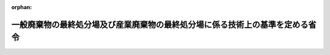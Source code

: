 .. _352M50000102001_20250401_507M60001000007:

:orphan:

==============================================================================
一般廃棄物の最終処分場及び産業廃棄物の最終処分場に係る技術上の基準を定める省令
==============================================================================

.. raw:: html
    
    
    <main id="contentsLaw" class="active">
    <div id="innerDocument" class="active">
    
    
    
    
    <div style="margin-bottom: 12px;">
    <div id="lawTitleNo" style="font-size: 1.067rem; font-weight: bold;" class="_shokanBoxParent">昭和五十二年総理府・厚生省令第一号<div class="_shokanBox"></div>
    <div class="_inyoBox" id="_inyo_"></div>
    </div>
    <div id="lawTitle" style="margin-left: 3rem; font-size: 1.5rem; font-weight: bold; line-height: 1.25em;" class="_shokanBoxParent">
    <span data-xpath="">一般廃棄物の最終処分場及び産業廃棄物の最終処分場に係る技術上の基準を定める省令</span><div class="_shokanBox" id="_shokan_"><div class="_shokanBtnIcons"></div></div>
    <div class="_inyoBox" id="_inyo_"></div>
    </div>
    </div><section id="EnactStatement" class="active EnactStatement"><div class="_div_EnactStatement _shokanBoxParent" style="text-indent: 1em;">
    <span data-xpath="">廃棄物の処理及び清掃に関する法律（昭和四十五年法律第百三十七号）第八条第二項及び第四項並びに第十五条第二項及び第三項の規定に基づき、一般廃棄物の最終処分場及び産業廃棄物の最終処分場に係る技術上の基準を定める命令を次のように定める。</span><div class="_shokanBox" id="_shokan_"><div class="_shokanBtnIcons"></div></div>
    <div class="_inyoBox" id="_inyo_"></div>
    </div></section><section id="MainProvision" class="active MainProvision"><section id="" class="active Article"><div style="margin-left: 1em; font-weight: bold;" class="_div_ArticleCaption _shokanBoxParent">
    <span data-xpath="">（一般廃棄物の最終処分場に係る技術上の基準）</span><div class="_shokanBox" id="_shokan_"><div class="_shokanBtnIcons"></div></div>
    <div class="_inyoBox" id="_inyo_"></div>
    </div>
    <div style="margin-left: 1em; text-indent: -1em;" id="" class="_div_ArticleTitle _shokanBoxParent">
    <span style="font-weight: bold;">第一条</span>　<span data-xpath="">廃棄物の処理及び清掃に関する法律（昭和四十五年法律第百三十七号。以下「法」という。）第八条の二第一項第一号の規定による一般廃棄物の最終処分場（廃棄物の処理及び清掃に関する法律施行令（昭和四十六年政令第三百号。以下「令」という。）第三条第三号ヌ（２）に掲げる水銀処理物（以下「基準不適合水銀処理物」という。）の埋立処分の用に供されるものを除く。以下この条において同じ。）の技術上の基準は、次のとおりとする。</span><div class="_shokanBox" id="_shokan_"><div class="_shokanBtnIcons"></div></div>
    <div class="_inyoBox" id="_inyo_"></div>
    </div>
    <div id="" style="margin-left: 2em; text-indent: -1em;" class="_div_ItemSentence _shokanBoxParent">
    <span style="font-weight: bold;">一</span>　<span data-xpath="">埋立処分の場所（以下「埋立地」という。）の周囲には、みだりに人が埋立地に立ち入るのを防止することができる囲い（次項第十七号の規定により閉鎖された埋立地を埋立処分以外の用に供する場合においては、埋立地の範囲を明らかにすることができる囲い、杭その他の設備）が設けられていること。</span><div class="_shokanBox" id="_shokan_"><div class="_shokanBtnIcons"></div></div>
    <div class="_inyoBox" id="_inyo_"></div>
    </div>
    <div id="" style="margin-left: 2em; text-indent: -1em;" class="_div_ItemSentence _shokanBoxParent">
    <span style="font-weight: bold;">二</span>　<span data-xpath="">入口の見やすい箇所に、様式第一により一般廃棄物の最終処分場であることを表示する立札その他の設備が設けられていること。</span><div class="_shokanBox" id="_shokan_"><div class="_shokanBtnIcons"></div></div>
    <div class="_inyoBox" id="_inyo_"></div>
    </div>
    <div id="" style="margin-left: 2em; text-indent: -1em;" class="_div_ItemSentence _shokanBoxParent">
    <span style="font-weight: bold;">三</span>　<span data-xpath="">地盤の滑りを防止し、又は最終処分場に設けられる設備の沈下を防止する必要がある場合においては、適当な地滑り防止工又は沈下防止工が設けられていること。</span><div class="_shokanBox" id="_shokan_"><div class="_shokanBtnIcons"></div></div>
    <div class="_inyoBox" id="_inyo_"></div>
    </div>
    <div id="" style="margin-left: 2em; text-indent: -1em;" class="_div_ItemSentence _shokanBoxParent">
    <span style="font-weight: bold;">四</span>　<span data-xpath="">埋め立てる一般廃棄物の流出を防止するための擁壁、えん堤その他の設備であつて、次の要件を備えたもの（以下「擁壁等」という。）が設けられていること。</span><div class="_shokanBox" id="_shokan_"><div class="_shokanBtnIcons"></div></div>
    <div class="_inyoBox" id="_inyo_"></div>
    </div>
    <div style="margin-left: 3em; text-indent: -1em;" class="_div_Subitem1Sentence _shokanBoxParent">
    <span style="font-weight: bold;">イ</span>　<span data-xpath="">自重、土圧、水圧、波力、地震力等に対して構造耐力上安全であること。</span><div class="_shokanBox" id="_shokan_"><div class="_shokanBtnIcons"></div></div>
    <div class="_inyoBox"></div>
    </div>
    <div style="margin-left: 3em; text-indent: -1em;" class="_div_Subitem1Sentence _shokanBoxParent">
    <span style="font-weight: bold;">ロ</span>　<span data-xpath="">埋め立てる一般廃棄物、地表水、地下水及び土壌の性状に応じた有効な腐食防止のための措置が講じられていること。</span><div class="_shokanBox" id="_shokan_"><div class="_shokanBtnIcons"></div></div>
    <div class="_inyoBox"></div>
    </div>
    <div id="" style="margin-left: 2em; text-indent: -1em;" class="_div_ItemSentence _shokanBoxParent">
    <span style="font-weight: bold;">五</span>　<span data-xpath="">埋立地（内部仕切設備により区画して埋立処分を行う埋立地については、埋立処分を行つている区画。以下この号、次号及び次項第十二号において同じ。）からの浸出液による公共の水域及び地下水の汚染を防止するための次に掲げる措置が講じられていること。</span><span data-xpath="">ただし、公共の水域及び地下水の汚染を防止するために必要な措置を講じた一般廃棄物のみを埋め立てる埋立地については、この限りでない。</span><div class="_shokanBox" id="_shokan_"><div class="_shokanBtnIcons"></div></div>
    <div class="_inyoBox" id="_inyo_"></div>
    </div>
    <div style="margin-left: 3em; text-indent: -1em;" class="_div_Subitem1Sentence _shokanBoxParent">
    <span style="font-weight: bold;">イ</span>　<span data-xpath="">埋立地（地下の全面に厚さが五メートル以上であり、かつ、透水係数が毎秒百ナノメートル（岩盤にあつては、ルジオン値が一）以下である地層又はこれと同等以上の遮水の効力を有する地層（以下「不透水性地層」という。）があるものを除く。以下イにおいて同じ。）には、一般廃棄物の投入のための開口部及びニに規定する保有水等集排水設備の部分を除き、一般廃棄物の保有水及び雨水等（以下「保有水等」という。）の埋立地からの浸出を防止するため、次の要件を備えた遮水工又はこれと同等以上の遮水の効力を有する遮水工を設けること。</span><span data-xpath="">ただし、埋立地の内部の側面又は底面のうち、その表面に不透水性地層がある部分については、この限りでない。</span><div class="_shokanBox" id="_shokan_"><div class="_shokanBtnIcons"></div></div>
    <div class="_inyoBox"></div>
    </div>
    <div style="margin-left: 4em; text-indent: -1em;" class="_div_Subitem2Sentence _shokanBoxParent">
    <span style="font-weight: bold;">（１）</span>　<span data-xpath="">次のいずれかの要件を備えた遮水層又はこれらと同等以上の効力を有する遮水層を有すること。</span><span data-xpath="">ただし、遮水層が敷設される地盤（以下「基礎地盤」という。）のうち、そのこう配が五十パーセント以上であつて、かつ、その高さが保有水等の水位が達するおそれがある高さを超える部分については、当該基礎地盤に吹き付けられたモルタルの表面に、保有水等の浸出を防止するために必要な遮水の効力、強度及び耐久力を有する遮水シート（以下「遮水シート」という。）若しくはゴムアスファルト又はこれらと同等以上の遮水の効力、強度及び耐久力を有する物を遮水層として敷設した場合においては、この限りでない。</span><div class="_shokanBox" id="_shokan_"><div class="_shokanBtnIcons"></div></div>
    <div class="_inyoBox"></div>
    </div>
    <div style="margin-left: 5em; text-indent: -1em;" class="_div_Subitem3Sentence _shokanBoxParent">
    <span style="font-weight: bold;">（イ）</span>　<span data-xpath="">厚さが五十センチメートル以上であり、かつ、透水係数が毎秒十ナノメートル以下である粘土その他の材料の層の表面に遮水シートが敷設されていること。</span><div class="_shokanBox" id="_shokan_"><div class="_shokanBtnIcons"></div></div>
    <div class="_inyoBox"></div>
    </div>
    <div style="margin-left: 5em; text-indent: -1em;" class="_div_Subitem3Sentence _shokanBoxParent">
    <span style="font-weight: bold;">（ロ）</span>　<span data-xpath="">厚さが五センチメートル以上であり、かつ、透水係数が毎秒一ナノメートル以下であるアスファルト・コンクリートの層の表面に遮水シートが敷設されていること。</span><div class="_shokanBox" id="_shokan_"><div class="_shokanBtnIcons"></div></div>
    <div class="_inyoBox"></div>
    </div>
    <div style="margin-left: 5em; text-indent: -1em;" class="_div_Subitem3Sentence _shokanBoxParent">
    <span style="font-weight: bold;">（ハ）</span>　<span data-xpath="">不織布その他の物（二重の遮水シートが基礎地盤と接することによる損傷を防止することができるものに限る。）の表面に二重の遮水シート（当該遮水シートの間に、埋立処分に用いる車両の走行又は作業による衝撃その他の負荷により双方の遮水シートが同時に損傷することを防止することができる十分な厚さ及び強度を有する不織布その他の物が設けられているものに限る。）が敷設されていること。</span><div class="_shokanBox" id="_shokan_"><div class="_shokanBtnIcons"></div></div>
    <div class="_inyoBox"></div>
    </div>
    <div style="margin-left: 4em; text-indent: -1em;" class="_div_Subitem2Sentence _shokanBoxParent">
    <span style="font-weight: bold;">（２）</span>　<span data-xpath="">基礎地盤は、埋め立てる一般廃棄物の荷重その他予想される負荷による遮水層の損傷を防止するために必要な強度を有し、かつ、遮水層の損傷を防止することができる平らな状態であること。</span><div class="_shokanBox" id="_shokan_"><div class="_shokanBtnIcons"></div></div>
    <div class="_inyoBox"></div>
    </div>
    <div style="margin-left: 4em; text-indent: -1em;" class="_div_Subitem2Sentence _shokanBoxParent">
    <span style="font-weight: bold;">（３）</span>　<span data-xpath="">遮水層の表面を、日射によるその劣化を防止するために必要な遮光の効力を有する不織布又はこれと同等以上の遮光の効力及び耐久力を有する物で覆うこと。</span><span data-xpath="">ただし、日射による遮水層の劣化のおそれがあると認められない場合には、この限りでない。</span><div class="_shokanBox" id="_shokan_"><div class="_shokanBtnIcons"></div></div>
    <div class="_inyoBox"></div>
    </div>
    <div style="margin-left: 3em; text-indent: -1em;" class="_div_Subitem1Sentence _shokanBoxParent">
    <span style="font-weight: bold;">ロ</span>　<span data-xpath="">埋立地（地下の全面に不透水性地層があるものに限る。以下ロにおいて同じ。）には、保有水等の埋立地からの浸出を防止するため、開口部を除き、次のいずれかの要件を備えた遮水工又はこれらと同等以上の遮水の効力を有する遮水工を設けること。</span><div class="_shokanBox" id="_shokan_"><div class="_shokanBtnIcons"></div></div>
    <div class="_inyoBox"></div>
    </div>
    <div style="margin-left: 4em; text-indent: -1em;" class="_div_Subitem2Sentence _shokanBoxParent">
    <span style="font-weight: bold;">（１）</span>　<span data-xpath="">薬剤等の注入により、当該不透水性地層までの埋立地の周囲の地盤が、ルジオン値が一以下となるまで固化されていること。</span><div class="_shokanBox" id="_shokan_"><div class="_shokanBtnIcons"></div></div>
    <div class="_inyoBox"></div>
    </div>
    <div style="margin-left: 4em; text-indent: -1em;" class="_div_Subitem2Sentence _shokanBoxParent">
    <span style="font-weight: bold;">（２）</span>　<span data-xpath="">厚さが五十センチメートル以上であり、かつ、透水係数が毎秒十ナノメートル以下である壁が埋立地の周囲に当該不透水性地層まで設けられていること。</span><div class="_shokanBox" id="_shokan_"><div class="_shokanBtnIcons"></div></div>
    <div class="_inyoBox"></div>
    </div>
    <div style="margin-left: 4em; text-indent: -1em;" class="_div_Subitem2Sentence _shokanBoxParent">
    <span style="font-weight: bold;">（３）</span>　<span data-xpath="">鋼矢板（他の鋼矢板と接続する部分からの保有水等の浸出を防止するための措置が講じられるものに限る。）が埋立地の周囲に当該不透水性地層まで設けられていること。</span><div class="_shokanBox" id="_shokan_"><div class="_shokanBtnIcons"></div></div>
    <div class="_inyoBox"></div>
    </div>
    <div style="margin-left: 4em; text-indent: -1em;" class="_div_Subitem2Sentence _shokanBoxParent">
    <span style="font-weight: bold;">（４）</span>　<span data-xpath="">イ（１）から（３）までに掲げる要件</span><div class="_shokanBox" id="_shokan_"><div class="_shokanBtnIcons"></div></div>
    <div class="_inyoBox"></div>
    </div>
    <div style="margin-left: 3em; text-indent: -1em;" class="_div_Subitem1Sentence _shokanBoxParent">
    <span style="font-weight: bold;">ハ</span>　<span data-xpath="">地下水により遮水工が損傷するおそれがある場合には、地下水を有効に集め、排出することができる堅固で耐久力を有する管<ruby class="law-ruby">渠<rt class="law-ruby">きよ</rt></ruby>その他の集排水設備（以下「地下水集排水設備」という。）を設けること。</span><div class="_shokanBox" id="_shokan_"><div class="_shokanBtnIcons"></div></div>
    <div class="_inyoBox"></div>
    </div>
    <div style="margin-left: 3em; text-indent: -1em;" class="_div_Subitem1Sentence _shokanBoxParent">
    <span style="font-weight: bold;">ニ</span>　<span data-xpath="">埋立地には、保有水等を有効に集め、速やかに排出することができる堅固で耐久力を有する構造の管<ruby class="law-ruby">渠<rt class="law-ruby">きよ</rt></ruby>その他の集排水設備（水面埋立処分を行う埋立地については、保有水等を有効に排出することができる堅固で耐久力を有する構造の余水吐きその他の排水設備。以下「保有水等集排水設備」という。）を設けること。</span><span data-xpath="">ただし、雨水が入らないよう必要な措置が講じられる埋立地（水面埋立処分を行う埋立地を除く。）であつて、腐敗せず、かつ、保有水が生じない一般廃棄物のみを埋め立てるものについては、この限りでない。</span><div class="_shokanBox" id="_shokan_"><div class="_shokanBtnIcons"></div></div>
    <div class="_inyoBox"></div>
    </div>
    <div style="margin-left: 3em; text-indent: -1em;" class="_div_Subitem1Sentence _shokanBoxParent">
    <span style="font-weight: bold;">ホ</span>　<span data-xpath="">保有水等集排水設備により集められ、ヘに規定する浸出液処理設備に流入する保有水等の水量及び水質を調整することができる耐水構造の調整池を設けること。</span><span data-xpath="">ただし、水面埋立処分を行う最終処分場又はヘただし書に規定する最終処分場にあつては、この限りでない。</span><div class="_shokanBox" id="_shokan_"><div class="_shokanBtnIcons"></div></div>
    <div class="_inyoBox"></div>
    </div>
    <div style="margin-left: 3em; text-indent: -1em;" class="_div_Subitem1Sentence _shokanBoxParent">
    <span style="font-weight: bold;">ヘ</span>　<span data-xpath="">保有水等集排水設備により集められた保有水等（水面埋立処分を行う埋立地については、保有水等集排水設備により排出される保有水等。以下同じ。）に係る放流水の水質を別表第一の上欄に掲げる項目ごとに同表の下欄に掲げる排水基準及び法第八条第二項第七号に規定する一般廃棄物処理施設の維持管理に関する計画（以下「維持管理計画」という。）に放流水の水質について達成することとした数値（ダイオキシン類（ダイオキシン類対策特別措置法（平成十一年法律第百五号）第二条第一項に規定するダイオキシン類をいう。）に関する数値を除く。）が定められている場合における当該数値（以下「排水基準等」という。）並びにダイオキシン類対策特別措置法施行規則（平成十一年総理府令第六十七号）別表第二の下欄に定めるダイオキシン類の許容限度（維持管理計画においてより厳しい数値を達成することとした場合にあつては、当該数値）に適合させることができる浸出液処理設備を設けること。</span><span data-xpath="">ただし、保有水等集排水設備により集められた保有水等を貯留するための十分な容量の耐水構造の貯留<ruby class="law-ruby">槽<rt class="law-ruby">そう</rt></ruby>が設けられ、かつ、当該貯留<ruby class="law-ruby">槽<rt class="law-ruby">そう</rt></ruby>に貯留された保有水等が当該最終処分場以外の場所に設けられた本文に規定する浸出液処理設備と同等以上の性能を有する水処理設備で処理される最終処分場にあつては、この限りでない。</span><div class="_shokanBox" id="_shokan_"><div class="_shokanBtnIcons"></div></div>
    <div class="_inyoBox"></div>
    </div>
    <div style="margin-left: 3em; text-indent: -1em;" class="_div_Subitem1Sentence _shokanBoxParent">
    <span style="font-weight: bold;">ト</span>　<span data-xpath="">ヘに規定する浸出液処理設備に保有水等集排水設備により集められた保有水等を流入させるために設ける導水管又は当該浸出液処理設備の配管（以下「導水管等」という。）の凍結による損壊のおそれのある部分には、有効な防凍のための措置が講じられていること。</span><div class="_shokanBox" id="_shokan_"><div class="_shokanBtnIcons"></div></div>
    <div class="_inyoBox"></div>
    </div>
    <div id="" style="margin-left: 2em; text-indent: -1em;" class="_div_ItemSentence _shokanBoxParent">
    <span style="font-weight: bold;">六</span>　<span data-xpath="">埋立地の周囲には、地表水が埋立地の開口部から埋立地へ流入するのを防止することができる開<ruby class="law-ruby">渠<rt class="law-ruby">きよ</rt></ruby>その他の設備が設けられていること。</span><div class="_shokanBox" id="_shokan_"><div class="_shokanBtnIcons"></div></div>
    <div class="_inyoBox" id="_inyo_"></div>
    </div>
    <div style="margin-left: 1em; text-indent: -1em;" class="_div_ParagraphSentence _shokanBoxParent">
    <span style="font-weight: bold;">２</span>　<span data-xpath="">法第八条の三第一項の規定による一般廃棄物の最終処分場の維持管理の技術上の基準は、次のとおりとする。</span><div class="_shokanBox" id="_shokan_"><div class="_shokanBtnIcons"></div></div>
    <div class="_inyoBox" id="_inyo_"></div>
    </div>
    <div id="" style="margin-left: 2em; text-indent: -1em;" class="_div_ItemSentence _shokanBoxParent">
    <span style="font-weight: bold;">一</span>　<span data-xpath="">埋立地の外に一般廃棄物が飛散し、及び流出しないように必要な措置を講ずること。</span><div class="_shokanBox" id="_shokan_"><div class="_shokanBtnIcons"></div></div>
    <div class="_inyoBox" id="_inyo_"></div>
    </div>
    <div id="" style="margin-left: 2em; text-indent: -1em;" class="_div_ItemSentence _shokanBoxParent">
    <span style="font-weight: bold;">二</span>　<span data-xpath="">最終処分場の外に悪臭が発散しないように必要な措置を講ずること。</span><div class="_shokanBox" id="_shokan_"><div class="_shokanBtnIcons"></div></div>
    <div class="_inyoBox" id="_inyo_"></div>
    </div>
    <div id="" style="margin-left: 2em; text-indent: -1em;" class="_div_ItemSentence _shokanBoxParent">
    <span style="font-weight: bold;">三</span>　<span data-xpath="">火災の発生を防止するために必要な措置を講ずるとともに、消火器その他の消火設備を備えておくこと。</span><div class="_shokanBox" id="_shokan_"><div class="_shokanBtnIcons"></div></div>
    <div class="_inyoBox" id="_inyo_"></div>
    </div>
    <div id="" style="margin-left: 2em; text-indent: -1em;" class="_div_ItemSentence _shokanBoxParent">
    <span style="font-weight: bold;">四</span>　<span data-xpath="">ねずみが生息し、及び蚊、はえその他の害虫が発生しないように薬剤の散布その他必要な措置を講ずること。</span><div class="_shokanBox" id="_shokan_"><div class="_shokanBtnIcons"></div></div>
    <div class="_inyoBox" id="_inyo_"></div>
    </div>
    <div id="" style="margin-left: 2em; text-indent: -1em;" class="_div_ItemSentence _shokanBoxParent">
    <span style="font-weight: bold;">五</span>　<span data-xpath="">前項第一号の規定により設けられた囲いは、みだりに人が埋立地に立ち入るのを防止することができるようにしておくこと。</span><span data-xpath="">ただし、第十七号の規定により閉鎖された埋立地を埋立処分以外の用に供する場合においては、同項第一号括弧書の規定により設けられた囲い、杭その他の設備により埋立地の範囲を明らかにしておくこと。</span><div class="_shokanBox" id="_shokan_"><div class="_shokanBtnIcons"></div></div>
    <div class="_inyoBox" id="_inyo_"></div>
    </div>
    <div id="" style="margin-left: 2em; text-indent: -1em;" class="_div_ItemSentence _shokanBoxParent">
    <span style="font-weight: bold;">六</span>　<span data-xpath="">前項第二号の規定により設けられた立札その他の設備は、常に見やすい状態にしておくとともに、表示すべき事項に変更が生じた場合には、速やかに書換えその他必要な措置を講ずること。</span><div class="_shokanBox" id="_shokan_"><div class="_shokanBtnIcons"></div></div>
    <div class="_inyoBox" id="_inyo_"></div>
    </div>
    <div id="" style="margin-left: 2em; text-indent: -1em;" class="_div_ItemSentence _shokanBoxParent">
    <span style="font-weight: bold;">七</span>　<span data-xpath="">前項第四号の規定により設けられた擁壁等を定期的に点検し、擁壁等が損壊するおそれがあると認められる場合には、速やかにこれを防止するために必要な措置を講ずること。</span><div class="_shokanBox" id="_shokan_"><div class="_shokanBtnIcons"></div></div>
    <div class="_inyoBox" id="_inyo_"></div>
    </div>
    <div id="" style="margin-left: 2em; text-indent: -1em;" class="_div_ItemSentence _shokanBoxParent">
    <span style="font-weight: bold;">八</span>　<span data-xpath="">埋め立てる一般廃棄物の荷重その他予想される負荷により、前項第五号イ又はロ（（１）から（３）までを除く。）の規定により設けられた遮水工が損傷するおそれがあると認められる場合には、一般廃棄物を埋め立てる前に遮水工の表面を砂その他の物により覆うこと。</span><div class="_shokanBox" id="_shokan_"><div class="_shokanBtnIcons"></div></div>
    <div class="_inyoBox" id="_inyo_"></div>
    </div>
    <div id="" style="margin-left: 2em; text-indent: -1em;" class="_div_ItemSentence _shokanBoxParent">
    <span style="font-weight: bold;">九</span>　<span data-xpath="">前項第五号イ又はロの規定により設けられた遮水工を定期的に点検し、その遮水効果が低下するおそれがあると認められる場合には、速やかにこれを回復するために必要な措置を講ずること。</span><div class="_shokanBox" id="_shokan_"><div class="_shokanBtnIcons"></div></div>
    <div class="_inyoBox" id="_inyo_"></div>
    </div>
    <div id="" style="margin-left: 2em; text-indent: -1em;" class="_div_ItemSentence _shokanBoxParent">
    <span style="font-weight: bold;">十</span>　<span data-xpath="">埋立地からの浸出液による最終処分場の周縁の地下水の水質への影響の有無を判断することができる二以上の場所から採取され、又は地下水集排水設備により排出された地下水（水面埋立処分を行う最終処分場にあつては、埋立地からの浸出液による最終処分場の周辺の水域の水又は周縁の地下水の水質への影響の有無を判断することができる二以上の場所から採取された当該水域の水又は当該地下水）の水質検査を次により行うこと。</span><div class="_shokanBox" id="_shokan_"><div class="_shokanBtnIcons"></div></div>
    <div class="_inyoBox" id="_inyo_"></div>
    </div>
    <div style="margin-left: 3em; text-indent: -1em;" class="_div_Subitem1Sentence _shokanBoxParent">
    <span style="font-weight: bold;">イ</span>　<span data-xpath="">埋立処分開始前に別表第二の上欄に掲げる項目（以下「地下水等検査項目」という。）、電気伝導率及び塩化物イオンについて測定し、かつ、記録すること。</span><span data-xpath="">ただし、最終処分場の周縁の地下水（水面埋立処分を行う最終処分場にあつては、周辺の水域の水又は周縁の地下水。以下「地下水等」という。）の汚染の有無の指標として電気伝導率及び塩化物イオンの濃度を用いることが適当でない最終処分場にあつては、電気伝導率及び塩化物イオンについては、この限りでない。</span><div class="_shokanBox" id="_shokan_"><div class="_shokanBtnIcons"></div></div>
    <div class="_inyoBox"></div>
    </div>
    <div style="margin-left: 3em; text-indent: -1em;" class="_div_Subitem1Sentence _shokanBoxParent">
    <span style="font-weight: bold;">ロ</span>　<span data-xpath="">埋立処分開始後、地下水等検査項目について一年に一回（イただし書に規定する最終処分場にあつては、六月に一回）以上測定し、かつ、記録すること。</span><span data-xpath="">ただし、埋め立てる一般廃棄物の種類及び保有水等集排水設備により集められた保有水等の水質に照らして地下水等の汚染が生ずるおそれがないことが明らかな項目については、この限りでない。</span><div class="_shokanBox" id="_shokan_"><div class="_shokanBtnIcons"></div></div>
    <div class="_inyoBox"></div>
    </div>
    <div style="margin-left: 3em; text-indent: -1em;" class="_div_Subitem1Sentence _shokanBoxParent">
    <span style="font-weight: bold;">ハ</span>　<span data-xpath="">埋立処分開始後、電気伝導率又は塩化物イオンについて一月に一回以上測定し、かつ、記録すること。</span><span data-xpath="">ただし、イただし書に規定する最終処分場にあつては、この限りでない。</span><div class="_shokanBox" id="_shokan_"><div class="_shokanBtnIcons"></div></div>
    <div class="_inyoBox"></div>
    </div>
    <div style="margin-left: 3em; text-indent: -1em;" class="_div_Subitem1Sentence _shokanBoxParent">
    <span style="font-weight: bold;">ニ</span>　<span data-xpath="">ハの規定により測定した電気伝導率又は塩化物イオンの濃度に異状が認められた場合には、速やかに、地下水等検査項目について測定し、かつ、記録すること。</span><div class="_shokanBox" id="_shokan_"><div class="_shokanBtnIcons"></div></div>
    <div class="_inyoBox"></div>
    </div>
    <div id="" style="margin-left: 2em; text-indent: -1em;" class="_div_ItemSentence _shokanBoxParent">
    <span style="font-weight: bold;">十一</span>　<span data-xpath="">前号イ、ロ又はニの規定による地下水等検査項目に係る水質検査の結果、水質の悪化（その原因が当該最終処分場以外にあることが明らかであるものを除く。）が認められた場合には、その原因の調査その他の生活環境の保全上必要な措置を講ずること。</span><div class="_shokanBox" id="_shokan_"><div class="_shokanBtnIcons"></div></div>
    <div class="_inyoBox" id="_inyo_"></div>
    </div>
    <div id="" style="margin-left: 2em; text-indent: -1em;" class="_div_ItemSentence _shokanBoxParent">
    <span style="font-weight: bold;">十二</span>　<span data-xpath="">前項第五号ニただし書に規定する埋立地については、埋立地に雨水が入らないように必要な措置を講ずること。</span><div class="_shokanBox" id="_shokan_"><div class="_shokanBtnIcons"></div></div>
    <div class="_inyoBox" id="_inyo_"></div>
    </div>
    <div id="" style="margin-left: 2em; text-indent: -1em;" class="_div_ItemSentence _shokanBoxParent">
    <span style="font-weight: bold;">十三</span>　<span data-xpath="">前項第五号ホの規定により設けられた調整池を定期的に点検し、調整池が損壊するおそれがあると認められる場合には、速やかにこれを防止するために必要な措置を講ずること。</span><div class="_shokanBox" id="_shokan_"><div class="_shokanBtnIcons"></div></div>
    <div class="_inyoBox" id="_inyo_"></div>
    </div>
    <div id="" style="margin-left: 2em; text-indent: -1em;" class="_div_ItemSentence _shokanBoxParent">
    <span style="font-weight: bold;">十四</span>　<span data-xpath="">前項第五号ヘの規定により設けられた浸出液処理設備の維持管理は、次により行うこと。</span><div class="_shokanBox" id="_shokan_"><div class="_shokanBtnIcons"></div></div>
    <div class="_inyoBox" id="_inyo_"></div>
    </div>
    <div style="margin-left: 3em; text-indent: -1em;" class="_div_Subitem1Sentence _shokanBoxParent">
    <span style="font-weight: bold;">イ</span>　<span data-xpath="">放流水の水質が排水基準等に適合することとなるように維持管理すること。</span><div class="_shokanBox" id="_shokan_"><div class="_shokanBtnIcons"></div></div>
    <div class="_inyoBox"></div>
    </div>
    <div style="margin-left: 3em; text-indent: -1em;" class="_div_Subitem1Sentence _shokanBoxParent">
    <span style="font-weight: bold;">ロ</span>　<span data-xpath="">浸出液処理設備の機能の状態を定期的に点検し、異状を認めた場合には、速やかに必要な措置を講ずること。</span><div class="_shokanBox" id="_shokan_"><div class="_shokanBtnIcons"></div></div>
    <div class="_inyoBox"></div>
    </div>
    <div style="margin-left: 3em; text-indent: -1em;" class="_div_Subitem1Sentence _shokanBoxParent">
    <span style="font-weight: bold;">ハ</span>　<span data-xpath="">放流水の水質検査を次により行うこと。</span><div class="_shokanBox" id="_shokan_"><div class="_shokanBtnIcons"></div></div>
    <div class="_inyoBox"></div>
    </div>
    <div style="margin-left: 4em; text-indent: -1em;" class="_div_Subitem2Sentence _shokanBoxParent">
    <span style="font-weight: bold;">（１）</span>　<span data-xpath="">排水基準等に係る項目（（２）に規定する項目を除く。）について一年に一回以上測定し、かつ、記録すること。</span><div class="_shokanBox" id="_shokan_"><div class="_shokanBtnIcons"></div></div>
    <div class="_inyoBox"></div>
    </div>
    <div style="margin-left: 4em; text-indent: -1em;" class="_div_Subitem2Sentence _shokanBoxParent">
    <span style="font-weight: bold;">（２）</span>　<span data-xpath="">水素イオン濃度、生物化学的酸素要求量、化学的酸素要求量、浮遊物質量及び窒素含有量（別表第一の備考４に規定する場合に限る。）について一月に一回（埋め立てる一般廃棄物の種類及び保有水等の水質に照らして公共の水域及び地下水の汚染が生ずるおそれがないことが明らかな項目については、一年に一回）以上測定し、かつ、記録すること。</span><div class="_shokanBox" id="_shokan_"><div class="_shokanBtnIcons"></div></div>
    <div class="_inyoBox"></div>
    </div>
    <div id="" style="margin-left: 2em; text-indent: -1em;" class="_div_ItemSentence _shokanBoxParent">
    <span style="font-weight: bold;">十四の二</span>　<span data-xpath="">前項第五号トの規定により講じられた有効な防凍のための措置の状況を定期的に点検し、異状を認めた場合には、速やかに必要な措置を講ずること。</span><div class="_shokanBox" id="_shokan_"><div class="_shokanBtnIcons"></div></div>
    <div class="_inyoBox" id="_inyo_"></div>
    </div>
    <div id="" style="margin-left: 2em; text-indent: -1em;" class="_div_ItemSentence _shokanBoxParent">
    <span style="font-weight: bold;">十五</span>　<span data-xpath="">前項第六号の規定により設けられた開<ruby class="law-ruby">渠<rt class="law-ruby">きよ</rt></ruby>その他の設備の機能を維持するとともに、当該設備により埋立地の外に一般廃棄物が流出することを防止するため、開<ruby class="law-ruby">渠<rt class="law-ruby">きよ</rt></ruby>に堆積した土砂等の速やかな除去その他の必要な措置を講ずること。</span><div class="_shokanBox" id="_shokan_"><div class="_shokanBtnIcons"></div></div>
    <div class="_inyoBox" id="_inyo_"></div>
    </div>
    <div id="" style="margin-left: 2em; text-indent: -1em;" class="_div_ItemSentence _shokanBoxParent">
    <span style="font-weight: bold;">十六</span>　<span data-xpath="">通気装置を設けて埋立地から発生するガスを排除すること。</span><div class="_shokanBox" id="_shokan_"><div class="_shokanBtnIcons"></div></div>
    <div class="_inyoBox" id="_inyo_"></div>
    </div>
    <div id="" style="margin-left: 2em; text-indent: -1em;" class="_div_ItemSentence _shokanBoxParent">
    <span style="font-weight: bold;">十七</span>　<span data-xpath="">埋立処分が終了した埋立地（内部仕切設備により区画して埋立処分を行う埋立地については、埋立処分が終了した区画。以下この号、次条第二項第四号及び第二条第二項第一号ニにおいて同じ。）は、厚さがおおむね五十センチメートル以上の土砂による覆いその他これに類する覆いにより開口部を閉鎖すること。</span><span data-xpath="">ただし、前項第五号ニただし書に規定する埋立地については、同号イ（１）（イ）から（ハ）までのいずれかの要件を備えた遮水層に不織布を敷設したものの表面を土砂で覆つた覆い又はこれと同等以上の遮水の効力、遮光の効力、強度及び耐久力を有する覆いにより閉鎖すること。</span><div class="_shokanBox" id="_shokan_"><div class="_shokanBtnIcons"></div></div>
    <div class="_inyoBox" id="_inyo_"></div>
    </div>
    <div id="" style="margin-left: 2em; text-indent: -1em;" class="_div_ItemSentence _shokanBoxParent">
    <span style="font-weight: bold;">十八</span>　<span data-xpath="">前号の規定により閉鎖した埋立地については、同号に規定する覆いの損壊を防止するために必要な措置を講ずること。</span><div class="_shokanBox" id="_shokan_"><div class="_shokanBtnIcons"></div></div>
    <div class="_inyoBox" id="_inyo_"></div>
    </div>
    <div id="" style="margin-left: 2em; text-indent: -1em;" class="_div_ItemSentence _shokanBoxParent">
    <span style="font-weight: bold;">十九</span>　<span data-xpath="">残余の埋立容量について一年に一回以上測定し、かつ、記録すること。</span><div class="_shokanBox" id="_shokan_"><div class="_shokanBtnIcons"></div></div>
    <div class="_inyoBox" id="_inyo_"></div>
    </div>
    <div id="" style="margin-left: 2em; text-indent: -1em;" class="_div_ItemSentence _shokanBoxParent">
    <span style="font-weight: bold;">二十</span>　<span data-xpath="">埋め立てられた一般廃棄物の種類（当該一般廃棄物に石綿含有一般廃棄物又は令第三条第三号ヌ（３）に掲げる水銀処理物（以下「基準適合水銀処理物」という。）が含まれる場合は、その旨を含む。）及び数量、最終処分場の維持管理に当たつて行つた点検、検査その他の措置（法第二十一条の二第一項に規定する応急の措置を含む。）の記録並びに石綿含有一般廃棄物又は基準適合水銀処理物を埋め立てた場合にあつてはその位置を示す図面を作成し、当該最終処分場の廃止までの間、保存すること。</span><div class="_shokanBox" id="_shokan_"><div class="_shokanBtnIcons"></div></div>
    <div class="_inyoBox" id="_inyo_"></div>
    </div>
    <div style="margin-left: 1em; text-indent: -1em;" class="_div_ParagraphSentence _shokanBoxParent">
    <span style="font-weight: bold;">３</span>　<span data-xpath="">法第九条第五項（法第九条の三第十一項において準用する場合を含む。）の規定による一般廃棄物の最終処分場の廃止の技術上の基準は、廃棄物が埋め立てられている一般廃棄物の最終処分場にあつては次のとおりとし、廃棄物が埋め立てられていない一般廃棄物の最終処分場にあつては廃棄物が埋め立てられていないこととする。</span><div class="_shokanBox" id="_shokan_"><div class="_shokanBtnIcons"></div></div>
    <div class="_inyoBox" id="_inyo_"></div>
    </div>
    <div id="" style="margin-left: 2em; text-indent: -1em;" class="_div_ItemSentence _shokanBoxParent">
    <span style="font-weight: bold;">一</span>　<span data-xpath="">最終処分場が、第一項（第一号、第二号並びに第五号ホ及びヘを除く。）に規定する技術上の基準に適合していないと認められないこと。</span><div class="_shokanBox" id="_shokan_"><div class="_shokanBtnIcons"></div></div>
    <div class="_inyoBox" id="_inyo_"></div>
    </div>
    <div id="" style="margin-left: 2em; text-indent: -1em;" class="_div_ItemSentence _shokanBoxParent">
    <span style="font-weight: bold;">二</span>　<span data-xpath="">最終処分場の外に悪臭が発散しないように必要な措置が講じられていること。</span><div class="_shokanBox" id="_shokan_"><div class="_shokanBtnIcons"></div></div>
    <div class="_inyoBox" id="_inyo_"></div>
    </div>
    <div id="" style="margin-left: 2em; text-indent: -1em;" class="_div_ItemSentence _shokanBoxParent">
    <span style="font-weight: bold;">三</span>　<span data-xpath="">火災の発生を防止するために必要な措置が講じられていること。</span><div class="_shokanBox" id="_shokan_"><div class="_shokanBtnIcons"></div></div>
    <div class="_inyoBox" id="_inyo_"></div>
    </div>
    <div id="" style="margin-left: 2em; text-indent: -1em;" class="_div_ItemSentence _shokanBoxParent">
    <span style="font-weight: bold;">四</span>　<span data-xpath="">ねずみが生息し、及び蚊、はえその他の害虫が発生しないように必要な措置が講じられていること。</span><div class="_shokanBox" id="_shokan_"><div class="_shokanBtnIcons"></div></div>
    <div class="_inyoBox" id="_inyo_"></div>
    </div>
    <div id="" style="margin-left: 2em; text-indent: -1em;" class="_div_ItemSentence _shokanBoxParent">
    <span style="font-weight: bold;">五</span>　<span data-xpath="">前項第十号の規定により採取された地下水等の水質が、次に掲げる水質検査の結果、それぞれ次のいずれにも該当しないと認められること。</span><span data-xpath="">ただし、同号イ、ロ又はニの規定による地下水等検査項目に係る水質検査の結果、水質の悪化（その原因が当該最終処分場以外にあることが明らかなものを除く。）が認められない場合においては、この限りでない。</span><div class="_shokanBox" id="_shokan_"><div class="_shokanBtnIcons"></div></div>
    <div class="_inyoBox" id="_inyo_"></div>
    </div>
    <div style="margin-left: 3em; text-indent: -1em;" class="_div_Subitem1Sentence _shokanBoxParent">
    <span style="font-weight: bold;">イ</span>　<span data-xpath="">前項第十号ロ又はニの規定による地下水等検査項目に係る水質検査の結果、地下水等の水質が、地下水等検査項目のいずれかについて当該地下水等検査項目に係る別表第二下欄に掲げる基準に現に適合していないこと。</span><div class="_shokanBox" id="_shokan_"><div class="_shokanBtnIcons"></div></div>
    <div class="_inyoBox"></div>
    </div>
    <div style="margin-left: 3em; text-indent: -1em;" class="_div_Subitem1Sentence _shokanBoxParent">
    <span style="font-weight: bold;">ロ</span>　<span data-xpath="">前項第十号イ、ロ又はニの規定による地下水等検査項目に係る水質検査の結果、当該検査によつて得られた数値の変動の状況に照らして、地下水等の水質が、地下水等検査項目のいずれかについて当該地下水等検査項目に係る別表第二下欄に掲げる基準に適合しなくなるおそれがあること。</span><div class="_shokanBox" id="_shokan_"><div class="_shokanBtnIcons"></div></div>
    <div class="_inyoBox"></div>
    </div>
    <div id="" style="margin-left: 2em; text-indent: -1em;" class="_div_ItemSentence _shokanBoxParent">
    <span style="font-weight: bold;">六</span>　<span data-xpath="">保有水等集排水設備により集められた保有水等の水質が、イ及びロに掲げる項目についてそれぞれイ及びロに掲げる頻度で二年（埋め立てる一般廃棄物の性状を著しく変更した場合にあつては、当該変更以後の二年）以上にわたり行われた水質検査の結果、すべての項目について排水基準等に適合していると認められること。</span><span data-xpath="">ただし、第一項第五号ニただし書に規定する埋立地については、この限りでない。</span><div class="_shokanBox" id="_shokan_"><div class="_shokanBtnIcons"></div></div>
    <div class="_inyoBox" id="_inyo_"></div>
    </div>
    <div style="margin-left: 3em; text-indent: -1em;" class="_div_Subitem1Sentence _shokanBoxParent">
    <span style="font-weight: bold;">イ</span>　<span data-xpath="">排水基準等に係る項目（ロに掲げる項目を除く。）</span>　<span data-xpath="">六月に一回以上</span><div class="_shokanBox" id="_shokan_"><div class="_shokanBtnIcons"></div></div>
    <div class="_inyoBox"></div>
    </div>
    <div style="margin-left: 3em; text-indent: -1em;" class="_div_Subitem1Sentence _shokanBoxParent">
    <span style="font-weight: bold;">ロ</span>　<span data-xpath="">前項第十四号ハ（２）に規定する項目</span>　<span data-xpath="">三月に一回以上</span><div class="_shokanBox" id="_shokan_"><div class="_shokanBtnIcons"></div></div>
    <div class="_inyoBox"></div>
    </div>
    <div id="" style="margin-left: 2em; text-indent: -1em;" class="_div_ItemSentence _shokanBoxParent">
    <span style="font-weight: bold;">七</span>　<span data-xpath="">埋立地からガスの発生がほとんど認められないこと又はガスの発生量の増加が二年以上にわたり認められないこと。</span><div class="_shokanBox" id="_shokan_"><div class="_shokanBtnIcons"></div></div>
    <div class="_inyoBox" id="_inyo_"></div>
    </div>
    <div id="" style="margin-left: 2em; text-indent: -1em;" class="_div_ItemSentence _shokanBoxParent">
    <span style="font-weight: bold;">八</span>　<span data-xpath="">埋立地の内部が周辺の地中の温度に比して異常な高温になつていないこと。</span><div class="_shokanBox" id="_shokan_"><div class="_shokanBtnIcons"></div></div>
    <div class="_inyoBox" id="_inyo_"></div>
    </div>
    <div id="" style="margin-left: 2em; text-indent: -1em;" class="_div_ItemSentence _shokanBoxParent">
    <span style="font-weight: bold;">九</span>　<span data-xpath="">前項第十七号に規定する覆いにより開口部が閉鎖されていること。</span><div class="_shokanBox" id="_shokan_"><div class="_shokanBtnIcons"></div></div>
    <div class="_inyoBox" id="_inyo_"></div>
    </div>
    <div id="" style="margin-left: 2em; text-indent: -1em;" class="_div_ItemSentence _shokanBoxParent">
    <span style="font-weight: bold;">十</span>　<span data-xpath="">前項第十七号ただし書に規定する覆いについては、沈下、亀裂その他の変形が認められないこと。</span><div class="_shokanBox" id="_shokan_"><div class="_shokanBtnIcons"></div></div>
    <div class="_inyoBox" id="_inyo_"></div>
    </div>
    <div id="" style="margin-left: 2em; text-indent: -1em;" class="_div_ItemSentence _shokanBoxParent">
    <span style="font-weight: bold;">十一</span>　<span data-xpath="">埋立地からの浸出液又はガスが周辺地域の生活環境に及ぼす影響その他の最終処分場が周辺地域の生活環境に及ぼす影響による生活環境の保全上の支障が現に生じていないこと。</span><div class="_shokanBox" id="_shokan_"><div class="_shokanBtnIcons"></div></div>
    <div class="_inyoBox" id="_inyo_"></div>
    </div>
    <div id="" style="margin-left: 2em; text-indent: -1em;" class="_div_ItemSentence _shokanBoxParent">
    <span style="font-weight: bold;">十二</span>　<span data-xpath="">基準適合水銀処理物が埋め立てられている場合にあつては当該基準適合水銀処理物に雨水が浸入しないように必要な措置が講じられていること。</span><div class="_shokanBox" id="_shokan_"><div class="_shokanBtnIcons"></div></div>
    <div class="_inyoBox" id="_inyo_"></div>
    </div></section><section id="" class="active Article"><div style="margin-left: 1em; text-indent: -1em;" id="" class="_div_ArticleTitle _shokanBoxParent">
    <span style="font-weight: bold;">第一条の二</span>　<span data-xpath="">法第八条の二第一項第一号の規定による一般廃棄物の最終処分場（基準不適合水銀処理物の埋立処分の用に供されるものに限る。以下この条において同じ。）の技術上の基準は、前条第一項第三号及び第六号の規定の例によるほか、次のとおりとする。</span><div class="_shokanBox" id="_shokan_"><div class="_shokanBtnIcons"></div></div>
    <div class="_inyoBox" id="_inyo_"></div>
    </div>
    <div id="" style="margin-left: 2em; text-indent: -1em;" class="_div_ItemSentence _shokanBoxParent">
    <span style="font-weight: bold;">一</span>　<span data-xpath="">埋立地の周囲には、みだりに人が埋立地に立ち入るのを防止することができる囲いが設けられていること。</span><div class="_shokanBox" id="_shokan_"><div class="_shokanBtnIcons"></div></div>
    <div class="_inyoBox" id="_inyo_"></div>
    </div>
    <div id="" style="margin-left: 2em; text-indent: -1em;" class="_div_ItemSentence _shokanBoxParent">
    <span style="font-weight: bold;">二</span>　<span data-xpath="">入口の見やすい箇所に、様式第一により基準不適合水銀処理物の最終処分場であることを表示する立札その他の設備が設けられていること。</span><div class="_shokanBox" id="_shokan_"><div class="_shokanBtnIcons"></div></div>
    <div class="_inyoBox" id="_inyo_"></div>
    </div>
    <div id="" style="margin-left: 2em; text-indent: -1em;" class="_div_ItemSentence _shokanBoxParent">
    <span style="font-weight: bold;">三</span>　<span data-xpath="">埋立地には、一般廃棄物の投入のための開口部を除き、次の要件を備えた外周仕切設備が設けられていること。</span><div class="_shokanBox" id="_shokan_"><div class="_shokanBtnIcons"></div></div>
    <div class="_inyoBox" id="_inyo_"></div>
    </div>
    <div style="margin-left: 3em; text-indent: -1em;" class="_div_Subitem1Sentence _shokanBoxParent">
    <span style="font-weight: bold;">イ</span>　<span data-xpath="">日本産業規格Ａ一一〇八（コンクリートの圧縮強度試験方法）により測定した一軸圧縮強度が一平方ミリメートルにつき二十五ニュートン以上で、水密性を有する鉄筋コンクリートで造られ、かつ、その厚さが三十五センチメートル以上であること又はこれと同等以上の遮断の効力を有すること。</span><div class="_shokanBox" id="_shokan_"><div class="_shokanBtnIcons"></div></div>
    <div class="_inyoBox"></div>
    </div>
    <div style="margin-left: 3em; text-indent: -1em;" class="_div_Subitem1Sentence _shokanBoxParent">
    <span style="font-weight: bold;">ロ</span>　<span data-xpath="">前条第一項第四号イに掲げる要件を備えていること。</span><div class="_shokanBox" id="_shokan_"><div class="_shokanBtnIcons"></div></div>
    <div class="_inyoBox"></div>
    </div>
    <div style="margin-left: 3em; text-indent: -1em;" class="_div_Subitem1Sentence _shokanBoxParent">
    <span style="font-weight: bold;">ハ</span>　<span data-xpath="">埋め立てた一般廃棄物と接する面が遮水の効力及び腐食防止の効力を有する材料で十分に覆われていること。</span><div class="_shokanBox" id="_shokan_"><div class="_shokanBtnIcons"></div></div>
    <div class="_inyoBox"></div>
    </div>
    <div style="margin-left: 3em; text-indent: -1em;" class="_div_Subitem1Sentence _shokanBoxParent">
    <span style="font-weight: bold;">ニ</span>　<span data-xpath="">地表水、地下水及び土壌の性状に応じた有効な腐食防止のための措置が講じられていること。</span><div class="_shokanBox" id="_shokan_"><div class="_shokanBtnIcons"></div></div>
    <div class="_inyoBox"></div>
    </div>
    <div style="margin-left: 3em; text-indent: -1em;" class="_div_Subitem1Sentence _shokanBoxParent">
    <span style="font-weight: bold;">ホ</span>　<span data-xpath="">目視等により損壊の有無を点検できる構造であること。</span><div class="_shokanBox" id="_shokan_"><div class="_shokanBtnIcons"></div></div>
    <div class="_inyoBox"></div>
    </div>
    <div id="" style="margin-left: 2em; text-indent: -1em;" class="_div_ItemSentence _shokanBoxParent">
    <span style="font-weight: bold;">四</span>　<span data-xpath="">面積が五十平方メートルを超え、又は埋立容量が二百五十立方メートルを超える埋立地は、前号イからニまでに掲げる要件を備えた内部仕切設備により、一区画の面積がおおむね五十平方メートルを超え、又は一区画の埋立容量がおおむね二百五十立方メートルを超えないように区画すること。</span><div class="_shokanBox" id="_shokan_"><div class="_shokanBtnIcons"></div></div>
    <div class="_inyoBox" id="_inyo_"></div>
    </div>
    <div style="margin-left: 1em; text-indent: -1em;" class="_div_ParagraphSentence _shokanBoxParent">
    <span style="font-weight: bold;">２</span>　<span data-xpath="">法第八条の三第一項の規定による一般廃棄物の最終処分場の維持管理の技術上の基準は、前条第二項第一号から第四号まで、第六号、第十号から第十二号まで、第十五号及び第十九号の規定の例によるほか、次のとおりとする。</span><div class="_shokanBox" id="_shokan_"><div class="_shokanBtnIcons"></div></div>
    <div class="_inyoBox" id="_inyo_"></div>
    </div>
    <div id="" style="margin-left: 2em; text-indent: -1em;" class="_div_ItemSentence _shokanBoxParent">
    <span style="font-weight: bold;">一</span>　<span data-xpath="">前項第一号の規定により設けられた囲いは、みだりに人が埋立地に立ち入るのを防止することができるようにしておくこと。</span><div class="_shokanBox" id="_shokan_"><div class="_shokanBtnIcons"></div></div>
    <div class="_inyoBox" id="_inyo_"></div>
    </div>
    <div id="" style="margin-left: 2em; text-indent: -1em;" class="_div_ItemSentence _shokanBoxParent">
    <span style="font-weight: bold;">二</span>　<span data-xpath="">埋立地（内部仕切設備により区画して埋立処分を行う埋立地については、埋立処分を行おうとする区画）にたまつている水は、当該埋立地又は区画における埋立処分開始前に排除すること。</span><div class="_shokanBox" id="_shokan_"><div class="_shokanBtnIcons"></div></div>
    <div class="_inyoBox" id="_inyo_"></div>
    </div>
    <div id="" style="margin-left: 2em; text-indent: -1em;" class="_div_ItemSentence _shokanBoxParent">
    <span style="font-weight: bold;">三</span>　<span data-xpath="">前項第三号の規定により設けられた外周仕切設備及び同項第四号の規定により設けられた内部仕切設備を定期的に点検し、これらの設備の損壊又は埋め立てられた一般廃棄物の保有水の浸出のおそれがあると認められる場合には、速やかに最終処分場への一般廃棄物の搬入及び埋立処分を中止するとともに、これらの設備の損壊又は埋め立てられた一般廃棄物の保有水の浸出を防止するために必要な措置を講ずること。</span><div class="_shokanBox" id="_shokan_"><div class="_shokanBtnIcons"></div></div>
    <div class="_inyoBox" id="_inyo_"></div>
    </div>
    <div id="" style="margin-left: 2em; text-indent: -1em;" class="_div_ItemSentence _shokanBoxParent">
    <span style="font-weight: bold;">四</span>　<span data-xpath="">埋立処分が終了した埋立地は、速やかに前項第三号イからニまでに掲げる要件を備えた覆いにより閉鎖すること。</span><div class="_shokanBox" id="_shokan_"><div class="_shokanBtnIcons"></div></div>
    <div class="_inyoBox" id="_inyo_"></div>
    </div>
    <div id="" style="margin-left: 2em; text-indent: -1em;" class="_div_ItemSentence _shokanBoxParent">
    <span style="font-weight: bold;">五</span>　<span data-xpath="">前号の規定により閉鎖した埋立地（内部仕切設備により区画して埋立処分を行う埋立地については、前号の規定により閉鎖した区画）については、覆いを定期的に点検し、覆いの損壊又は埋め立てられた一般廃棄物の保有水の浸出のおそれがあると認められる場合には、速やかに覆いの損壊又は埋め立てられた一般廃棄物の保有水の浸出を防止するために必要な措置を講ずること。</span><div class="_shokanBox" id="_shokan_"><div class="_shokanBtnIcons"></div></div>
    <div class="_inyoBox" id="_inyo_"></div>
    </div>
    <div id="" style="margin-left: 2em; text-indent: -1em;" class="_div_ItemSentence _shokanBoxParent">
    <span style="font-weight: bold;">六</span>　<span data-xpath="">埋立地（前項第四号の規定により区画して埋立処分を行う埋立地については、埋立処分を行つている区画）に埋め立てられた水銀処理物の数量及び最終処分場の維持管理に当たつて行つた点検、検査その他の措置（法第二十一条の二第一項に規定する応急の措置を含む。）の記録を作成し、当該最終処分場の廃止までの間、保存すること。</span><div class="_shokanBox" id="_shokan_"><div class="_shokanBtnIcons"></div></div>
    <div class="_inyoBox" id="_inyo_"></div>
    </div>
    <div style="margin-left: 1em; text-indent: -1em;" class="_div_ParagraphSentence _shokanBoxParent">
    <span style="font-weight: bold;">３</span>　<span data-xpath="">法第九条第五項（法第九条の三第十一項において準用する場合を含む。）の規定による一般廃棄物の最終処分場の廃止の技術上の基準は、廃棄物が埋め立てられている一般廃棄物の最終処分場にあつては前条第三項第二号から第五号まで及び第十一号の規定の例によるほか次のとおりとし、廃棄物が埋め立てられていない一般廃棄物の最終処分場にあつては廃棄物が埋め立てられていないこととする。</span><div class="_shokanBox" id="_shokan_"><div class="_shokanBtnIcons"></div></div>
    <div class="_inyoBox" id="_inyo_"></div>
    </div>
    <div id="" style="margin-left: 2em; text-indent: -1em;" class="_div_ItemSentence _shokanBoxParent">
    <span style="font-weight: bold;">一</span>　<span data-xpath="">最終処分場が、前条第一項第三号及び第一項第三号に規定する技術上の基準に適合していないと認められないこと。</span><div class="_shokanBox" id="_shokan_"><div class="_shokanBtnIcons"></div></div>
    <div class="_inyoBox" id="_inyo_"></div>
    </div>
    <div id="" style="margin-left: 2em; text-indent: -1em;" class="_div_ItemSentence _shokanBoxParent">
    <span style="font-weight: bold;">二</span>　<span data-xpath="">前項第四号に規定する覆いにより埋立地が閉鎖されていること。</span><div class="_shokanBox" id="_shokan_"><div class="_shokanBtnIcons"></div></div>
    <div class="_inyoBox" id="_inyo_"></div>
    </div>
    <div id="" style="margin-left: 2em; text-indent: -1em;" class="_div_ItemSentence _shokanBoxParent">
    <span style="font-weight: bold;">三</span>　<span data-xpath="">最終処分場に埋め立てられた一般廃棄物又は第一項第三号の規定により設けられた外周仕切設備について、環境大臣の定める措置が講じられていること。</span><div class="_shokanBox" id="_shokan_"><div class="_shokanBtnIcons"></div></div>
    <div class="_inyoBox" id="_inyo_"></div>
    </div></section><section id="" class="active Article"><div style="margin-left: 1em; font-weight: bold;" class="_div_ArticleCaption _shokanBoxParent">
    <span data-xpath="">（産業廃棄物の最終処分場に係る技術上の基準）</span><div class="_shokanBox" id="_shokan_"><div class="_shokanBtnIcons"></div></div>
    <div class="_inyoBox" id="_inyo_"></div>
    </div>
    <div style="margin-left: 1em; text-indent: -1em;" id="" class="_div_ArticleTitle _shokanBoxParent">
    <span style="font-weight: bold;">第二条</span>　<span data-xpath="">法第十五条の二第一項第一号の規定による産業廃棄物の最終処分場の技術上の基準は、第一条第一項第三号の規定の例によるほか、次のとおりとする。</span><div class="_shokanBox" id="_shokan_"><div class="_shokanBtnIcons"></div></div>
    <div class="_inyoBox" id="_inyo_"></div>
    </div>
    <div id="" style="margin-left: 2em; text-indent: -1em;" class="_div_ItemSentence _shokanBoxParent">
    <span style="font-weight: bold;">一</span>　<span data-xpath="">入口の見やすい箇所に、様式第二により産業廃棄物の最終処分場（令第七条第十四号イに掲げる産業廃棄物の最終処分場（以下「遮断型最終処分場」という。）のうち、令第六条の五第一項第三号イ（１）から（７）までに掲げる特別管理産業廃棄物の埋立処分の用に供されるものにあつては有害な特別管理産業廃棄物の最終処分場、当該特別管理産業廃棄物の埋立処分の用に供されないものにあつては有害な産業廃棄物の最終処分場）であることを表示する立札その他の設備が設けられていること。</span><div class="_shokanBox" id="_shokan_"><div class="_shokanBtnIcons"></div></div>
    <div class="_inyoBox" id="_inyo_"></div>
    </div>
    <div id="" style="margin-left: 2em; text-indent: -1em;" class="_div_ItemSentence _shokanBoxParent">
    <span style="font-weight: bold;">二</span>　<span data-xpath="">遮断型最終処分場にあつては、第一条第一項第六号の規定の例によるほか、次の要件を備えていること。</span><div class="_shokanBox" id="_shokan_"><div class="_shokanBtnIcons"></div></div>
    <div class="_inyoBox" id="_inyo_"></div>
    </div>
    <div style="margin-left: 3em; text-indent: -1em;" class="_div_Subitem1Sentence _shokanBoxParent">
    <span style="font-weight: bold;">イ</span>　<span data-xpath="">埋立地の周囲には、みだりに人が埋立地に立ち入るのを防止することができる囲いが設けられていること。</span><div class="_shokanBox" id="_shokan_"><div class="_shokanBtnIcons"></div></div>
    <div class="_inyoBox"></div>
    </div>
    <div style="margin-left: 3em; text-indent: -1em;" class="_div_Subitem1Sentence _shokanBoxParent">
    <span style="font-weight: bold;">ロ</span>　<span data-xpath="">埋立地には、産業廃棄物の投入のための開口部を除き、次の要件を備えた外周仕切設備が設けられていること。</span><div class="_shokanBox" id="_shokan_"><div class="_shokanBtnIcons"></div></div>
    <div class="_inyoBox"></div>
    </div>
    <div style="margin-left: 4em; text-indent: -1em;" class="_div_Subitem2Sentence _shokanBoxParent">
    <span style="font-weight: bold;">（１）</span>　<span data-xpath="">日本産業規格Ａ一一〇八（コンクリートの圧縮強度試験方法）により測定した一軸圧縮強度が一平方ミリメートルにつき二十五ニュートン以上で、水密性を有する鉄筋コンクリートで造られ、かつ、その厚さが三十五センチメートル以上であること又はこれと同等以上の遮断の効力を有すること。</span><div class="_shokanBox" id="_shokan_"><div class="_shokanBtnIcons"></div></div>
    <div class="_inyoBox"></div>
    </div>
    <div style="margin-left: 4em; text-indent: -1em;" class="_div_Subitem2Sentence _shokanBoxParent">
    <span style="font-weight: bold;">（２）</span>　<span data-xpath="">第一条第一項第四号イに掲げる要件を備えていること。</span><div class="_shokanBox" id="_shokan_"><div class="_shokanBtnIcons"></div></div>
    <div class="_inyoBox"></div>
    </div>
    <div style="margin-left: 4em; text-indent: -1em;" class="_div_Subitem2Sentence _shokanBoxParent">
    <span style="font-weight: bold;">（３）</span>　<span data-xpath="">埋め立てた産業廃棄物と接する面が遮水の効力及び腐食防止の効力を有する材料で十分に覆われていること。</span><div class="_shokanBox" id="_shokan_"><div class="_shokanBtnIcons"></div></div>
    <div class="_inyoBox"></div>
    </div>
    <div style="margin-left: 4em; text-indent: -1em;" class="_div_Subitem2Sentence _shokanBoxParent">
    <span style="font-weight: bold;">（４）</span>　<span data-xpath="">地表水、地下水及び土壌の性状に応じた有効な腐食防止のための措置が講じられていること。</span><div class="_shokanBox" id="_shokan_"><div class="_shokanBtnIcons"></div></div>
    <div class="_inyoBox"></div>
    </div>
    <div style="margin-left: 4em; text-indent: -1em;" class="_div_Subitem2Sentence _shokanBoxParent">
    <span style="font-weight: bold;">（５）</span>　<span data-xpath="">目視等により損壊の有無を点検できる構造であること。</span><div class="_shokanBox" id="_shokan_"><div class="_shokanBtnIcons"></div></div>
    <div class="_inyoBox"></div>
    </div>
    <div style="margin-left: 3em; text-indent: -1em;" class="_div_Subitem1Sentence _shokanBoxParent">
    <span style="font-weight: bold;">ハ</span>　<span data-xpath="">面積が五十平方メートルを超え、又は埋立容量が二百五十立方メートルを超える埋立地は、ロ（１）から（４）までに掲げる要件を備えた内部仕切設備により、一区画の面積がおおむね五十平方メートルを超え、又は一区画の埋立容量がおおむね二百五十立方メートルを超えないように区画すること。</span><div class="_shokanBox" id="_shokan_"><div class="_shokanBtnIcons"></div></div>
    <div class="_inyoBox"></div>
    </div>
    <div id="" style="margin-left: 2em; text-indent: -1em;" class="_div_ItemSentence _shokanBoxParent">
    <span style="font-weight: bold;">三</span>　<span data-xpath="">令第七条第十四号ロに掲げる産業廃棄物の最終処分場（以下「安定型最終処分場」という。）にあつては、第一条第一項第四号の規定の例によるほか、次の要件を備えていること。</span><div class="_shokanBox" id="_shokan_"><div class="_shokanBtnIcons"></div></div>
    <div class="_inyoBox" id="_inyo_"></div>
    </div>
    <div style="margin-left: 3em; text-indent: -1em;" class="_div_Subitem1Sentence _shokanBoxParent">
    <span style="font-weight: bold;">イ</span>　<span data-xpath="">埋立地の周囲には、みだりに人が埋立地に立ち入るのを防止することができる囲い（次項第二号トの規定により閉鎖された埋立地については、埋立地の範囲を明らかにすることができる囲い、杭その他の設備）が設けられていること。</span><div class="_shokanBox" id="_shokan_"><div class="_shokanBtnIcons"></div></div>
    <div class="_inyoBox"></div>
    </div>
    <div style="margin-left: 3em; text-indent: -1em;" class="_div_Subitem1Sentence _shokanBoxParent">
    <span style="font-weight: bold;">ロ</span>　<span data-xpath="">擁壁等の安定を保持するため必要と認められる場合においては、埋立地の内部の雨水等を排出することができる設備が設けられていること。</span><div class="_shokanBox" id="_shokan_"><div class="_shokanBtnIcons"></div></div>
    <div class="_inyoBox"></div>
    </div>
    <div style="margin-left: 3em; text-indent: -1em;" class="_div_Subitem1Sentence _shokanBoxParent">
    <span style="font-weight: bold;">ハ</span>　<span data-xpath="">埋め立てられた産業廃棄物への安定型産業廃棄物（令第六条第一項第三号イに規定する安定型産業廃棄物をいう。以下同じ。）以外の廃棄物の付着又は混入の有無を確認するための水質検査に用いる浸透水（安定型産業廃棄物の層を通過した雨水等をいう。以下同じ。）を埋立地から採取することができる設備（以下「採取設備」という。）が設けられていること。</span><div class="_shokanBox" id="_shokan_"><div class="_shokanBtnIcons"></div></div>
    <div class="_inyoBox"></div>
    </div>
    <div id="" style="margin-left: 2em; text-indent: -1em;" class="_div_ItemSentence _shokanBoxParent">
    <span style="font-weight: bold;">四</span>　<span data-xpath="">令第七条第十四号ハに掲げる産業廃棄物の最終処分場（以下「管理型最終処分場」という。）にあつては、第一条第一項第一号及び第四号から第六号までの規定の例によること。</span><div class="_shokanBox" id="_shokan_"><div class="_shokanBtnIcons"></div></div>
    <div class="_inyoBox" id="_inyo_"></div>
    </div>
    <div style="margin-left: 1em; text-indent: -1em;" class="_div_ParagraphSentence _shokanBoxParent">
    <span style="font-weight: bold;">２</span>　<span data-xpath="">法第十五条の二の三第一項の規定による産業廃棄物の最終処分場の維持管理の技術上の基準は、第一条第二項第一号から第四号まで及び第六号の規定の例によるほか、次のとおりとする。</span><div class="_shokanBox" id="_shokan_"><div class="_shokanBtnIcons"></div></div>
    <div class="_inyoBox" id="_inyo_"></div>
    </div>
    <div id="" style="margin-left: 2em; text-indent: -1em;" class="_div_ItemSentence _shokanBoxParent">
    <span style="font-weight: bold;">一</span>　<span data-xpath="">遮断型最終処分場の維持管理は、第一条第二項第十号から第十二号まで、第十五号及び第十九号の規定の例によるほか、次によること。</span><div class="_shokanBox" id="_shokan_"><div class="_shokanBtnIcons"></div></div>
    <div class="_inyoBox" id="_inyo_"></div>
    </div>
    <div style="margin-left: 3em; text-indent: -1em;" class="_div_Subitem1Sentence _shokanBoxParent">
    <span style="font-weight: bold;">イ</span>　<span data-xpath="">前項第二号イの規定により設けられた囲いは、みだりに人が埋立地に立ち入るのを防止することができるようにしておくこと。</span><div class="_shokanBox" id="_shokan_"><div class="_shokanBtnIcons"></div></div>
    <div class="_inyoBox"></div>
    </div>
    <div style="margin-left: 3em; text-indent: -1em;" class="_div_Subitem1Sentence _shokanBoxParent">
    <span style="font-weight: bold;">ロ</span>　<span data-xpath="">埋立地（内部仕切設備により区画して埋立処分を行う埋立地については、埋立処分を行おうとする区画）にたまつている水は、当該埋立地又は区画における埋立処分開始前に排除すること。</span><div class="_shokanBox" id="_shokan_"><div class="_shokanBtnIcons"></div></div>
    <div class="_inyoBox"></div>
    </div>
    <div style="margin-left: 3em; text-indent: -1em;" class="_div_Subitem1Sentence _shokanBoxParent">
    <span style="font-weight: bold;">ハ</span>　<span data-xpath="">前項第二号ロの規定により設けられた外周仕切設備及び同号ハの規定により設けられた内部仕切設備を定期的に点検し、これらの設備の損壊又は埋め立てられた産業廃棄物の保有水の浸出のおそれがあると認められる場合には、速やかに最終処分場への産業廃棄物の搬入及び埋立処分を中止するとともに、これらの設備の損壊又は埋め立てられた産業廃棄物の保有水の浸出を防止するために必要な措置を講ずること。</span><div class="_shokanBox" id="_shokan_"><div class="_shokanBtnIcons"></div></div>
    <div class="_inyoBox"></div>
    </div>
    <div style="margin-left: 3em; text-indent: -1em;" class="_div_Subitem1Sentence _shokanBoxParent">
    <span style="font-weight: bold;">ニ</span>　<span data-xpath="">埋立処分が終了した埋立地は、速やかに前項第二号ロ（１）から（４）までに掲げる要件を備えた覆いにより閉鎖すること。</span><div class="_shokanBox" id="_shokan_"><div class="_shokanBtnIcons"></div></div>
    <div class="_inyoBox"></div>
    </div>
    <div style="margin-left: 3em; text-indent: -1em;" class="_div_Subitem1Sentence _shokanBoxParent">
    <span style="font-weight: bold;">ホ</span>　<span data-xpath="">ニの規定により閉鎖した埋立地（内部仕切設備により区画して埋立処分を行う埋立地については、ニの規定により閉鎖した区画）については、覆いを定期的に点検し、覆いの損壊又は埋め立てられた産業廃棄物の保有水の浸出のおそれがあると認められる場合には、速やかに覆いの損壊又は埋め立てられた産業廃棄物の保有水の浸出を防止するために必要な措置を講ずること。</span><div class="_shokanBox" id="_shokan_"><div class="_shokanBtnIcons"></div></div>
    <div class="_inyoBox"></div>
    </div>
    <div style="margin-left: 3em; text-indent: -1em;" class="_div_Subitem1Sentence _shokanBoxParent">
    <span style="font-weight: bold;">ヘ</span>　<span data-xpath="">埋立地（前項第二号ハの規定により区画して埋立処分を行う埋立地については、埋立処分を行つている区画）に埋め立てられた産業廃棄物の種類及び数量並びに最終処分場の維持管理に当たつて行つた点検、検査その他の措置（法第二十一条の二第一項に規定する応急の措置を含む。）の記録を作成し、当該最終処分場の廃止までの間、保存すること。</span><div class="_shokanBox" id="_shokan_"><div class="_shokanBtnIcons"></div></div>
    <div class="_inyoBox"></div>
    </div>
    <div id="" style="margin-left: 2em; text-indent: -1em;" class="_div_ItemSentence _shokanBoxParent">
    <span style="font-weight: bold;">二</span>　<span data-xpath="">安定型最終処分場の維持管理は、第一条第二項第七号、第十九号及び第二十号の規定の例によるほか、次によること。</span><span data-xpath="">この場合において、同項第二十号中「一般廃棄物」とあるのは「産業廃棄物」と、「石綿含有一般廃棄物又は令第三条第三号ヌ（３）に掲げる水銀処理物（以下「基準適合水銀処理物」という。）」及び「石綿含有一般廃棄物又は基準適合水銀処理物」とあるのは「石綿含有産業廃棄物」と読み替えるものとする。</span><div class="_shokanBox" id="_shokan_"><div class="_shokanBtnIcons"></div></div>
    <div class="_inyoBox" id="_inyo_"></div>
    </div>
    <div style="margin-left: 3em; text-indent: -1em;" class="_div_Subitem1Sentence _shokanBoxParent">
    <span style="font-weight: bold;">イ</span>　<span data-xpath="">前項第三号イの規定により設けられた囲いは、みだりに人が埋立地に立ち入るのを防止することができるようにしておくこと。</span><span data-xpath="">ただし、トの規定により閉鎖された埋立地については、同号イ括弧書の規定により設けられた囲い、杭その他の設備により、埋立地の範囲を明らかにしておくこと。</span><div class="_shokanBox" id="_shokan_"><div class="_shokanBtnIcons"></div></div>
    <div class="_inyoBox"></div>
    </div>
    <div style="margin-left: 3em; text-indent: -1em;" class="_div_Subitem1Sentence _shokanBoxParent">
    <span style="font-weight: bold;">ロ</span>　<span data-xpath="">産業廃棄物を埋め立てる前に、最終処分場に搬入した産業廃棄物を展開して当該産業廃棄物への安定型産業廃棄物以外の廃棄物の付着又は混入の有無について目視による検査を行い、その結果、安定型産業廃棄物以外の廃棄物の付着又は混入が認められる場合には、当該産業廃棄物を埋め立てないこと。</span><div class="_shokanBox" id="_shokan_"><div class="_shokanBtnIcons"></div></div>
    <div class="_inyoBox"></div>
    </div>
    <div style="margin-left: 3em; text-indent: -1em;" class="_div_Subitem1Sentence _shokanBoxParent">
    <span style="font-weight: bold;">ハ</span>　<span data-xpath="">浸透水による最終処分場の周縁の地下水の水質への影響の有無を判断することができる二以上の場所から採取された地下水の水質検査を次により行うこと。</span><div class="_shokanBox" id="_shokan_"><div class="_shokanBtnIcons"></div></div>
    <div class="_inyoBox"></div>
    </div>
    <div style="margin-left: 4em; text-indent: -1em;" class="_div_Subitem2Sentence _shokanBoxParent">
    <span style="font-weight: bold;">（１）</span>　<span data-xpath="">埋立処分開始前に地下水等検査項目について測定し、かつ、記録すること。</span><div class="_shokanBox" id="_shokan_"><div class="_shokanBtnIcons"></div></div>
    <div class="_inyoBox"></div>
    </div>
    <div style="margin-left: 4em; text-indent: -1em;" class="_div_Subitem2Sentence _shokanBoxParent">
    <span style="font-weight: bold;">（２）</span>　<span data-xpath="">埋立処分開始後、地下水等検査項目について一年に一回以上測定し、かつ、記録すること。</span><span data-xpath="">ただし、浸透水の水質等に照らして当該最終処分場の周縁の地下水の汚染が生ずるおそれがないことが明らかな項目については、この限りでない。</span><div class="_shokanBox" id="_shokan_"><div class="_shokanBtnIcons"></div></div>
    <div class="_inyoBox"></div>
    </div>
    <div style="margin-left: 3em; text-indent: -1em;" class="_div_Subitem1Sentence _shokanBoxParent">
    <span style="font-weight: bold;">ニ</span>　<span data-xpath="">ハの規定による水質検査の結果、水質の悪化（その原因が当該最終処分場以外にあることが明らかであるものを除く。）が認められる場合には、その原因の調査その他の生活環境の保全上必要な措置を講ずること。</span><div class="_shokanBox" id="_shokan_"><div class="_shokanBtnIcons"></div></div>
    <div class="_inyoBox"></div>
    </div>
    <div style="margin-left: 3em; text-indent: -1em;" class="_div_Subitem1Sentence _shokanBoxParent">
    <span style="font-weight: bold;">ホ</span>　<span data-xpath="">採取設備により採取された浸透水の水質検査を、（１）及び（２）に掲げる項目についてそれぞれ（１）及び（２）に掲げる頻度で行い、かつ、記録すること。</span><div class="_shokanBox" id="_shokan_"><div class="_shokanBtnIcons"></div></div>
    <div class="_inyoBox"></div>
    </div>
    <div style="margin-left: 4em; text-indent: -1em;" class="_div_Subitem2Sentence _shokanBoxParent">
    <span style="font-weight: bold;">（１）</span>　<span data-xpath="">地下水等検査項目</span>　<span data-xpath="">一年に一回以上</span><div class="_shokanBox" id="_shokan_"><div class="_shokanBtnIcons"></div></div>
    <div class="_inyoBox"></div>
    </div>
    <div style="margin-left: 4em; text-indent: -1em;" class="_div_Subitem2Sentence _shokanBoxParent">
    <span style="font-weight: bold;">（２）</span>　<span data-xpath="">生物化学的酸素要求量又は化学的酸素要求量</span>　<span data-xpath="">一月に一回（埋立処分が終了した埋立地においては、三月に一回）以上</span><div class="_shokanBox" id="_shokan_"><div class="_shokanBtnIcons"></div></div>
    <div class="_inyoBox"></div>
    </div>
    <div style="margin-left: 3em; text-indent: -1em;" class="_div_Subitem1Sentence _shokanBoxParent">
    <span style="font-weight: bold;">ヘ</span>　<span data-xpath="">次に掲げる場合には、速やかに最終処分場への産業廃棄物の搬入及び埋立処分の中止その他生活環境の保全上必要な措置を講ずること。</span><div class="_shokanBox" id="_shokan_"><div class="_shokanBtnIcons"></div></div>
    <div class="_inyoBox"></div>
    </div>
    <div style="margin-left: 4em; text-indent: -1em;" class="_div_Subitem2Sentence _shokanBoxParent">
    <span style="font-weight: bold;">（１）</span>　<span data-xpath="">ホ（１）に掲げる項目に係る水質検査の結果、地下水等検査項目のいずれかについて当該地下水等検査項目に係る別表第二下欄に掲げる基準に適合していないとき。</span><div class="_shokanBox" id="_shokan_"><div class="_shokanBtnIcons"></div></div>
    <div class="_inyoBox"></div>
    </div>
    <div style="margin-left: 4em; text-indent: -1em;" class="_div_Subitem2Sentence _shokanBoxParent">
    <span style="font-weight: bold;">（２）</span>　<span data-xpath="">ホ（２）に掲げる項目に係る水質検査の結果、生物化学的酸素要求量が一リットルにつき二十ミリグラムを超えているとき、又は化学的酸素要求量が一リットルにつき四十ミリグラムを超えているとき。</span><div class="_shokanBox" id="_shokan_"><div class="_shokanBtnIcons"></div></div>
    <div class="_inyoBox"></div>
    </div>
    <div style="margin-left: 3em; text-indent: -1em;" class="_div_Subitem1Sentence _shokanBoxParent">
    <span style="font-weight: bold;">ト</span>　<span data-xpath="">埋立処分が終了した埋立地を埋立処分以外の用に供する場合には、厚さがおおむね五十センチメートル以上の土砂等の覆いにより開口部を閉鎖すること。</span><div class="_shokanBox" id="_shokan_"><div class="_shokanBtnIcons"></div></div>
    <div class="_inyoBox"></div>
    </div>
    <div style="margin-left: 3em; text-indent: -1em;" class="_div_Subitem1Sentence _shokanBoxParent">
    <span style="font-weight: bold;">チ</span>　<span data-xpath="">トの規定により閉鎖した埋立地については、トに規定する覆いの損壊を防止するために必要な措置を講ずること。</span><div class="_shokanBox" id="_shokan_"><div class="_shokanBtnIcons"></div></div>
    <div class="_inyoBox"></div>
    </div>
    <div id="" style="margin-left: 2em; text-indent: -1em;" class="_div_ItemSentence _shokanBoxParent">
    <span style="font-weight: bold;">三</span>　<span data-xpath="">管理型最終処分場の維持管理は、第一条第二項第五号及び第七号から第二十号まで（鉱さい、ばいじん等ガスを発生するおそれのない産業廃棄物のみを埋め立てる最終処分場にあつては、第十六号を除く。）の規定の例によること。</span><span data-xpath="">この場合において、同項第二十号中「一般廃棄物」とあるのは「産業廃棄物」と、「石綿含有一般廃棄物又は令第三条第三号ヌ（３）に掲げる水銀処理物（以下「基準適合水銀処理物」という。）が」とあるのは「石綿含有産業廃棄物が」と、「石綿含有一般廃棄物又は基準適合水銀処理物を」とあるのは「廃水銀等を処分するために処理したもの、廃石綿等又は石綿含有産業廃棄物を」と読み替えるものとする。</span><div class="_shokanBox" id="_shokan_"><div class="_shokanBtnIcons"></div></div>
    <div class="_inyoBox" id="_inyo_"></div>
    </div>
    <div style="margin-left: 1em; text-indent: -1em;" class="_div_ParagraphSentence _shokanBoxParent">
    <span style="font-weight: bold;">３</span>　<span data-xpath="">法第十五条の二の六第三項において準用する法第九条第五項の規定による産業廃棄物の最終処分場の廃止の技術上の基準は、廃棄物が埋め立てられている産業廃棄物の最終処分場にあつては第一条第三項第二号から第四号まで及び第十一号の規定の例によるほか、次のとおりとし、廃棄物が埋め立てられていない産業廃棄物の最終処分場にあつては廃棄物が埋め立てられていないこととする。</span><div class="_shokanBox" id="_shokan_"><div class="_shokanBtnIcons"></div></div>
    <div class="_inyoBox" id="_inyo_"></div>
    </div>
    <div id="" style="margin-left: 2em; text-indent: -1em;" class="_div_ItemSentence _shokanBoxParent">
    <span style="font-weight: bold;">一</span>　<span data-xpath="">遮断型最終処分場にあつては、第一条第三項第五号の規定の例によるほか、次によること。</span><div class="_shokanBox" id="_shokan_"><div class="_shokanBtnIcons"></div></div>
    <div class="_inyoBox" id="_inyo_"></div>
    </div>
    <div style="margin-left: 3em; text-indent: -1em;" class="_div_Subitem1Sentence _shokanBoxParent">
    <span style="font-weight: bold;">イ</span>　<span data-xpath="">最終処分場が、第一項においてその例によることとされた第一条第一項第三号及び第一項第二号ロに規定する技術上の基準に適合していないと認められないこと。</span><div class="_shokanBox" id="_shokan_"><div class="_shokanBtnIcons"></div></div>
    <div class="_inyoBox"></div>
    </div>
    <div style="margin-left: 3em; text-indent: -1em;" class="_div_Subitem1Sentence _shokanBoxParent">
    <span style="font-weight: bold;">ロ</span>　<span data-xpath="">前項第一号ニに規定する覆いにより埋立地が閉鎖されていること。</span><div class="_shokanBox" id="_shokan_"><div class="_shokanBtnIcons"></div></div>
    <div class="_inyoBox"></div>
    </div>
    <div style="margin-left: 3em; text-indent: -1em;" class="_div_Subitem1Sentence _shokanBoxParent">
    <span style="font-weight: bold;">ハ</span>　<span data-xpath="">最終処分場に埋め立てられた産業廃棄物又は第一項第二号ロの規定により設けられた外周仕切設備について、環境大臣の定める措置が講じられていること。</span><div class="_shokanBox" id="_shokan_"><div class="_shokanBtnIcons"></div></div>
    <div class="_inyoBox"></div>
    </div>
    <div id="" style="margin-left: 2em; text-indent: -1em;" class="_div_ItemSentence _shokanBoxParent">
    <span style="font-weight: bold;">二</span>　<span data-xpath="">安定型最終処分場にあつては、第一条第三項第七号及び第八号の規定の例によるほか、次によること。</span><div class="_shokanBox" id="_shokan_"><div class="_shokanBtnIcons"></div></div>
    <div class="_inyoBox" id="_inyo_"></div>
    </div>
    <div style="margin-left: 3em; text-indent: -1em;" class="_div_Subitem1Sentence _shokanBoxParent">
    <span style="font-weight: bold;">イ</span>　<span data-xpath="">最終処分場が、第一項においてその例によることとされた第一条第一項第三号、第一項第三号においてその例によることとされた同条第一項第四号及び第一項第三号ロに規定する技術上の基準に適合していないと認められないこと。</span><div class="_shokanBox" id="_shokan_"><div class="_shokanBtnIcons"></div></div>
    <div class="_inyoBox"></div>
    </div>
    <div style="margin-left: 3em; text-indent: -1em;" class="_div_Subitem1Sentence _shokanBoxParent">
    <span style="font-weight: bold;">ロ</span>　<span data-xpath="">前項第二号ハの規定により採取された地下水の水質が、次に掲げる水質検査の結果、それぞれ次のいずれにも該当しないと認められること。</span><span data-xpath="">ただし、同号ハの規定による水質検査の結果、水質の悪化（その原因が当該最終処分場以外にあることが明らかなものを除く。）が認められない場合においては、この限りでない。</span><div class="_shokanBox" id="_shokan_"><div class="_shokanBtnIcons"></div></div>
    <div class="_inyoBox"></div>
    </div>
    <div style="margin-left: 4em; text-indent: -1em;" class="_div_Subitem2Sentence _shokanBoxParent">
    <span style="font-weight: bold;">（１）</span>　<span data-xpath="">前項第二号ハ（２）の規定による水質検査の結果、地下水の水質が、地下水等検査項目のいずれかについて当該地下水等検査項目に係る別表第二下欄に掲げる基準に現に適合していないこと。</span><div class="_shokanBox" id="_shokan_"><div class="_shokanBtnIcons"></div></div>
    <div class="_inyoBox"></div>
    </div>
    <div style="margin-left: 4em; text-indent: -1em;" class="_div_Subitem2Sentence _shokanBoxParent">
    <span style="font-weight: bold;">（２）</span>　<span data-xpath="">前項第二号ハの規定による水質検査の結果、当該検査によつて得られた数値の変動の状況に照らして、地下水の水質が、地下水等検査項目のいずれかについて当該地下水等検査項目に係る別表第二下欄に掲げる基準に適合しなくなるおそれがあること。</span><div class="_shokanBox" id="_shokan_"><div class="_shokanBtnIcons"></div></div>
    <div class="_inyoBox"></div>
    </div>
    <div style="margin-left: 3em; text-indent: -1em;" class="_div_Subitem1Sentence _shokanBoxParent">
    <span style="font-weight: bold;">ハ</span>　<span data-xpath="">採取設備により採取された浸透水の水質について、次の表の上欄に掲げる項目について行われた水質検査の結果、それぞれ同表の下欄に掲げる基準に適合していること。</span><div class="_shokanBoxParent">
    <table class="Table" style="margin-left: 1em;">
    <tr class="TableRow">
    <td style="border-top: black solid 1px; border-bottom: black solid 1px; border-left: black solid 1px; border-right: black solid 1px;" class="col-pad"><div><span data-xpath="">地下水等検査項目</span></div></td>
    <td style="border-top: black solid 1px; border-bottom: black solid 1px; border-left: black solid 1px; border-right: black solid 1px;" class="col-pad"><div><span data-xpath="">別表第二下欄に掲げる基準</span></div></td>
    </tr>
    <tr class="TableRow">
    <td style="border-top: black solid 1px; border-bottom: black solid 1px; border-left: black solid 1px; border-right: black solid 1px;" class="col-pad"><div><span data-xpath="">生物化学的酸素要求量</span></div></td>
    <td style="border-top: black solid 1px; border-bottom: black solid 1px; border-left: black solid 1px; border-right: black solid 1px;" class="col-pad"><div><span data-xpath="">一リットルにつき二十ミリグラム以下</span></div></td>
    </tr>
    </table>
    <div class="_shokanBox"></div>
    <div class="_inyoBox"></div>
    </div>
    <div class="_shokanBox" id="_shokan_"><div class="_shokanBtnIcons"></div></div>
    <div class="_inyoBox"></div>
    </div>
    <div style="margin-left: 3em; text-indent: -1em;" class="_div_Subitem1Sentence _shokanBoxParent">
    <span style="font-weight: bold;">ニ</span>　<span data-xpath="">厚さがおおむね五十センチメートル以上の土砂等の覆いにより開口部が閉鎖されていること。</span><div class="_shokanBox" id="_shokan_"><div class="_shokanBtnIcons"></div></div>
    <div class="_inyoBox"></div>
    </div>
    <div id="" style="margin-left: 2em; text-indent: -1em;" class="_div_ItemSentence _shokanBoxParent">
    <span style="font-weight: bold;">三</span>　<span data-xpath="">管理型最終処分場にあつては、第一条第三項第五号から第十号まで及び第十二号の規定の例によるほか、第一項においてその例によることとされた同条第一項第三号及び第一項第四号においてその例によることとされた同条第一項第四号から第六号まで（第五号ホ及びヘを除く。）に規定する技術上の基準に適合していないと認められないこと。</span><span data-xpath="">この場合において、同条第三項第十二号中「基準適合水銀処理物」とあるのは、「廃水銀等を処分するために処理したもの」と読み替えるものとする。</span><div class="_shokanBox" id="_shokan_"><div class="_shokanBtnIcons"></div></div>
    <div class="_inyoBox" id="_inyo_"></div>
    </div>
    <div style="margin-left: 1em; text-indent: -1em;" class="_div_ParagraphSentence _shokanBoxParent">
    <span style="font-weight: bold;">４</span>　<span data-xpath="">法第十五条の二の五の規定に基づき設置した一般廃棄物処理施設（一般廃棄物の最終処分場に限る。）については、その施設において埋め立てられた一般廃棄物を産業廃棄物とみなして、前二項の規定を適用する。</span><div class="_shokanBox" id="_shokan_"><div class="_shokanBtnIcons"></div></div>
    <div class="_inyoBox" id="_inyo_"></div>
    </div></section><section id="" class="active Article"><div style="margin-left: 1em; font-weight: bold;" class="_div_ArticleCaption _shokanBoxParent">
    <span data-xpath="">（水質検査の方法）</span><div class="_shokanBox" id="_shokan_"><div class="_shokanBtnIcons"></div></div>
    <div class="_inyoBox" id="_inyo_"></div>
    </div>
    <div style="margin-left: 1em; text-indent: -1em;" id="" class="_div_ArticleTitle _shokanBoxParent">
    <span style="font-weight: bold;">第三条</span>　<span data-xpath="">第一条第二項第十号（前条第二項第一号及び第三号においてその例によることとされた場合を含む。）、第一条第二項第十四号ハ（前条第二項第三号においてその例によることとされた場合を含む。）、第一条第三項第六号（前条第三項第三号においてその例によることとされた場合を含む。）、前条第二項第二号ハ及びホ並びに同条第三項第二号ハの規定による水質検査は、環境大臣が定める方法によるものとする。</span><div class="_shokanBox" id="_shokan_"><div class="_shokanBtnIcons"></div></div>
    <div class="_inyoBox" id="_inyo_"></div>
    </div></section></section><section id="" class="active SupplProvision"><div class="_div_SupplProvisionLabel SupplProvisionLabel _shokanBoxParent" style="margin-bottom: 10px; margin-left: 3em; font-weight: bold;">
    <span data-xpath="">附　則</span><div class="_shokanBox" id="_shokan_"><div class="_shokanBtnIcons"></div></div>
    <div class="_inyoBox" id="_inyo_"></div>
    </div>
    <section class="active Paragraph"><div style="margin-left: 1em; text-indent: -1em;" class="_div_ParagraphSentence _shokanBoxParent">
    <span style="font-weight: bold;">１</span>　<span data-xpath="">この命令は、昭和五十二年三月十五日から施行する。</span><div class="_shokanBox" id="_shokan_"><div class="_shokanBtnIcons"></div></div>
    <div class="_inyoBox" id="_inyo_"></div>
    </div></section><section class="active Paragraph"><div style="margin-left: 1em; text-indent: -1em;" class="_div_ParagraphSentence _shokanBoxParent">
    <span style="font-weight: bold;">２</span>　<span data-xpath="">この命令の施行の際現に設置され、又は設置中の一般廃棄物の最終処分場については、第一条（第一項第一号並びに第二項第一号から第五号まで、第十三号及び第十六号を除く。）の規定は、適用しない。</span><div class="_shokanBox" id="_shokan_"><div class="_shokanBtnIcons"></div></div>
    <div class="_inyoBox" id="_inyo_"></div>
    </div></section><section class="active Paragraph"><div style="margin-left: 1em; text-indent: -1em;" class="_div_ParagraphSentence _shokanBoxParent">
    <span style="font-weight: bold;">３</span>　<span data-xpath="">この命令の施行の際現に設置され、又は設置中の産業廃棄物の最終処分場については、第二条（第一項各号列記以外の部分中第一条第一項第一号に係る部分、第二項各号列記以外の部分中第一条第二項第一号から第五号まで及び第十六号に係る部分並びに第二項第三号中第一条第二項第十三号に係る部分を除く。）の規定は、適用しない。</span><div class="_shokanBox" id="_shokan_"><div class="_shokanBtnIcons"></div></div>
    <div class="_inyoBox" id="_inyo_"></div>
    </div></section></section><section id="" class="active SupplProvision"><div class="_div_SupplProvisionLabel SupplProvisionLabel _shokanBoxParent" style="margin-bottom: 10px; margin-left: 3em; font-weight: bold;">
    <span data-xpath="">附　則</span>　（平成元年四月二八日総理府・厚生省令第一号）<div class="_shokanBox" id="_shokan_"><div class="_shokanBtnIcons"></div></div>
    <div class="_inyoBox" id="_inyo_"></div>
    </div>
    <section class="active Paragraph"><div style="text-indent: 1em;" class="_div_ParagraphSentence _shokanBoxParent">
    <span data-xpath="">この命令は、公布の日から施行する。</span><div class="_shokanBox" id="_shokan_"><div class="_shokanBtnIcons"></div></div>
    <div class="_inyoBox" id="_inyo_"></div>
    </div></section></section><section id="" class="active SupplProvision"><div class="_div_SupplProvisionLabel SupplProvisionLabel _shokanBoxParent" style="margin-bottom: 10px; margin-left: 3em; font-weight: bold;">
    <span data-xpath="">附　則</span>　（平成四年七月三日総理府・厚生省令第一号）<div class="_shokanBox" id="_shokan_"><div class="_shokanBtnIcons"></div></div>
    <div class="_inyoBox" id="_inyo_"></div>
    </div>
    <section class="active Paragraph"><div style="text-indent: 1em;" class="_div_ParagraphSentence _shokanBoxParent">
    <span data-xpath="">この命令は、平成四年七月四日から施行する。</span><div class="_shokanBox" id="_shokan_"><div class="_shokanBtnIcons"></div></div>
    <div class="_inyoBox" id="_inyo_"></div>
    </div></section></section><section id="" class="active SupplProvision"><div class="_div_SupplProvisionLabel SupplProvisionLabel _shokanBoxParent" style="margin-bottom: 10px; margin-left: 3em; font-weight: bold;">
    <span data-xpath="">附　則</span>　（平成五年一二月一四日総理府・厚生省令第一号）<div class="_shokanBox" id="_shokan_"><div class="_shokanBtnIcons"></div></div>
    <div class="_inyoBox" id="_inyo_"></div>
    </div>
    <section class="active Paragraph"><div style="text-indent: 1em;" class="_div_ParagraphSentence _shokanBoxParent">
    <span data-xpath="">この命令は、廃棄物の処理及び清掃に関する法律の一部を改正する法律の施行の日（平成五年十二月十五日）から施行する。</span><div class="_shokanBox" id="_shokan_"><div class="_shokanBtnIcons"></div></div>
    <div class="_inyoBox" id="_inyo_"></div>
    </div></section></section><section id="" class="active SupplProvision"><div class="_div_SupplProvisionLabel SupplProvisionLabel _shokanBoxParent" style="margin-bottom: 10px; margin-left: 3em; font-weight: bold;">
    <span data-xpath="">附　則</span>　（平成一〇年六月一六日総理府・厚生省令第二号）<div class="_shokanBox" id="_shokan_"><div class="_shokanBtnIcons"></div></div>
    <div class="_inyoBox" id="_inyo_"></div>
    </div>
    <section id="" class="active Article"><div style="margin-left: 1em; font-weight: bold;" class="_div_ArticleCaption _shokanBoxParent">
    <span data-xpath="">（施行期日）</span><div class="_shokanBox" id="_shokan_"><div class="_shokanBtnIcons"></div></div>
    <div class="_inyoBox" id="_inyo_"></div>
    </div>
    <div style="margin-left: 1em; text-indent: -1em;" id="" class="_div_ArticleTitle _shokanBoxParent">
    <span style="font-weight: bold;">第一条</span>　<span data-xpath="">この命令は、平成十年六月十七日から施行する。</span><div class="_shokanBox" id="_shokan_"><div class="_shokanBtnIcons"></div></div>
    <div class="_inyoBox" id="_inyo_"></div>
    </div></section><section id="" class="active Article"><div style="margin-left: 1em; font-weight: bold;" class="_div_ArticleCaption _shokanBoxParent">
    <span data-xpath="">（既存一般廃棄物最終処分場に関する経過措置）</span><div class="_shokanBox" id="_shokan_"><div class="_shokanBtnIcons"></div></div>
    <div class="_inyoBox" id="_inyo_"></div>
    </div>
    <div style="margin-left: 1em; text-indent: -1em;" id="" class="_div_ArticleTitle _shokanBoxParent">
    <span style="font-weight: bold;">第二条</span>　<span data-xpath="">平成十一年六月十六日までの間における既存一般廃棄物最終処分場（この命令の施行の際現に廃棄物の処理及び清掃に関する法律の一部を改正する法律（平成九年法律第八十五号。以下「改正法」という。）第二条の規定による改正前の廃棄物の処理及び清掃に関する法律（昭和四十五年法律第百三十七号。以下「旧法」という。）第八条第一項の許可を受けている者又は許可を申請している者の当該許可又は当該申請に係る一般廃棄物の最終処分場及び旧法第九条の三第一項の規定による届出をしている市町村の当該届出に係る一般廃棄物の最終処分場をいう。以下この条において同じ。）（次項に掲げるものを除く。）の技術上の基準については、この命令による改正後の一般廃棄物の最終処分場及び産業廃棄物の最終処分場に係る技術上の基準を定める命令（以下「新令」という。）第一条第一項各号列記以外の部分中「次の」とあるのは「第一号から第四号まで及び第六号並びに一般廃棄物の最終処分場及び産業廃棄物の最終処分場に係る技術上の基準を定める命令の一部を改正する命令（平成十年総理府・厚生省令第二号。以下「平成十年改正命令」という。）による改正前の一般廃棄物の最終処分場及び産業廃棄物の最終処分場に係る技術上の基準を定める命令（以下「旧令」という。）第一条第一項第五号に掲げる」と、同項第一号中「次項第十七号」とあるのは「次項第十七号（平成十年改正命令の施行前に旧令第一条第二項第十四号の規定により閉鎖されたものについては、同号）」とする。</span><div class="_shokanBox" id="_shokan_"><div class="_shokanBtnIcons"></div></div>
    <div class="_inyoBox" id="_inyo_"></div>
    </div>
    <div style="margin-left: 1em; text-indent: -1em;" class="_div_ParagraphSentence _shokanBoxParent">
    <span style="font-weight: bold;">２</span>　<span data-xpath="">平成十一年六月十六日までの間における既存一般廃棄物最終処分場（平成十年六月十七日以後初めて改正法附則第三条第四項の規定により読み替えられた改正法第二条の規定による改正後の廃棄物の処理及び清掃に関する法律（以下「新法」という。）第九条第一項の許可を受けた者の当該許可に係る既存一般廃棄物最終処分場及び改正法附則第三条第七項の規定により読み替えられた新法第九条の三第七項の規定による届出をした市町村の当該届出に係る既存一般廃棄物最終処分場に限る。）の技術上の基準については、新令第一条第一項各号列記以外の部分中「次の」とあるのは「第一号から第四号まで、第五号ヘ及び第六号並びに一般廃棄物の最終処分場及び産業廃棄物の最終処分場に係る技術上の基準を定める命令の一部を改正する命令（平成十年総理府・厚生省令第二号。以下「平成十年改正命令」という。）による改正前の一般廃棄物の最終処分場及び産業廃棄物の最終処分場に係る技術上の基準を定める命令（以下「旧令」という。）第一条第一項第五号イ及びロに掲げる」と、同項第一号中「次項第十七号」とあるのは「次項第十七号（平成十年改正命令の施行前に旧令第一条第二項第十四号の規定により閉鎖されたものについては、同号）」と、同項第五号ヘ中「保有水等集排水設備により集められた」とあるのは「旧令第一条第一項第五号ロに規定する集水設備により集められた」と、「保有水等集排水設備により排出される」とあるのは「旧令第一条第一項第五号ロに規定する排水設備により排出される」とする。</span><div class="_shokanBox" id="_shokan_"><div class="_shokanBtnIcons"></div></div>
    <div class="_inyoBox" id="_inyo_"></div>
    </div>
    <div style="margin-left: 1em; text-indent: -1em;" class="_div_ParagraphSentence _shokanBoxParent">
    <span style="font-weight: bold;">３</span>　<span data-xpath="">平成十一年六月十七日以後における既存一般廃棄物最終処分場（次項に掲げるものを除く。）の技術上の基準については、新令第一条第一項各号列記以外の部分中「次の」とあるのは「第一号から第四号まで、第五号イ（３）及びヘ並びに第六号並びに一般廃棄物の最終処分場及び産業廃棄物の最終処分場に係る技術上の基準を定める命令の一部を改正する命令（平成十年総理府・厚生省令第二号。以下「平成十年改正命令」という。）による改正前の一般廃棄物の最終処分場及び産業廃棄物の最終処分場に係る技術上の基準を定める命令（以下「旧令」という。）第一条第一項第五号イ及びロに掲げる」と、同項第一号中「次項第十七号」とあるのは「次項第十七号（平成十年改正命令の施行前に旧令第一条第二項第十四号の規定により閉鎖されたものについては、同号）」と、同項第五号イ（３）中「遮水層」とあるのは「旧令第一条第一項第五号イに規定する遮水工」と、同号ヘ中「保有水等集排水設備により集められた」とあるのは「旧令第一条第一項第五号ロに規定する集水設備により集められた」と、「保有水等集排水設備により排出される」とあるのは「旧令第一条第一項第五号ロに規定する排水設備により排出される」と、「）及び法第八条第二項第七号に規定する一般廃棄物処理施設の維持管理に関する計画に放流水の水質について達成することとした数値が定められている場合における当該数値（以下「排水基準等」という。）」とあるのは「以下「排水基準等」という。）」とする。</span><div class="_shokanBox" id="_shokan_"><div class="_shokanBtnIcons"></div></div>
    <div class="_inyoBox" id="_inyo_"></div>
    </div>
    <div style="margin-left: 1em; text-indent: -1em;" class="_div_ParagraphSentence _shokanBoxParent">
    <span style="font-weight: bold;">４</span>　<span data-xpath="">平成十一年六月十七日以後における既存一般廃棄物最終処分場（平成十年六月十七日以後初めて改正法附則第三条第四項の規定により読み替えられた新法第九条第一項の許可を受けた者の当該許可に係る既存一般廃棄物最終処分場及び改正法附則第三条第七項の規定により読み替えられた新法第九条の三第七項の規定による届出をした市町村の当該届出に係る既存一般廃棄物最終処分場に限る。）の技術上の基準については、新令第一条第一項各号列記以外の部分中「次の」とあるのは「第一号から第四号まで、第五号イ（３）及びヘ並びに第六号並びに一般廃棄物の最終処分場及び産業廃棄物の最終処分場に係る技術上の基準を定める命令の一部を改正する命令（平成十年総理府・厚生省令第二号。以下「平成十年改正命令」という。）による改正前の一般廃棄物の最終処分場及び産業廃棄物の最終処分場に係る技術上の基準を定める命令（以下「旧令」という。）第一条第一項第五号イ及びロに掲げる」と、同項第一号中「次項第十七号」とあるのは「次項第十七号（平成十年改正命令の施行前に旧令第一条第二項第十四号の規定により閉鎖されたものについては、同号）」と、同項第五号イ（３）中「遮水層」とあるのは「旧令第一条第一項第五号イに規定する遮水工」と、同号ヘ中「保有水等集排水設備により集められた」とあるのは「旧令第一条第一項第五号ロに規定する集水設備により集められた」と、「保有水等集排水設備により排出される」とあるのは「旧令第一条第一項第五号ロに規定する排水設備により排出される」とする。</span><div class="_shokanBox" id="_shokan_"><div class="_shokanBtnIcons"></div></div>
    <div class="_inyoBox" id="_inyo_"></div>
    </div>
    <div style="margin-left: 1em; text-indent: -1em;" class="_div_ParagraphSentence _shokanBoxParent">
    <span style="font-weight: bold;">５</span>　<span data-xpath="">平成十一年六月十六日までの間における既存一般廃棄物最終処分場（次項に掲げるものを除く。）の維持管理の技術上の基準については、新令第一条第二項各号列記以外の部分中「次の」とあるのは「第一号から第十二号まで（一般廃棄物の最終処分場及び産業廃棄物の最終処分場に係る技術上の基準を定める命令の一部を改正する命令（平成十年総理府・厚生省令第二号。以下「平成十年改正命令」という。）の施行前に埋立処分が開始されたものについては、第十号イを除く。）、第十四号から第十六号まで、第十七号（平成十年改正命令の施行前に平成十年改正命令による改正前の一般廃棄物の最終処分場及び産業廃棄物の最終処分場に係る技術上の基準を定める命令（以下「旧令」という。）第一条第二項第十四号の規定により閉鎖されたものについては、同号）、第十八号及び第十九号に掲げる」と、同項第五号ただし書中「第十七号」とあるのは「第十七号（平成十年改正命令の施行前に旧令第一条第二項第十四号の規定により閉鎖されたものについては、同号）」と、「同項第一号括弧書」とあるのは「前項第一号括弧書」と、同項第八号中「前項第五号イ又はロ（（１）から（３）までを除く。）」とあるのは「旧令第一条第一項第五号イ」と、同項第九号中「前項第五号イ又はロ」とあるのは「旧令第一条第一項第五号イ」と、同項第十号中「二以上」とあるのは「一以上」と、同項第十二号中「前項第五号ニただし書」とあるのは「旧令第一条第一項第五号ロただし書」と、同項第十四号中「前項第五号ヘ」とあるのは「旧令第一条第一項第五号ハ」と、同号イ及びハ（１）中「排水基準等」とあるのは「旧令第一条第一項第五号ハに規定する排水基準」と、同項第十七条ただし書中「前項第五号ニただし書」とあるのは「旧令第一条第一項第五号ロただし書」と、同項第十八号中「前号」とあるのは「前号（平成十年改正命令の施行前に旧令第一条第二項第十四号の規定により閉鎖されたものについては、同号）」と、「同号」とあるのは「前号（平成十年改正命令の施行前に旧令第一条第二項第十四号の規定により閉鎖されたものについては、同号）」とする。</span><div class="_shokanBox" id="_shokan_"><div class="_shokanBtnIcons"></div></div>
    <div class="_inyoBox" id="_inyo_"></div>
    </div>
    <div style="margin-left: 1em; text-indent: -1em;" class="_div_ParagraphSentence _shokanBoxParent">
    <span style="font-weight: bold;">６</span>　<span data-xpath="">平成十一年六月十六日までの間における既存一般廃棄物最終処分場（平成十年六月十七日以後初めて改正法附則第三条第四項の規定により読み替えられた新法第九条第一項の許可を受けた者の当該許可に係る既存一般廃棄物最終処分場及び改正法附則第三条第七項の規定により読み替えられた新法第九条の三第七項の規定による届出をした市町村の当該届出に係る既存一般廃棄物最終処分場に限る。）の維持管理の技術上の基準については、新令第一条第二項各号列記以外の部分中「次の」とあるのは「第一号から第十二号まで（一般廃棄物の最終処分場及び産業廃棄物の最終処分場に係る技術上の基準を定める命令の一部を改正する命令（平成十年総理府・厚生省令第二号。以下「平成十年改正命令」という。）の施行前に埋立処分が開始されたものについては、第十号イを除く。）、第十四号から第十六号まで、第十七号（平成十年改正命令の施行前に平成十年改正命令による改正前の一般廃棄物の最終処分場及び産業廃棄物の最終処分場に係る技術上の基準を定める命令（以下「旧令」という。）第一条第二項第十四号の規定により閉鎖されたものについては、同号）、第十八号及び第十九号に掲げる」と、同項第五号ただし書中「第十七号」とあるのは「第十七号（平成十年改正命令の施行前に旧令第一条第二項第十四号の規定により閉鎖されたものについては、同号）」と、「同項第一号括弧書」とあるのは「前項第一号括弧書」と、同項第八号中「前項第五号イ又はロ（（１）から（３）までを除く。）」とあるのは「旧令第一条第一項第五号イ」と、同項第九号中「前項第五号イ又はロ」とあるのは「旧令第一条第一項第五号イ」と、同項第十号中「二以上」とあるのは「一以上」と、同項第十二号中「前項第五号ニただし書」とあるのは「旧令第一条第一項第五号ロただし書」と、同項第十七条ただし書中「前項第五号ニただし書」とあるのは「旧令第一条第一項第五号ロただし書」と、同項第十八号中「前号」とあるのは「前号（平成十年改正命令の施行前に旧令第一条第二項第十四号の規定により閉鎖されたものについては、同号）」と、「同号」とあるのは「前号（平成十年改正命令の施行前に旧令第一条第二項第十四号の規定により閉鎖されたものについては、同号）」とする。</span><div class="_shokanBox" id="_shokan_"><div class="_shokanBtnIcons"></div></div>
    <div class="_inyoBox" id="_inyo_"></div>
    </div>
    <div style="margin-left: 1em; text-indent: -1em;" class="_div_ParagraphSentence _shokanBoxParent">
    <span style="font-weight: bold;">７</span>　<span data-xpath="">平成十一年六月十七日以後における既存一般廃棄物最終処分場の維持管理の技術上の基準については、新令第一条第二項各号列記以外の部分中「次の」とあるのは「第一号から第十二号まで（一般廃棄物の最終処分場及び産業廃棄物の最終処分場に係る技術上の基準を定める命令の一部を改正する命令（平成十年総理府・厚生省令第二号。以下「平成十年改正命令」という。）の施行前に埋立処分が開始されたものについては、第十号イを除く。）、第十四号から第十六号まで、第十七号（平成十年改正命令の施行前に平成十年改正命令による改正前の一般廃棄物の最終処分場及び産業廃棄物の最終処分場に係る技術上の基準を定める命令（以下「旧令」という。）第一条第二項第十四号の規定により閉鎖されたものについては、同号）、第十八号及び第十九号に掲げる」と、同項第五号ただし書中「第十七号」とあるのは「第十七号（平成十年改正命令の施行前に旧令第一条第二項第十四号の規定により閉鎖されたものについては、同号）」と、「同項第一号括弧書」とあるのは「前項第一号括弧書」と、同項第八号中「前項第五号イ又はロ（（１）から（３）までを除く。）」とあるのは「旧令第一条第一項第五号イ」と、同項第九号中「前項第五号イ又はロ」とあるのは「旧令第一条第一項第五号イ」と、同項第十二号中「前項第五号ニただし書」とあるのは「旧令第一条第一項第五号ロただし書」と、同項第十七号ただし書中「前項第五号ニただし書」とあるのは「旧令第一条第一項第五号ロただし書」と、同項第十八号中「前号」とあるのは「前号（平成十年改正命令の施行前に旧令第一条第二項第十四号の規定により閉鎖されたものについては、同号）」と、「同号」とあるのは「前号（平成十年改正命令の施行前に旧令第一条第二項第十四号の規定により閉鎖されたものについては、同号）」とする。</span><div class="_shokanBox" id="_shokan_"><div class="_shokanBtnIcons"></div></div>
    <div class="_inyoBox" id="_inyo_"></div>
    </div>
    <div style="margin-left: 1em; text-indent: -1em;" class="_div_ParagraphSentence _shokanBoxParent">
    <span style="font-weight: bold;">８</span>　<span data-xpath="">平成十年十二月十六日までの間における既存一般廃棄物最終処分場の廃止の技術上の基準については、新令第一条第三項第一号中「第一項（第一号、第二号並びに第五号ホ及びヘを除く。）」とあるのは「第一項第三号、第四号及び第六号並びに一般廃棄物の最終処分場及び産業廃棄物の最終処分場に係る技術上の基準を定める命令の一部を改正する命令（平成十年総理府・厚生省令第二号。以下「平成十年改正命令」という。）による改正前の一般廃棄物の最終処分場及び産業廃棄物の最終処分場に係る技術上の基準を定める命令（以下「旧令」という。）第一条第一項第五号イ及びロ」と、同項第六号中「保有水等集排水設備」とあるのは「旧令第一条第一項第五号ロに規定する集水設備（水面埋立処分を行う埋立地については、旧令第一条第一項第五号ロに規定する排水設備）」と、「それぞれイ及びロに掲げる頻度で二年（埋め立てる一般廃棄物の性状を著しく変更した場合にあつては、当該変更以後の二年）以上にわたり行われた」とあるのは「保有水等の浸出が公共の水域及び地下水に及ぼす影響の有無を判断することができる二回以上の」と、「第一項第五号ニただし書」とあるのは「第一項第五号ニただし書（平成十年改正命令の施行前に旧令第一条第二項第十四号ただし書の規定により閉鎖されたものについては、旧令第一条第一項第五号ロただし書）」と、同項第九号中「前項第十七号」とあるのは「前項第十七号（平成十年改正命令の施行前に旧令第一条第二項第十四号の規定により閉鎖されたものについては、同号）」と、同項第十号中「覆い」とあるのは「覆い（平成十年改正命令の施行前に旧令第一条第二項第十四号ただし書の規定により閉鎖されたものについては、同号ただし書に規定するもの）」とする。</span><div class="_shokanBox" id="_shokan_"><div class="_shokanBtnIcons"></div></div>
    <div class="_inyoBox" id="_inyo_"></div>
    </div>
    <div style="margin-left: 1em; text-indent: -1em;" class="_div_ParagraphSentence _shokanBoxParent">
    <span style="font-weight: bold;">９</span>　<span data-xpath="">平成十年十二月十七日から平成十一年六月十六日までの間における既存一般廃棄物最終処分場の廃止の技術上の基準については、新令第一条第三項第一号中「第一項（第一号、第二号並びに第五号ホ及びヘを除く。）」とあるのは「第一項第三号、第四号及び第六号並びに一般廃棄物の最終処分場及び産業廃棄物の最終処分場に係る技術上の基準を定める命令の一部を改正する命令（平成十年総理府・厚生省令第二号。以下「平成十年改正命令」という。）による改正前の一般廃棄物の最終処分場及び産業廃棄物の最終処分場に係る技術上の基準を定める命令（以下「旧令」という。）第一条第一項第五号イ及びロ」と、同項第六号中「保有水等集排水設備」とあるのは「旧令第一条第一項第五号ロに規定する集水設備（水面埋立処分を行う埋立地については、旧令第一条第一項第五号ロに規定する排水設備）」と、「二年」とあるのは「六月」と、「第一項第五号ニただし書」とあるのは「第一項第五号ニただし書（平成十年改正命令の施行前に旧令第一条第二項第十四号ただし書の規定により閉鎖されたものについては、旧令第一条第一項第五号ロただし書）」と、同項第九号中「前項第十七号」とあるのは「前項第十七号（平成十年改正命令の施行前に旧令第一条第二項第十四号の規定により閉鎖されたものについては、同号）」と、同項第十号中「覆い」とあるのは「覆い（平成十年改正命令の施行前に旧令第一条第二項第十四号ただし書の規定により閉鎖されたものについては、同号ただし書に規定するもの）」とする。</span><div class="_shokanBox" id="_shokan_"><div class="_shokanBtnIcons"></div></div>
    <div class="_inyoBox" id="_inyo_"></div>
    </div>
    <div style="margin-left: 1em; text-indent: -1em;" class="_div_ParagraphSentence _shokanBoxParent">
    <span style="font-weight: bold;">１０</span>　<span data-xpath="">平成十一年六月十七日から同年十二月十六日までの間における既存一般廃棄物最終処分場の廃止の技術上の基準については、新令第一条第三項第一号中「第一項（第一号、第二号並びに第五号ホ及びヘを除く。）」とあるのは「第一項第三号、第四号及び第六号並びに一般廃棄物の最終処分場及び産業廃棄物の最終処分場に係る技術上の基準を定める命令の一部を改正する命令（平成十年総理府・厚生省令第二号。以下「平成十年改正命令」という。）による改正前の一般廃棄物の最終処分場及び産業廃棄物の最終処分場に係る技術上の基準を定める命令（以下「旧令」という。）第一条第一項第五号イ及びロ」と、同項第六号中「保有水等集排水設備」とあるのは「旧令第一条第一項第五号ロに規定する集水設備（水面埋立処分を行う埋立地については、旧令第一条第一項第五号ロに規定する排水設備）」と、「二年」とあるのは「一年」と、「第一項第五号ニただし書」とあるのは「第一項第五号ニただし書（平成十年改正命令の施行前に旧令第一条第二項第十四号ただし書の規定により閉鎖されたものについては、旧令第一条第一項第五号ロただし書）」と、同項第九号中「前項第十七号」とあるのは「前項第十七号（平成十年改正命令の施行前に旧令第一条第二項第十四号の規定により閉鎖されたものについては、同号）」と、同項第十号中「覆い」とあるのは「覆い（平成十年改正命令の施行前に旧令第一条第二項第十四号ただし書の規定により閉鎖されたものについては、同号ただし書に規定するもの）」とする。</span><div class="_shokanBox" id="_shokan_"><div class="_shokanBtnIcons"></div></div>
    <div class="_inyoBox" id="_inyo_"></div>
    </div>
    <div style="margin-left: 1em; text-indent: -1em;" class="_div_ParagraphSentence _shokanBoxParent">
    <span style="font-weight: bold;">１１</span>　<span data-xpath="">平成十一年十二月十七日から平成十二年六月十六日までの間における既存一般廃棄物最終処分場の廃止の技術上の基準については、新令第一条第三項第一号中「第一項（第一号、第二号並びに第五号ホ及びヘを除く。）」とあるのは「第一項第三号、第四号及び第六号並びに一般廃棄物の最終処分場及び産業廃棄物の最終処分場に係る技術上の基準を定める命令の一部を改正する命令（平成十年総理府・厚生省令第二号。以下「平成十年改正命令」という。）による改正前の一般廃棄物の最終処分場及び産業廃棄物の最終処分場に係る技術上の基準を定める命令（以下「旧令」という。）第一条第一項第五号イ及びロ」と、同項第六号中「保有水等集排水設備」とあるのは「旧令第一条第一項第五号ロに規定する集水設備（水面埋立処分を行う埋立地については、旧令第一条第一項第五号ロに規定する排水設備）」と、「二年」とあるのは「一年六月」と、「第一項第五号ニただし書」とあるのは「第一項第五号ニただし書（平成十年改正命令の施行前に旧令第一条第二項第十四号ただし書の規定により閉鎖されたものについては、旧令第一条第一項第五号ロただし書）」と、同項第九号中「前項第十七号」とあるのは「前項第十七号（平成十年改正命令の施行前に旧令第一条第二項第十四号の規定により閉鎖されたものについては、同号）」と、同項第十号中「覆い」とあるのは「覆い（平成十年改正命令の施行前に旧令第一条第二項第十四号ただし書の規定により閉鎖されたものについては、同号ただし書に規定するもの）」とする。</span><div class="_shokanBox" id="_shokan_"><div class="_shokanBtnIcons"></div></div>
    <div class="_inyoBox" id="_inyo_"></div>
    </div>
    <div style="margin-left: 1em; text-indent: -1em;" class="_div_ParagraphSentence _shokanBoxParent">
    <span style="font-weight: bold;">１２</span>　<span data-xpath="">平成十二年六月十七日以後における既存一般廃棄物最終処分場の廃止の技術上の基準については、新令第一条第三項第一号中「第一項（第一号、第二号並びに第五号ホ及びヘを除く。）」とあるのは「第一項第三号、第四号及び第六号並びに一般廃棄物の最終処分場及び産業廃棄物の最終処分場に係る技術上の基準を定める命令の一部を改正する命令（平成十年総理府・厚生省令第二号。以下「平成十年改正命令」という。）による改正前の一般廃棄物の最終処分場及び産業廃棄物の最終処分場に係る技術上の基準を定める命令（以下「旧令」という。）第一条第一項第五号イ及びロ」と、同項第六号中「保有水等集排水設備」とあるのは「旧令第一条第一項第五号ロに規定する集水設備（水面埋立処分を行う埋立地については、旧令第一条第一項第五号ロに規定する排水設備）」と、「第一項第五号ニただし書」とあるのは「第一項第五号ニただし書（平成十年改正命令の施行前に旧令第一条第二項第十四号ただし書の規定により閉鎖されたものについては、旧令第一条第一項第五号ロただし書）」と、同項第九号中「前項第十七号」とあるのは「前項第十七号（平成十年改正命令の施行前に旧令第一条第二項第十四号の規定により閉鎖されたものについては、同号）」と、同項第十号中「覆い」とあるのは「覆い（平成十年改正命令の施行前に旧令第一条第二項第十四号ただし書の規定により閉鎖されたものについては、同号ただし書に規定するもの）」とする。</span><div class="_shokanBox" id="_shokan_"><div class="_shokanBtnIcons"></div></div>
    <div class="_inyoBox" id="_inyo_"></div>
    </div></section><section id="" class="active Article"><div style="margin-left: 1em; font-weight: bold;" class="_div_ArticleCaption _shokanBoxParent">
    <span data-xpath="">（既存遮断型最終処分場に関する経過措置）</span><div class="_shokanBox" id="_shokan_"><div class="_shokanBtnIcons"></div></div>
    <div class="_inyoBox" id="_inyo_"></div>
    </div>
    <div style="margin-left: 1em; text-indent: -1em;" id="" class="_div_ArticleTitle _shokanBoxParent">
    <span style="font-weight: bold;">第三条</span>　<span data-xpath="">既存遮断型最終処分場（この命令の施行の際現に旧法第十五条第一項の許可を受けている者又は許可を申請している者の当該許可又は当該申請に係る産業廃棄物の最終処分場（以下「既存産業廃棄物最終処分場」という。）のうち廃棄物の処理及び清掃に関する法律施行令（昭和四十六年政令第三百号。以下「令」という。）第七条第十四号イに掲げるものをいう。以下この条において同じ。）の技術上の基準については、新令第二条第一項第二号の規定にかかわらず、なお従前の例による。</span><div class="_shokanBox" id="_shokan_"><div class="_shokanBtnIcons"></div></div>
    <div class="_inyoBox" id="_inyo_"></div>
    </div>
    <div style="margin-left: 1em; text-indent: -1em;" class="_div_ParagraphSentence _shokanBoxParent">
    <span style="font-weight: bold;">２</span>　<span data-xpath="">平成十一年六月十六日までの間における既存遮断型最終処分場の維持管理の技術上の基準については、新令第二条第二項第一号中「前条第二項第十号」とあるのは「前条第二項第十号（一般廃棄物の最終処分場及び産業廃棄物の最終処分場に係る技術上の基準を定める命令の一部を改正する命令（平成十年総理府・厚生省令第二号。以下「平成十年改正命令」という。）の施行前に埋立処分が開始されたものについては、イを除く。）」と、同号によりその例によるものとされた新令第一条第二項第十号中「二以上」とあるのは「一以上」と、新令第二条第二項第一号中「次に」とあるのは「イからハまで、ホ及びヘ並びに平成十年改正命令による改正前の一般廃棄物の最終処分場及び産業廃棄物の最終処分場に係る技術上の基準を定める命令（以下「旧令」という。）第二条第二項第一号ハに掲げるところに」と、同号ハ中「前項第二号ロ」とあるのは「旧令第二条第一項第二号イ」と、「同号ハ」とあるのは「旧令第二条第一項第二号ロ」と、同号ホ中「ニ」とあるのは「旧令第二条第一項第一号ハ」と、同号ヘ中「前項第二号ハ」とあるのは「旧令第二条第一項第二号ロ」とする。</span><div class="_shokanBox" id="_shokan_"><div class="_shokanBtnIcons"></div></div>
    <div class="_inyoBox" id="_inyo_"></div>
    </div>
    <div style="margin-left: 1em; text-indent: -1em;" class="_div_ParagraphSentence _shokanBoxParent">
    <span style="font-weight: bold;">３</span>　<span data-xpath="">平成十一年六月十七日以後における既存遮断型最終処分場の維持管理の技術上の基準については、新令第二条第二項第一号中「前条第二項第十号」とあるのは「前条第二項第十号（一般廃棄物の最終処分場及び産業廃棄物の最終処分場に係る技術上の基準を定める命令の一部を改正する命令（平成十年総理府・厚生省令第二号。以下「平成十年改正命令」という。）の施行前に埋立処分が開始されたものについては、イを除く。）」と、「次に」とあるのは「イからハまで、ホ及びヘ並びに平成十年改正命令による改正前の一般廃棄物の最終処分場及び産業廃棄物の最終処分場に係る技術上の基準を定める命令（以下「旧令」という。）第二条第二項第一号ハに掲げるところに」と、同号ハ中「前項第二号ロ」とあるのは「旧令第二条第一項第二号イ」と、「同号ハ」とあるのは「旧令第二条第一項第二号ロ」と、同号ホ中「ニ」とあるのは「旧令第二条第一項第一号ハ」と、同号ヘ中「前項第二号ハ」とあるのは「旧令第二条第一項第二号ロ」とする。</span><div class="_shokanBox" id="_shokan_"><div class="_shokanBtnIcons"></div></div>
    <div class="_inyoBox" id="_inyo_"></div>
    </div>
    <div style="margin-left: 1em; text-indent: -1em;" class="_div_ParagraphSentence _shokanBoxParent">
    <span style="font-weight: bold;">４</span>　<span data-xpath="">既存遮断型最終処分場の廃止の技術上の基準については、新令第二条第三項第一号イ中「第一項第二号ロ」とあるのは「一般廃棄物の最終処分場及び産業廃棄物の最終処分場に係る技術上の基準を定める命令の一部を改正する命令（平成十年総理府・厚生省令第二号）による改正前の一般廃棄物の最終処分場及び産業廃棄物の最終処分場に係る技術上の基準を定める命令（以下「旧令」という。）第二条第一項第二号イ」と、同号ロ中「前項第一号ニ」とあるのは「旧令第二条第二項第一号ハ」と、同号ハ中「第一項第二号ロ」とあるのは「旧令第二条第一項第二号イ」とする。</span><div class="_shokanBox" id="_shokan_"><div class="_shokanBtnIcons"></div></div>
    <div class="_inyoBox" id="_inyo_"></div>
    </div></section><section id="" class="active Article"><div style="margin-left: 1em; font-weight: bold;" class="_div_ArticleCaption _shokanBoxParent">
    <span data-xpath="">（既存安定型最終処分場に関する経過措置）</span><div class="_shokanBox" id="_shokan_"><div class="_shokanBtnIcons"></div></div>
    <div class="_inyoBox" id="_inyo_"></div>
    </div>
    <div style="margin-left: 1em; text-indent: -1em;" id="" class="_div_ArticleTitle _shokanBoxParent">
    <span style="font-weight: bold;">第四条</span>　<span data-xpath="">平成十一年六月十六日までの間における既存安定型最終処分場（既存産業廃棄物最終処分場のうち令第七条第十四号ロに掲げるものをいう。以下この条において同じ。）の技術上の基準については、新令第二条第一項第三号中「次の」とあるのは、「イの」とする。</span><div class="_shokanBox" id="_shokan_"><div class="_shokanBtnIcons"></div></div>
    <div class="_inyoBox" id="_inyo_"></div>
    </div>
    <div style="margin-left: 1em; text-indent: -1em;" class="_div_ParagraphSentence _shokanBoxParent">
    <span style="font-weight: bold;">２</span>　<span data-xpath="">平成十一年六月十七日以後における既存安定型最終処分場の技術上の基準については、新令第二条第一項第三号中「次の」とあるのは、「イ及びハの」とする。</span><div class="_shokanBox" id="_shokan_"><div class="_shokanBtnIcons"></div></div>
    <div class="_inyoBox" id="_inyo_"></div>
    </div>
    <div style="margin-left: 1em; text-indent: -1em;" class="_div_ParagraphSentence _shokanBoxParent">
    <span style="font-weight: bold;">３</span>　<span data-xpath="">平成十一年六月十六日までの間における既存安定型最終処分場の維持管理の技術上の基準については、新令第二条第二項第二号中「次による」とあるのは、「イ、ロ、ト及びチに掲げるところによる」とする。</span><div class="_shokanBox" id="_shokan_"><div class="_shokanBtnIcons"></div></div>
    <div class="_inyoBox" id="_inyo_"></div>
    </div>
    <div style="margin-left: 1em; text-indent: -1em;" class="_div_ParagraphSentence _shokanBoxParent">
    <span style="font-weight: bold;">４</span>　<span data-xpath="">平成十一年六月十七日以後における既存安定型最終処分場の維持管理の技術上の基準については、新令第二条第二項第二号中「次による」とあるのは、「次（一般廃棄物の最終処分場及び産業廃棄物の最終処分場に係る技術上の基準を定める命令の一部を改正する命令（平成十年総理府・厚生省令第二号）の施行前に埋立処分が開始されたものについては、イ、ロ、ハ（２）及びニからチまで）に掲げるところによる」とする。</span><div class="_shokanBox" id="_shokan_"><div class="_shokanBtnIcons"></div></div>
    <div class="_inyoBox" id="_inyo_"></div>
    </div>
    <div style="margin-left: 1em; text-indent: -1em;" class="_div_ParagraphSentence _shokanBoxParent">
    <span style="font-weight: bold;">５</span>　<span data-xpath="">平成十一年六月十六日までの間における既存安定型最終処分場の廃止の技術上の基準については、新令第二条第三項第二号中「次による」とあるのは「イ及びニに掲げるところによる」と、同号イ中「、第一項第三号」とあるのは「及び第一項第三号」と、「同条第一項第四号及び第一項第三号ロ」とあるのは「同条第一項第四号」とする。</span><div class="_shokanBox" id="_shokan_"><div class="_shokanBtnIcons"></div></div>
    <div class="_inyoBox" id="_inyo_"></div>
    </div>
    <div style="margin-left: 1em; text-indent: -1em;" class="_div_ParagraphSentence _shokanBoxParent">
    <span style="font-weight: bold;">６</span>　<span data-xpath="">平成十一年六月十七日以後における既存安定型最終処分場の廃止の技術上の基準については、新令第二条第三項第二号イ中「、第一項第三号」とあるのは「及び第一項第三号」と、「同条第一項第四号及び第一項第三号ロ」とあるのは「同条第一項第四号」とする。</span><div class="_shokanBox" id="_shokan_"><div class="_shokanBtnIcons"></div></div>
    <div class="_inyoBox" id="_inyo_"></div>
    </div></section><section id="" class="active Article"><div style="margin-left: 1em; font-weight: bold;" class="_div_ArticleCaption _shokanBoxParent">
    <span data-xpath="">（既存管理型最終処分場に関する経過措置）</span><div class="_shokanBox" id="_shokan_"><div class="_shokanBtnIcons"></div></div>
    <div class="_inyoBox" id="_inyo_"></div>
    </div>
    <div style="margin-left: 1em; text-indent: -1em;" id="" class="_div_ArticleTitle _shokanBoxParent">
    <span style="font-weight: bold;">第五条</span>　<span data-xpath="">平成十一年六月十六日までの間における既存管理型最終処分場（既存産業廃棄物最終処分場のうち令第七条第十四号ハに掲げるものをいう。以下この条において同じ。）（次項に掲げるものを除く。）の技術上の基準については、新令第二条第一項第四号中「第四号から第六号まで」とあるのは「第四号及び第六号並びに一般廃棄物の最終処分場及び産業廃棄物の最終処分場に係る技術上の基準を定める命令の一部を改正する命令（平成十年総理府・厚生省令第二号。以下「平成十年改正命令」という。）による改正前の一般廃棄物の最終処分場及び産業廃棄物の最終処分場に係る技術上の基準を定める命令（以下「旧令」という。）第一条第一項第五号」と、新令第二条第一項第四号によりその例によるものとされた新令第一条第一項第一号中「次項第十七号」とあるのは「次項第十七号（平成十年改正命令の施行前に旧令第一条第二項第十四号の規定により閉鎖されたものについては、同号）」とする。</span><div class="_shokanBox" id="_shokan_"><div class="_shokanBtnIcons"></div></div>
    <div class="_inyoBox" id="_inyo_"></div>
    </div>
    <div style="margin-left: 1em; text-indent: -1em;" class="_div_ParagraphSentence _shokanBoxParent">
    <span style="font-weight: bold;">２</span>　<span data-xpath="">平成十一年六月十六日までの間における既存管理型最終処分場（平成十年六月十七日以後初めて改正法附則第五条第四項の規定により読み替えられた新法第十五条の二の四第一項の許可を受けた者の当該許可に係る既存管理型最終処分場に限る。）の技術上の基準については、新令第二条第一項第四号中「第四号から第六号まで」とあるのは「第四号、第五号ヘ及び第六号並びに一般廃棄物の最終処分場及び産業廃棄物の最終処分場に係る技術上の基準を定める命令の一部を改正する命令（平成十年総理府・厚生省令第二号。以下「平成十年改正命令」という。）による改正前の一般廃棄物の最終処分場及び産業廃棄物の最終処分場に係る技術上の基準を定める命令（以下「旧令」という。）第一条第一項第五号イ及びロの」と、新令第二条第一項第四号の規定によりその例によるものとされた新令第一条第一項第一号中「次項第十七号」とあるのは「次項第十七号（平成十年改正命令の施行前に旧令第一条第二項第十四号の規定により閉鎖されたものについては、同号）」と、同項第五号ヘ中「保有水等集排水設備により集められた」とあるのは「旧令第一条第一項第五号ロに規定する集水設備により集められた」と、「保有水等集排水設備により排出される」とあるのは「旧令第一条第一項第五号ロに規定する排水設備により排出される」とする。</span><div class="_shokanBox" id="_shokan_"><div class="_shokanBtnIcons"></div></div>
    <div class="_inyoBox" id="_inyo_"></div>
    </div>
    <div style="margin-left: 1em; text-indent: -1em;" class="_div_ParagraphSentence _shokanBoxParent">
    <span style="font-weight: bold;">３</span>　<span data-xpath="">平成十一年六月十七日以後における既存管理型最終処分場（次項に掲げるものを除く。）の技術上の基準については、新令第二条第一項第四号中「第四号から第六号まで」とあるのは「第四号、第五号イ（３）及びヘ並びに第六号並びに一般廃棄物の最終処分場及び産業廃棄物の最終処分場に係る技術上の基準を定める命令の一部を改正する命令（平成十年総理府・厚生省令第二号。以下「平成十年改正命令」という。）による改正前の一般廃棄物の最終処分場及び産業廃棄物の最終処分場に係る技術上の基準を定める命令（以下「旧令」という。）第一条第一項第五号イ及びロの」と、同号の規定によりその例によるものとされた新令第一条第一項第一号中「次項第十七号」とあるのは「次項第十七号（平成十年改正命令の施行前に旧令第一条第二項第十四号の規定により閉鎖されたものについては、同号）」と、同項第五号イ（３）中「遮水層」とあるのは「旧令第一条第一項第五号イに規定する遮水工」と、同号ヘ中「保有水等集排水設備により集められた」とあるのは「旧令第一条第一項第五号ロに規定する集水設備により集められた」と、「保有水等集排水設備により排出される」とあるのは「旧令第一条第一項第五号ロに規定する排水設備により排出される」と、「）及び法第八条第二項第七号に規定する一般廃棄物処理施設の維持管理に関する計画に放流水の水質について達成することとした数値が定められている場合における当該数値（以下「排水基準等」という。）」とあるのは「以下「排水基準等」という。）」とする。</span><div class="_shokanBox" id="_shokan_"><div class="_shokanBtnIcons"></div></div>
    <div class="_inyoBox" id="_inyo_"></div>
    </div>
    <div style="margin-left: 1em; text-indent: -1em;" class="_div_ParagraphSentence _shokanBoxParent">
    <span style="font-weight: bold;">４</span>　<span data-xpath="">平成十一年六月十七日以後における既存管理型最終処分場（平成十年六月十七日以後初めて改正法附則第五条第四項の規定により読み替えられた新法第十五条の二の四第一項の許可を受けた者の当該許可に係る既存管理型最終処分場に限る。）の技術上の基準については、新令第二条第一項第四号中「第四号から第六号まで」とあるのは「第四号、第五号イ（３）及びヘ並びに第六号並びに一般廃棄物の最終処分場及び産業廃棄物の最終処分場に係る技術上の基準を定める命令の一部を改正する命令（平成十年総理府・厚生省令第二号。以下「平成十年改正命令」という。）による改正前の一般廃棄物の最終処分場及び産業廃棄物の最終処分場に係る技術上の基準を定める命令（以下「旧令」という。）第一条第一項第五号イ及びロの」と、同号の規定によりその例によるものとされた新令第一条第一項第一号中「次項第十七号」とあるのは「次項第十七号（平成十年改正命令の施行前に旧令第一条第二項第十四号の規定により閉鎖されたものについては、同号）」と、同項第五号イ（３）中「遮水層」とあるのは「旧令第一条第一項第五号イに規定する遮水工」と、同号ヘ中「保有水等集排水設備により集められた」とあるのは「旧令第一条第一項第五号ロに規定する集水設備により集められた」と、「保有水等集排水設備により排出される」とあるのは「旧令第一条第一項第五号ロに規定する排水設備により排出される」とする。</span><div class="_shokanBox" id="_shokan_"><div class="_shokanBtnIcons"></div></div>
    <div class="_inyoBox" id="_inyo_"></div>
    </div>
    <div style="margin-left: 1em; text-indent: -1em;" class="_div_ParagraphSentence _shokanBoxParent">
    <span style="font-weight: bold;">５</span>　<span data-xpath="">平成十一年六月十六日までの間における既存管理型最終処分場（次項に掲げるものを除く。）の維持管理の技術上の基準については、新令第二条第二項第三号中「第七号から第十九号まで（鉱さい、ばいじん等ガスを発生するおそれのない産業廃棄物のみを埋め立てる最終処分場にあつては、同項第十六号を除く。）」とあるのは「第七号から第十二号まで（一般廃棄物の最終処分場及び産業廃棄物の最終処分場に係る技術上の基準を定める命令の一部を改正する命令（平成十年総理府・厚生省令第二号。以下「平成十年改正命令」という。）の施行前に埋立処分が開始されたものについては、第十号イを除く。）、第十四号から第十六号まで（腐敗物（令第六条第一項第三号ヲに規定する腐敗物をいう。）を含む産業廃棄物の最終処分場以外の最終処分場にあつては、第十六号を除く。）、第十七号（平成十年改正命令の施行前に平成十年改正命令による改正前の一般廃棄物の最終処分場及び産業廃棄物の最終処分場に係る技術上の基準を定める命令（以下「旧令」という。）第一条第二項第十四号の規定により閉鎖されたものについては、同号）、第十八号及び第十九号」と、同項の規定によりその例によるものとされた新令第一条第二項第五号ただし書中「第十七号」とあるのは「第十七号（平成十年改正命令の施行前に旧令第一条第二項第十四号の規定により閉鎖されたものについては、同号）」と、「同項第一号括弧書」とあるのは「前項第一号括弧書」と、同項第八号中「前項第五号イ又はロ（（１）から（３）までを除く。）」とあるのは「旧令第一条第一項第五号イ」と、同項第九号中「前項第五号イ又はロ」とあるのは「旧令第一条第一項第五号イ」と、同項第十号中「二以上」とあるのは「一以上」と、同項第十二号中「前項第五号ニただし書」とあるのは「旧令第一条第一項第五号ロただし書」と、同項第十四号中「前項第五号ヘ」とあるのは「旧令第一条第一項第五号ハ」と、同号イ及びハ（１）中「排水基準等」とあるのは「旧令第一条第一項第五号ハに規定する排水基準」と、同項第十七号ただし書中「前項第五号ニただし書」とあるのは「旧令第一条第一項第五号ロただし書」と、同項第十八号中「前号」とあるのは「前号（平成十年改正命令の施行前に旧令第一条第二項第十四号の規定により閉鎖されたものについては、同号）」と、「同号」とあるのは「前号（平成十年改正命令の施行前に旧令第一条第二項第十四号の規定により閉鎖されたものについては、同号）」とする。</span><div class="_shokanBox" id="_shokan_"><div class="_shokanBtnIcons"></div></div>
    <div class="_inyoBox" id="_inyo_"></div>
    </div>
    <div style="margin-left: 1em; text-indent: -1em;" class="_div_ParagraphSentence _shokanBoxParent">
    <span style="font-weight: bold;">６</span>　<span data-xpath="">平成十一年六月十六日までの間における既存管理型最終処分場（平成十年六月十七日以後初めて改正法附則第五条第四項の規定により読み替えられた新法第十五条の二の四第一項の許可を受けた者の当該許可に係る既存管理型最終処分場に限る。）の維持管理の技術上の基準については、新令第二条第二項第三号中「第七号から第十九号まで（鉱さい、ばいじん等ガスを発生するおそれのない産業廃棄物のみを埋め立てる最終処分場にあつては、第十六号を除く。）」とあるのは「第七号から第十二号まで（一般廃棄物の最終処分場及び産業廃棄物の最終処分場に係る技術上の基準を定める命令の一部を改正する命令（平成十年総理府・厚生省令第二号。以下「平成十年改正命令」という。）の施行前に埋立処分が開始されたものについては、第十号イを除く。）、第十四号から第十六号まで（腐敗物（令第六条第一項第三号ヲに規定する腐敗物をいう。）を含む産業廃棄物の最終処分場以外の最終処分場にあつては、第十六号を除く。）、第十七号（平成十年改正命令の施行前に平成十年改正命令による改正前の一般廃棄物の最終処分場及び産業廃棄物の最終処分場に係る技術上の基準を定める命令（以下「旧令」という。）第一条第二項第十四号の規定により閉鎖されたものについては、同号）、第十八号及び第十九号」と、同項の規定によりその例によるものとされた新令第一条第二項第五号ただし書中「第十七号」とあるのは「第十七号（平成十年改正命令の施行前に旧令第一条第二項第十四号の規定により閉鎖されたものについては、同号）」と、「同項第一号括弧書」とあるのは「前項第一号括弧書」と、同項第八号中「前項第五号イ又はロ（（１）から（３）までを除く。）」とあるのは「旧令第一条第一項第五号イ」と、同項第九号中「前項第五号イ又はロ」とあるのは「旧令第一条第一項第五号イ」と、同項第十号中「二以上」とあるのは「一以上」と、同項第十二号中「前項第五号ニただし書」とあるのは「旧令第一条第一項第五号ロただし書」と、同項第十七号ただし書中「前項第五号ニただし書」とあるのは「旧令第一条第一項第五号ロただし書」と、同項第十八号中「前号」とあるのは「前号（平成十年改正命令の施行前に旧令第一条第二項第十四号の規定により閉鎖されたものについては、同号）」と、「同号」とあるのは「前号（平成十年改正命令の施行前に旧令第一条第二項第十四号の規定により閉鎖されたものについては、同号）」とする。</span><div class="_shokanBox" id="_shokan_"><div class="_shokanBtnIcons"></div></div>
    <div class="_inyoBox" id="_inyo_"></div>
    </div>
    <div style="margin-left: 1em; text-indent: -1em;" class="_div_ParagraphSentence _shokanBoxParent">
    <span style="font-weight: bold;">７</span>　<span data-xpath="">平成十一年六月十七日以後における既存管理型最終処分場の維持管理の技術上の基準については、新令第二条第二項第三号中「第七号から第十九号まで（鉱さい、ばいじん等ガスを発生するおそれのない産業廃棄物のみを埋め立てる最終処分場にあつては、第十六号を除く。）」とあるのは「第七号から第十二号まで（一般廃棄物の最終処分場及び産業廃棄物の最終処分場に係る技術上の基準を定める命令の一部を改正する命令（平成十年総理府・厚生省令第二号。以下「平成十年改正命令」という。）の施行前に埋立処分が開始されたものについては、第十号イを除く。）、第十四号から第十六号まで（腐敗物（令第六条第一項第三号ヲに規定する腐敗物をいう。）を含む産業廃棄物の最終処分場以外の最終処分場にあつては、第十六号を除く。）、第十七号（平成十年改正命令の施行前に平成十年改正命令による改正前の一般廃棄物の最終処分場及び産業廃棄物の最終処分場に係る技術上の基準を定める命令（以下「旧令」という。）第一条第二項第十四号の規定により閉鎖されたものについては、同号）、第十八号及び第十九号」と、同号の規定によりその例によるものとされた新令第一条第二項第五号ただし書中「第十七号」とあるのは「第十七号（平成十年改正命令の施行前に旧令第一条第二項第十四号の規定により閉鎖されたものについては、同号）」と、「同項第一号括弧書」とあるのは「前項第一号括弧書」と、同項第八号中「前項第五号イ又はロ（（１）から（３）までを除く。）」とあるのは「旧令第一条第一項第五号イ」と、同項第九号中「前項第五号イ又はロ」とあるのは「旧令第一条第一項第五号イ」と、同項第十二号中「前項第五号ニただし書」とあるのは「旧令第一条第一項第五号ロただし書」と、同項第十七号ただし書中「前項第五号ニただし書」とあるのは「旧令第一条第一項第五号ロただし書」と、同項第十八号中「前号」とあるのは「前号（平成十年改正命令の施行前に旧令第一条第二項第十四号の規定により閉鎖されたものについては、同号）」と、「同号」とあるのは「前号（平成十年改正命令の施行前に旧令第一条第二項第十四号の規定により閉鎖されたものについては、同号）」とする。</span><div class="_shokanBox" id="_shokan_"><div class="_shokanBtnIcons"></div></div>
    <div class="_inyoBox" id="_inyo_"></div>
    </div>
    <div style="margin-left: 1em; text-indent: -1em;" class="_div_ParagraphSentence _shokanBoxParent">
    <span style="font-weight: bold;">８</span>　<span data-xpath="">平成十年十二月十六日までの間における既存管理型最終処分場の廃止の技術上の基準については、新令第二条第三項第三号中「同条第一項第四号から第六号まで（第五号ホ及びヘを除く。）」とあるのは「同条第一項第四号及び第六号並びに一般廃棄物の最終処分場及び産業廃棄物の最終処分場に係る技術上の基準を定める命令の一部を改正する命令（平成十年総理府・厚生省令第二号。以下「平成十年改正命令」という。）による改正前の一般廃棄物の最終処分場及び産業廃棄物の最終処分場に係る技術上の基準を定める命令（以下「旧令」という。）第一条第一項第五号イ及びロ」と、同号の規定によりその例によるものとされた新令第一条第三項第六号中「保有水等集排水設備」とあるのは「旧令第一条第一項第五号ロに規定する集水設備（水面埋立処分を行う埋立地については、旧令第一条第一項第五号ロに規定する排水設備）」と、「それぞれイ及びロに掲げる頻度で二年（埋め立てる一般廃棄物の性状を著しく変更した場合にあつては、当該変更以後の二年）以上にわたり行われた」とあるのは「保有水等の浸出が公共の水域及び地下水に及ぼす影響の有無を判断することができる二回以上の」と、「第一項第五号ニただし書」とあるのは「第一項第五号ニただし書（平成十年改正命令の施行前に旧令第一条第二項第十四号ただし書の規定により閉鎖されたものについては、旧令第一条第一項第五号ロただし書）」と、同項第九号中「前項第十七号」とあるのは「前項第十七号（平成十年改正命令の施行前に旧令第一条第二項第十四号の規定により閉鎖されたものについては、同号）」と、同項第十号中「覆い」とあるのは「覆い（平成十年改正命令の施行前に旧令第一条第二項第十四号ただし書の規定により閉鎖されたものについては、同号ただし書に規定するもの）」とする。</span><div class="_shokanBox" id="_shokan_"><div class="_shokanBtnIcons"></div></div>
    <div class="_inyoBox" id="_inyo_"></div>
    </div>
    <div style="margin-left: 1em; text-indent: -1em;" class="_div_ParagraphSentence _shokanBoxParent">
    <span style="font-weight: bold;">９</span>　<span data-xpath="">平成十年十二月十七日から平成十一年六月十六日までの間における既存管理型最終処分場の廃止の技術上の基準については、新令第二条第三項第三号中「同条第一項第四号から第六号まで（第五号ホ及びヘを除く。）」とあるのは「同条第一項第四号及び第六号並びに一般廃棄物の最終処分場及び産業廃棄物の最終処分場に係る技術上の基準を定める命令の一部を改正する命令（平成十年総理府・厚生省令第二号。以下「平成十年改正命令」という。）による改正前の一般廃棄物の最終処分場及び産業廃棄物の最終処分場に係る技術上の基準を定める命令（以下「旧令」という。）第一条第一項第五号イ及びロ」と、同号の規定によりその例によるものとされた新令第一条第三項第六号中「保有水等集排水設備」とあるのは「旧令第一条第一項第五号ロに規定する集水設備（水面埋立処分を行う埋立地については、旧令第一条第一項第五号ロに規定する排水設備）」と、「二年」とあるのは「六月」と、「第一項第五号ニただし書」とあるのは「第一項第五号ニただし書（平成十年改正命令の施行前に旧令第一条第二項第十四号ただし書の規定により閉鎖されたものについては、旧令第一条第一項第五号ロただし書）」と、同項第九号中「前項第十七号」とあるのは「前項第十七号（平成十年改正命令の施行前に旧令第一条第二項第十四号の規定により閉鎖されたものについては、同号）」と、同項第十号中「覆い」とあるのは「覆い（平成十年改正命令の施行前に旧令第一条第二項第十四号ただし書の規定により閉鎖されたものについては、同号ただし書に規定するもの）」とする。</span><div class="_shokanBox" id="_shokan_"><div class="_shokanBtnIcons"></div></div>
    <div class="_inyoBox" id="_inyo_"></div>
    </div>
    <div style="margin-left: 1em; text-indent: -1em;" class="_div_ParagraphSentence _shokanBoxParent">
    <span style="font-weight: bold;">１０</span>　<span data-xpath="">平成十一年六月十七日から同年十二月十六日までの間における既存管理型最終処分場の廃止の技術上の基準については、新令第二条第三項第三号中「同条第一項第四号から第六号まで（第五号ホ及びヘを除く。）」とあるのは「同条第一項第四号及び第六号並びに一般廃棄物の最終処分場及び産業廃棄物の最終処分場に係る技術上の基準を定める命令の一部を改正する命令（平成十年総理府・厚生省令第二号。以下「平成十年改正命令」という。）による改正前の一般廃棄物の最終処分場及び産業廃棄物の最終処分場に係る技術上の基準を定める命令（以下「旧令」という。）第一条第一項第五号イ及びロ」と、同号の規定によりその例によるものとされた新令第一条第三項第六号中「保有水等集排水設備」とあるのは「旧令第一条第一項第五号ロに規定する集水設備（水面埋立処分を行う埋立地については、旧令第一条第一項第五号ロに規定する排水設備）」と、「二年」とあるのは「一年」と、「第一項第五号ニただし書」とあるのは「第一項第五号ニただし書（平成十年改正命令の施行前に旧令第一条第二項第十四号ただし書の規定により閉鎖されたものについては、旧令第一条第一項第五号ロただし書）」と、同項第九号中「前項第十七号」とあるのは「前項第十七号（平成十年改正命令の施行前に旧令第一条第二項第十四号の規定により閉鎖されたものについては、同号）」と、同項第十号中「覆い」とあるのは「覆い（平成十年改正命令の施行前に旧令第一条第二項第十四号ただし書の規定により閉鎖されたものについては、同号ただし書に規定するもの）」とする。</span><div class="_shokanBox" id="_shokan_"><div class="_shokanBtnIcons"></div></div>
    <div class="_inyoBox" id="_inyo_"></div>
    </div>
    <div style="margin-left: 1em; text-indent: -1em;" class="_div_ParagraphSentence _shokanBoxParent">
    <span style="font-weight: bold;">１１</span>　<span data-xpath="">平成十一年十二月十七日から平成十二年六月十六日までの間における既存管理型最終処分場の廃止の技術上の基準については、新令第二条第三項第三号中「同条第一項第四号から第六号まで（第五号ホ及びヘを除く。）」とあるのは「同条第一項第四号及び第六号並びに一般廃棄物の最終処分場及び産業廃棄物の最終処分場に係る技術上の基準を定める命令の一部を改正する命令（平成十年総理府・厚生省令第二号。以下「平成十年改正命令」という。）による改正前の一般廃棄物の最終処分場及び産業廃棄物の最終処分場に係る技術上の基準を定める命令（以下「旧令」という。）第一条第一項第五号イ及びロ」と、同号の規定によりその例によるものとされた新令第一条第三項第六号中「保有水等集排水設備」とあるのは「旧令第一条第一項第五号ロに規定する集水設備（水面埋立処分を行う埋立地については、旧令第一条第一項第五号ロに規定する排水設備）」と、「二年」とあるのは「一年六月」と、「第一項第五号ニただし書」とあるのは「第一項第五号ニただし書（平成十年改正命令の施行前に旧令第一条第二項第十四号ただし書の規定により閉鎖されたものについては、旧令第一条第一項第五号ロただし書）」と、同項第九号中「前項第十七号」とあるのは「前項第十七号（平成十年改正命令の施行前に旧令第一条第二項第十四号の規定により閉鎖されたものについては、同号）」と、同項第十号中「覆い」とあるのは「覆い（平成十年改正命令の施行前に旧令第一条第二項第十四号ただし書の規定により閉鎖されたものについては、同号ただし書に規定するもの）」とする。</span><div class="_shokanBox" id="_shokan_"><div class="_shokanBtnIcons"></div></div>
    <div class="_inyoBox" id="_inyo_"></div>
    </div>
    <div style="margin-left: 1em; text-indent: -1em;" class="_div_ParagraphSentence _shokanBoxParent">
    <span style="font-weight: bold;">１２</span>　<span data-xpath="">平成十二年六月十七日以後における既存管理型最終処分場の廃止の技術上の基準については、新令第二条第三項第三号中「同条第一項第四号から第六号まで（第五号ホ及びヘを除く。）」とあるのは「同条第一項第四号及び第六号並びに一般廃棄物の最終処分場及び産業廃棄物の最終処分場に係る技術上の基準を定める命令の一部を改正する命令（平成十年総理府・厚生省令第二号。以下「平成十年改正命令」という。）による改正前の一般廃棄物の最終処分場及び産業廃棄物の最終処分場に係る技術上の基準を定める命令（以下「旧令」という。）第一条第一項第五号イ及びロ」と、同号の規定によりその例によるものとされた新令第一条第三項第六号中「保有水等集排水設備」とあるのは「旧令第一条第一項第五号ロに規定する集水設備（水面埋立処分を行う埋立地については、旧令第一条第一項第五号ロに規定する排水設備）」と、「第一項第五号ニただし書」とあるのは「第一項第五号ニただし書（平成十年改正命令の施行前に旧令第一条第二項第十四号ただし書の規定により閉鎖されたものについては、旧令第一条第一項第五号ロただし書）」と、同項第九号中「前項第十七号」とあるのは「前項第十七号（平成十年改正命令の施行前に旧令第一条第二項第十四号の規定により閉鎖されたものについては、同号）」と、同項第十号中「覆い」とあるのは「覆い（平成十年改正命令の施行前に旧令第一条第二項第十四号ただし書の規定により閉鎖されたものについては、同号ただし書に規定するもの）」とする。</span><div class="_shokanBox" id="_shokan_"><div class="_shokanBtnIcons"></div></div>
    <div class="_inyoBox" id="_inyo_"></div>
    </div></section></section><section id="" class="active SupplProvision"><div class="_div_SupplProvisionLabel SupplProvisionLabel _shokanBoxParent" style="margin-bottom: 10px; margin-left: 3em; font-weight: bold;">
    <span data-xpath="">附　則</span>　（平成一二年一月一四日総理府・厚生省令第一号）<div class="_shokanBox" id="_shokan_"><div class="_shokanBtnIcons"></div></div>
    <div class="_inyoBox" id="_inyo_"></div>
    </div>
    <section class="active Paragraph"><div id="" style="margin-left: 1em; font-weight: bold;" class="_div_ParagraphCaption _shokanBoxParent">
    <span data-xpath="">（施行期日）</span><div class="_shokanBox"></div>
    <div class="_inyoBox"></div>
    </div>
    <div style="margin-left: 1em; text-indent: -1em;" class="_div_ParagraphSentence _shokanBoxParent">
    <span style="font-weight: bold;">１</span>　<span data-xpath="">この命令は、平成十二年一月十五日から施行する。</span><div class="_shokanBox" id="_shokan_"><div class="_shokanBtnIcons"></div></div>
    <div class="_inyoBox" id="_inyo_"></div>
    </div></section><section class="active Paragraph"><div id="" style="margin-left: 1em; font-weight: bold;" class="_div_ParagraphCaption _shokanBoxParent">
    <span data-xpath="">（経過措置）</span><div class="_shokanBox"></div>
    <div class="_inyoBox"></div>
    </div>
    <div style="margin-left: 1em; text-indent: -1em;" class="_div_ParagraphSentence _shokanBoxParent">
    <span style="font-weight: bold;">２</span>　<span data-xpath="">この命令の施行の際現に設置され、又は設置の工事がされている一般廃棄物の最終処分場及び産業廃棄物の最終処分場（廃棄物の処理及び清掃に関する法律施行令（昭和四十六年政令第三百号）第七条第十四号ハに掲げるものに限る。）に係る技術上の基準のうち浸出液処理設備に係る部分については、改正後の第一条第一項第五号ヘ（第二条第一項第四号において例による場合を含む。）の規定にかかわらず、平成十三年一月十四日までの間は、なお従前の例による。</span><div class="_shokanBox" id="_shokan_"><div class="_shokanBtnIcons"></div></div>
    <div class="_inyoBox" id="_inyo_"></div>
    </div></section></section><section id="" class="active SupplProvision"><div class="_div_SupplProvisionLabel SupplProvisionLabel _shokanBoxParent" style="margin-bottom: 10px; margin-left: 3em; font-weight: bold;">
    <span data-xpath="">附　則</span>　（平成一二年八月一四日総理府・厚生省令第三号）<div class="_shokanBox" id="_shokan_"><div class="_shokanBtnIcons"></div></div>
    <div class="_inyoBox" id="_inyo_"></div>
    </div>
    <section class="active Paragraph"><div style="text-indent: 1em;" class="_div_ParagraphSentence _shokanBoxParent">
    <span data-xpath="">この命令は、内閣法の一部を改正する法律（平成十一年法律第八十八号）の施行の日（平成十三年一月六日）から施行する。</span><div class="_shokanBox" id="_shokan_"><div class="_shokanBtnIcons"></div></div>
    <div class="_inyoBox" id="_inyo_"></div>
    </div></section></section><section id="" class="active SupplProvision"><div class="_div_SupplProvisionLabel SupplProvisionLabel _shokanBoxParent" style="margin-bottom: 10px; margin-left: 3em; font-weight: bold;">
    <span data-xpath="">附　則</span>　（平成一三年三月三〇日環境省令第一〇号）<div class="_shokanBox" id="_shokan_"><div class="_shokanBtnIcons"></div></div>
    <div class="_inyoBox" id="_inyo_"></div>
    </div>
    <section class="active Paragraph"><div style="text-indent: 1em;" class="_div_ParagraphSentence _shokanBoxParent">
    <span data-xpath="">この省令は、平成十三年四月一日から施行する。</span><div class="_shokanBox" id="_shokan_"><div class="_shokanBtnIcons"></div></div>
    <div class="_inyoBox" id="_inyo_"></div>
    </div></section></section><section id="" class="active SupplProvision"><div class="_div_SupplProvisionLabel SupplProvisionLabel _shokanBoxParent" style="margin-bottom: 10px; margin-left: 3em; font-weight: bold;">
    <span data-xpath="">附　則</span>　（平成一四年三月二九日環境省令第七号）<div class="_shokanBox" id="_shokan_"><div class="_shokanBtnIcons"></div></div>
    <div class="_inyoBox" id="_inyo_"></div>
    </div>
    <section id="" class="active Article"><div style="margin-left: 1em; font-weight: bold;" class="_div_ArticleCaption _shokanBoxParent">
    <span data-xpath="">（施行期日）</span><div class="_shokanBox" id="_shokan_"><div class="_shokanBtnIcons"></div></div>
    <div class="_inyoBox" id="_inyo_"></div>
    </div>
    <div style="margin-left: 1em; text-indent: -1em;" id="" class="_div_ArticleTitle _shokanBoxParent">
    <span style="font-weight: bold;">第一条</span>　<span data-xpath="">この省令は、平成十四年四月一日から施行する。</span><div class="_shokanBox" id="_shokan_"><div class="_shokanBtnIcons"></div></div>
    <div class="_inyoBox" id="_inyo_"></div>
    </div></section><section id="" class="active Article"><div style="margin-left: 1em; font-weight: bold;" class="_div_ArticleCaption _shokanBoxParent">
    <span data-xpath="">（経過措置）</span><div class="_shokanBox" id="_shokan_"><div class="_shokanBtnIcons"></div></div>
    <div class="_inyoBox" id="_inyo_"></div>
    </div>
    <div style="margin-left: 1em; text-indent: -1em;" id="" class="_div_ArticleTitle _shokanBoxParent">
    <span style="font-weight: bold;">第二条</span>　<span data-xpath="">この省令の施行の日から三年間は、この省令による改正後の一般廃棄物の最終処分場及び産業廃棄物の最終処分場に係る技術上の基準を定める省令（以下「新令」という。）別表第一の規定の適用については、同表の規定中次の表の上欄に掲げる字句は、それぞれ同表の下欄に掲げる字句に読み替えるものとする。</span><div class="_shokanBox" id="_shokan_"><div class="_shokanBtnIcons"></div></div>
    <div class="_inyoBox" id="_inyo_"></div>
    </div>
    <div class="_shokanBoxParent">
    <table class="Table" style="margin-left: 1em;">
    <tr class="TableRow">
    <td style="border-top: black solid 1px; border-bottom: black solid 1px; border-left: black solid 1px; border-right: black solid 1px;" class="col-pad"><div><span data-xpath="">海域以外の公共用水域に排出されるもの一リットルにつきほう素一〇ミリグラム以下</span></div></td>
    <td style="border-top: black solid 1px; border-bottom: black solid 1px; border-left: black solid 1px; border-right: black solid 1px;" class="col-pad"><div><span data-xpath="">海域以外の公共用水域に排出されるもの一リットルにつきほう素五〇ミリグラム以下</span></div></td>
    </tr>
    <tr class="TableRow">
    <td style="border-top: black solid 1px; border-bottom: black solid 1px; border-left: black solid 1px; border-right: black solid 1px;" class="col-pad"><div><span data-xpath="">海域以外の公共用水域に排出されるもの一リットルにつきふつ素八ミリグラム以下</span></div></td>
    <td style="border-top: black solid 1px; border-bottom: black solid 1px; border-left: black solid 1px; border-right: black solid 1px;" class="col-pad"><div><span data-xpath="">海域以外の公共用水域に排出されるもの一リットルにつきふつ素一五ミリグラム以下</span></div></td>
    </tr>
    <tr class="TableRow">
    <td style="border-top: black solid 1px; border-bottom: black solid 1px; border-left: black solid 1px; border-right: black solid 1px;" class="col-pad"><div><span data-xpath="">一リットルにつきアンモニア性窒素に〇・四を乗じたもの、亜硝酸性窒素及び硝酸性窒素の合計量一〇〇ミリグラム以下</span></div></td>
    <td style="border-top: black solid 1px; border-bottom: black solid 1px; border-left: black solid 1px; border-right: black solid 1px;" class="col-pad"><div><span data-xpath="">一リットルにつきアンモニア性窒素に〇・四を乗じたもの、亜硝酸性窒素及び硝酸性窒素の合計量二〇〇ミリグラム以下</span></div></td>
    </tr>
    </table>
    <div class="_shokanBox"></div>
    <div class="_inyoBox"></div>
    </div></section><section id="" class="active Article"><div style="margin-left: 1em; font-weight: bold;" class="_div_ArticleCaption _shokanBoxParent">
    <span data-xpath="">（既存一般廃棄物最終処分場に関する経過措置）</span><div class="_shokanBox" id="_shokan_"><div class="_shokanBtnIcons"></div></div>
    <div class="_inyoBox" id="_inyo_"></div>
    </div>
    <div style="margin-left: 1em; text-indent: -1em;" id="" class="_div_ArticleTitle _shokanBoxParent">
    <span style="font-weight: bold;">第三条</span>　<span data-xpath="">既存一般廃棄物最終処分場（この省令の施行の際現に廃棄物の処理及び清掃に関する法律（以下「法」という。）第八条第一項の許可を受けている者又は許可を申請している者の当該許可又は当該申請に係る一般廃棄物の最終処分場及び法第九条の三第一項の規定による届出をしている市町村の当該届出に係る一般廃棄物の最終処分場をいう。以下この条において同じ。）に係る技術上の基準については、新令別表第一及び前条の規定にかかわらず、平成十四年九月三十日までの間は、なお従前の例による。</span><div class="_shokanBox" id="_shokan_"><div class="_shokanBtnIcons"></div></div>
    <div class="_inyoBox" id="_inyo_"></div>
    </div>
    <div style="margin-left: 1em; text-indent: -1em;" class="_div_ParagraphSentence _shokanBoxParent">
    <span style="font-weight: bold;">２</span>　<span data-xpath="">平成十四年十月一日から平成十五年三月三十一日までの間における既存一般廃棄物最終処分場の廃止の技術上の基準（新令別表第一ほう素及びその化合物の項並びにアンモニア、アンモニウム化合物、亜硝酸化合物及び硝酸化合物の項に係るものに限る。第六項並びに次条第一項及び第六項を除き、以下同じ。）については、新令第一条第三項第六号中「それぞれイ及びロに掲げる頻度で二年（埋め立てる一般廃棄物の性状を著しく変更した場合にあつては、当該変更以後の二年）以上にわたり行われた」とあるのは、「保有水等の浸出が公共の水域及び地下水に及ぼす影響の有無を判断することができる二回以上の」とする。</span><div class="_shokanBox" id="_shokan_"><div class="_shokanBtnIcons"></div></div>
    <div class="_inyoBox" id="_inyo_"></div>
    </div>
    <div style="margin-left: 1em; text-indent: -1em;" class="_div_ParagraphSentence _shokanBoxParent">
    <span style="font-weight: bold;">３</span>　<span data-xpath="">平成十五年四月一日から同年九月三十日までの間における既存一般廃棄物最終処分場の廃止の技術上の基準については、新令第一条第三項第六号中「二年」とあるのは、「六月」とする。</span><div class="_shokanBox" id="_shokan_"><div class="_shokanBtnIcons"></div></div>
    <div class="_inyoBox" id="_inyo_"></div>
    </div>
    <div style="margin-left: 1em; text-indent: -1em;" class="_div_ParagraphSentence _shokanBoxParent">
    <span style="font-weight: bold;">４</span>　<span data-xpath="">平成十五年十月一日から平成十六年三月三十一日までの間における既存一般廃棄物最終処分場の廃止の技術上の基準については、新令第一条第三項第六号中「二年」とあるのは、「一年」とする。</span><div class="_shokanBox" id="_shokan_"><div class="_shokanBtnIcons"></div></div>
    <div class="_inyoBox" id="_inyo_"></div>
    </div>
    <div style="margin-left: 1em; text-indent: -1em;" class="_div_ParagraphSentence _shokanBoxParent">
    <span style="font-weight: bold;">５</span>　<span data-xpath="">平成十六年四月一日から同年九月三十日までの間における既存一般廃棄物最終処分場の廃止の技術上の基準については、新令第一条第三項第六号中「二年」とあるのは、「一年六月」とする。</span><div class="_shokanBox" id="_shokan_"><div class="_shokanBtnIcons"></div></div>
    <div class="_inyoBox" id="_inyo_"></div>
    </div>
    <div style="margin-left: 1em; text-indent: -1em;" class="_div_ParagraphSentence _shokanBoxParent">
    <span style="font-weight: bold;">６</span>　<span data-xpath="">この省令の施行前にこの省令による改正前の一般廃棄物の最終処分場及び産業廃棄物の最終処分場に係る技術上の基準を定める省令（以下「旧令」という。）第一条第三項第六号（第一項の規定によりこの省令の施行の日から平成十四年九月三十日までの間においてなお従前の例によることとされた場合を含む。）の規定に基づき行われた既存一般廃棄物最終処分場の廃止に係る水質検査の結果のうち旧令別表第一ふつ素含有量に係るものについては、この省令の施行後は、新令第一条第三項第六号の規定に基づき行われた当該既存一般廃棄物最終処分場の廃止に係る水質検査の結果のうち新令別表第一ふつ素及びその化合物に係るものとみなす。</span><div class="_shokanBox" id="_shokan_"><div class="_shokanBtnIcons"></div></div>
    <div class="_inyoBox" id="_inyo_"></div>
    </div></section><section id="" class="active Article"><div style="margin-left: 1em; font-weight: bold;" class="_div_ArticleCaption _shokanBoxParent">
    <span data-xpath="">（既存管理型最終処分場に関する経過措置）</span><div class="_shokanBox" id="_shokan_"><div class="_shokanBtnIcons"></div></div>
    <div class="_inyoBox" id="_inyo_"></div>
    </div>
    <div style="margin-left: 1em; text-indent: -1em;" id="" class="_div_ArticleTitle _shokanBoxParent">
    <span style="font-weight: bold;">第四条</span>　<span data-xpath="">既存管理型最終処分場（この省令の施行の際現に法第十五条第一項の許可を受けている者又は許可を申請している者の当該許可又は当該申請に係る産業廃棄物の最終処分場のうち廃棄物の処理及び清掃に関する法律施行令（昭和四十六年政令第三百号。以下「令」という。）第七条第十四号ハに掲げるものをいう。以下この条において同じ。）に係る技術上の基準については、新令別表第一及び附則第二条の規定にかかわらず、平成十四年九月三十日までの間は、なお従前の例による。</span><div class="_shokanBox" id="_shokan_"><div class="_shokanBtnIcons"></div></div>
    <div class="_inyoBox" id="_inyo_"></div>
    </div>
    <div style="margin-left: 1em; text-indent: -1em;" class="_div_ParagraphSentence _shokanBoxParent">
    <span style="font-weight: bold;">２</span>　<span data-xpath="">平成十四年十月一日から平成十五年三月三十一日までの間における既存管理型最終処分場の廃止の技術上の基準については、新令第二条第三項第三号の規定によりその例によることとされた新令第一条第三項第六号中「それぞれイ及びロに掲げる頻度で二年（埋め立てる一般廃棄物の性状を著しく変更した場合にあつては、当該変更以後の二年）以上にわたり行われた」とあるのは、「保有水等の浸出が公共の水域及び地下水に及ぼす影響の有無を判断することができる二回以上の」とする。</span><div class="_shokanBox" id="_shokan_"><div class="_shokanBtnIcons"></div></div>
    <div class="_inyoBox" id="_inyo_"></div>
    </div>
    <div style="margin-left: 1em; text-indent: -1em;" class="_div_ParagraphSentence _shokanBoxParent">
    <span style="font-weight: bold;">３</span>　<span data-xpath="">平成十五年四月一日から同年九月三十日までの間における既存管理型最終処分場の廃止の技術上の基準については、新令第二条第三項第三号の規定によりその例によることとされた新令第一条第三項第六号中「二年」とあるのは、「六月」とする。</span><div class="_shokanBox" id="_shokan_"><div class="_shokanBtnIcons"></div></div>
    <div class="_inyoBox" id="_inyo_"></div>
    </div>
    <div style="margin-left: 1em; text-indent: -1em;" class="_div_ParagraphSentence _shokanBoxParent">
    <span style="font-weight: bold;">４</span>　<span data-xpath="">平成十五年十月一日から平成十六年三月三十一日までの間における既存管理型最終処分場の廃止の技術上の基準については、新令第二条第三項第三号の規定によりその例によることとされた新令第一条第三項第六号中「二年」とあるのは、「一年」とする。</span><div class="_shokanBox" id="_shokan_"><div class="_shokanBtnIcons"></div></div>
    <div class="_inyoBox" id="_inyo_"></div>
    </div>
    <div style="margin-left: 1em; text-indent: -1em;" class="_div_ParagraphSentence _shokanBoxParent">
    <span style="font-weight: bold;">５</span>　<span data-xpath="">平成十六年四月一日から同年九月三十日までの間における既存管理型最終処分場の廃止の技術上の基準については、新令第二条第三項第三号の規定によりその例によることとされた新令第一条第三項第六号中「二年」とあるのは、「一年六月」とする。</span><div class="_shokanBox" id="_shokan_"><div class="_shokanBtnIcons"></div></div>
    <div class="_inyoBox" id="_inyo_"></div>
    </div>
    <div style="margin-left: 1em; text-indent: -1em;" class="_div_ParagraphSentence _shokanBoxParent">
    <span style="font-weight: bold;">６</span>　<span data-xpath="">この省令の施行前に旧令第二条第三項第三号の規定によりその例によることとされた旧令第一条第三項第六号（第一項の規定によりこの省令の施行の日から平成十四年九月三十日までの間においてなお従前の例によることとされた場合を含む。）の規定に基づき行われた既存管理型最終処分場の廃止に係る水質検査の結果のうち旧令別表第一ふつ素含有量に係るものについては、この省令の施行後は、新令第二条第三項第三号の規定によりその例によることとされた新令第一条第三項第六号の規定に基づき行われた当該既存管理型最終処分場の廃止に係る水質検査の結果のうち新令別表第一ふつ素及びその化合物に係るものとみなす。</span><div class="_shokanBox" id="_shokan_"><div class="_shokanBtnIcons"></div></div>
    <div class="_inyoBox" id="_inyo_"></div>
    </div></section></section><section id="" class="active SupplProvision"><div class="_div_SupplProvisionLabel SupplProvisionLabel _shokanBoxParent" style="margin-bottom: 10px; margin-left: 3em; font-weight: bold;">
    <span data-xpath="">附　則</span>　（平成一五年一一月二八日環境省令第三〇号）　抄<div class="_shokanBox" id="_shokan_"><div class="_shokanBtnIcons"></div></div>
    <div class="_inyoBox" id="_inyo_"></div>
    </div>
    <section id="" class="active Article"><div style="margin-left: 1em; font-weight: bold;" class="_div_ArticleCaption _shokanBoxParent">
    <span data-xpath="">（施行期日）</span><div class="_shokanBox" id="_shokan_"><div class="_shokanBtnIcons"></div></div>
    <div class="_inyoBox" id="_inyo_"></div>
    </div>
    <div style="margin-left: 1em; text-indent: -1em;" id="" class="_div_ArticleTitle _shokanBoxParent">
    <span style="font-weight: bold;">第一条</span>　<span data-xpath="">この省令は、平成十五年十二月一日から施行する。</span><div class="_shokanBox" id="_shokan_"><div class="_shokanBtnIcons"></div></div>
    <div class="_inyoBox" id="_inyo_"></div>
    </div></section></section><section id="" class="active SupplProvision"><div class="_div_SupplProvisionLabel SupplProvisionLabel _shokanBoxParent" style="margin-bottom: 10px; margin-left: 3em; font-weight: bold;">
    <span data-xpath="">附　則</span>　（平成一六年一〇月二七日環境省令第二四号）　抄<div class="_shokanBox" id="_shokan_"><div class="_shokanBtnIcons"></div></div>
    <div class="_inyoBox" id="_inyo_"></div>
    </div>
    <section id="" class="active Article"><div style="margin-left: 1em; font-weight: bold;" class="_div_ArticleCaption _shokanBoxParent">
    <span data-xpath="">（施行期日）</span><div class="_shokanBox" id="_shokan_"><div class="_shokanBtnIcons"></div></div>
    <div class="_inyoBox" id="_inyo_"></div>
    </div>
    <div style="margin-left: 1em; text-indent: -1em;" id="" class="_div_ArticleTitle _shokanBoxParent">
    <span style="font-weight: bold;">第一条</span>　<span data-xpath="">この省令は、平成十六年十月二十七日から施行する。</span><span data-xpath="">ただし、次の各号に掲げる規定は、当該各号に定める日から施行する。</span><div class="_shokanBox" id="_shokan_"><div class="_shokanBtnIcons"></div></div>
    <div class="_inyoBox" id="_inyo_"></div>
    </div>
    <div id="" style="margin-left: 2em; text-indent: -1em;" class="_div_ItemSentence _shokanBoxParent">
    <span style="font-weight: bold;">一</span>　<span data-xpath="">略</span><div class="_shokanBox" id="_shokan_"><div class="_shokanBtnIcons"></div></div>
    <div class="_inyoBox" id="_inyo_"></div>
    </div>
    <div id="" style="margin-left: 2em; text-indent: -1em;" class="_div_ItemSentence _shokanBoxParent">
    <span style="font-weight: bold;">二</span>　<span data-xpath="">第一条中規則第一条の七の二から第一条の七の五までを加える改正規定、規則第七条の二の改正規定、規則第七条の二の二及び第七条の九を加える改正規定、規則第八条の五の二の改正規定、規則第八条の五の三を加える改正規定、規則第八条の二十及び第十条の十二の改正規定並びに規則様式第一号の改正規定並びに第二条の規定</span>　<span data-xpath="">平成十七年四月一日</span><div class="_shokanBox" id="_shokan_"><div class="_shokanBtnIcons"></div></div>
    <div class="_inyoBox" id="_inyo_"></div>
    </div></section></section><section id="" class="active SupplProvision"><div class="_div_SupplProvisionLabel SupplProvisionLabel _shokanBoxParent" style="margin-bottom: 10px; margin-left: 3em; font-weight: bold;">
    <span data-xpath="">附　則</span>　（平成一八年七月二六日環境省令第二三号）　抄<div class="_shokanBox" id="_shokan_"><div class="_shokanBtnIcons"></div></div>
    <div class="_inyoBox" id="_inyo_"></div>
    </div>
    <section id="" class="active Article"><div style="margin-left: 1em; font-weight: bold;" class="_div_ArticleCaption _shokanBoxParent">
    <span data-xpath="">（施行期日）</span><div class="_shokanBox" id="_shokan_"><div class="_shokanBtnIcons"></div></div>
    <div class="_inyoBox" id="_inyo_"></div>
    </div>
    <div style="margin-left: 1em; text-indent: -1em;" id="" class="_div_ArticleTitle _shokanBoxParent">
    <span style="font-weight: bold;">第一条</span>　<span data-xpath="">この省令は、平成十八年十月一日から施行する。</span><div class="_shokanBox" id="_shokan_"><div class="_shokanBtnIcons"></div></div>
    <div class="_inyoBox" id="_inyo_"></div>
    </div></section><section id="" class="active Article"><div style="margin-left: 1em; font-weight: bold;" class="_div_ArticleCaption _shokanBoxParent">
    <span data-xpath="">（経過措置）</span><div class="_shokanBox" id="_shokan_"><div class="_shokanBtnIcons"></div></div>
    <div class="_inyoBox" id="_inyo_"></div>
    </div>
    <div style="margin-left: 1em; text-indent: -1em;" id="" class="_div_ArticleTitle _shokanBoxParent">
    <span style="font-weight: bold;">第三条</span>　<span data-xpath="">この省令の施行の際現に埋め立てられている廃棄物の処理及び清掃に関する法律施行令（以下「令」という。）第三条第一号ホに規定する石綿含有一般廃棄物、令第二条の四第五号ヘに規定する廃石綿等及び令第六条第一項第一号ロに規定する石綿含有産業廃棄物については、この省令による改正後の廃棄物の処理及び清掃に関する法律施行規則（以下「新規則」という。）第五条の五第一項第五号及び第二項第四号（規則第五条の十第二項において準用する場合及び新規則第十二条の十一第二項において読み替えて準用する場合を含む。）、第五条の五の二第一項第四号及び第二項第四号の二（規則第五条の十の二第二項において準用する場合を含む。）、第五条の十第一項第五号、第五条の十の二第一項第四号、第十二条の十一第一項第六号、第十二条の十一の二第一項第二号ヘ及び第三号ニ並びに第二項第二号ハ及び第三号ハ、第十二条の三十四第三項第六号及び第四項第三号、第十二条の三十五第二項第八号、第十二条の三十六第四号、第十二条の三十八第一項第五号（規則第十二条の三十九において読み替えて準用する場合を含む。）並びに第十五条の八第三項第六号及び第四項第三号並びにこの省令による改正後の一般廃棄物の最終処分場及び産業廃棄物の最終処分場に係る技術上の基準を定める省令（以下この条において「新最終処分基準省令」という。）第一条第二項第二十号（新最終処分基準省令第二条第二項第二号及び第三号において、その規定の例によることとされる場合を含む。）の規定にかかわらず、なお従前の例による。</span><div class="_shokanBox" id="_shokan_"><div class="_shokanBtnIcons"></div></div>
    <div class="_inyoBox" id="_inyo_"></div>
    </div></section><section id="" class="active Article"><div style="margin-left: 1em; font-weight: bold;" class="_div_ArticleCaption _shokanBoxParent">
    <span data-xpath="">（罰則に関する経過措置）</span><div class="_shokanBox" id="_shokan_"><div class="_shokanBtnIcons"></div></div>
    <div class="_inyoBox" id="_inyo_"></div>
    </div>
    <div style="margin-left: 1em; text-indent: -1em;" id="" class="_div_ArticleTitle _shokanBoxParent">
    <span style="font-weight: bold;">第四条</span>　<span data-xpath="">この省令の施行前にした行為に対する罰則の適用については、なお従前の例による。</span><div class="_shokanBox" id="_shokan_"><div class="_shokanBtnIcons"></div></div>
    <div class="_inyoBox" id="_inyo_"></div>
    </div></section></section><section id="" class="active SupplProvision"><div class="_div_SupplProvisionLabel SupplProvisionLabel _shokanBoxParent" style="margin-bottom: 10px; margin-left: 3em; font-weight: bold;">
    <span data-xpath="">附　則</span>　（平成一八年一一月一〇日環境省令第三三号）　抄<div class="_shokanBox" id="_shokan_"><div class="_shokanBtnIcons"></div></div>
    <div class="_inyoBox" id="_inyo_"></div>
    </div>
    <section id="" class="active Article"><div style="margin-left: 1em; font-weight: bold;" class="_div_ArticleCaption _shokanBoxParent">
    <span data-xpath="">（施行期日）</span><div class="_shokanBox" id="_shokan_"><div class="_shokanBtnIcons"></div></div>
    <div class="_inyoBox" id="_inyo_"></div>
    </div>
    <div style="margin-left: 1em; text-indent: -1em;" id="" class="_div_ArticleTitle _shokanBoxParent">
    <span style="font-weight: bold;">第一条</span>　<span data-xpath="">この省令は、平成十八年十二月十一日から施行する。</span><div class="_shokanBox" id="_shokan_"><div class="_shokanBtnIcons"></div></div>
    <div class="_inyoBox" id="_inyo_"></div>
    </div></section><section id="" class="active Article"><div style="margin-left: 1em; font-weight: bold;" class="_div_ArticleCaption _shokanBoxParent">
    <span data-xpath="">（経過措置）</span><div class="_shokanBox" id="_shokan_"><div class="_shokanBtnIcons"></div></div>
    <div class="_inyoBox" id="_inyo_"></div>
    </div>
    <div style="margin-left: 1em; text-indent: -1em;" id="" class="_div_ArticleTitle _shokanBoxParent">
    <span style="font-weight: bold;">第五条</span>　<span data-xpath="">この省令の施行の際現に、廃棄物の処理及び清掃に関する法律（以下「廃棄物処理法」という。）第八条第一項の規定による許可を受けている者又は許可の申請をしている者の当該許可又は当該申請に係る一般廃棄物の最終処分場、同法第九条の三第一項の規定による届出をしている市町村の当該届出に係る一般廃棄物の最終処分場及び同法第十五条の二の四の規定による届出をしている者の当該届出に係る一般廃棄物処理施設（一般廃棄物の最終処分場に限る。）に係る技術上の基準及び維持管理に係る技術上の基準については、施行日から六月間は、第三条の規定による改正後の最終処分基準省令別表第一の規定にかかわらず、なお従前の例による。</span><div class="_shokanBox" id="_shokan_"><div class="_shokanBtnIcons"></div></div>
    <div class="_inyoBox" id="_inyo_"></div>
    </div>
    <div style="margin-left: 1em; text-indent: -1em;" class="_div_ParagraphSentence _shokanBoxParent">
    <span style="font-weight: bold;">２</span>　<span data-xpath="">この省令の施行の際現に廃棄物処理法第十五条第一項の許可を受けている者又は許可を申請している者の当該許可又は当該申請に係る産業廃棄物の最終処分場に係る技術上の基準及び維持管理の技術上の基準については、施行日から六月間は、第三条の規定による改正後の最終処分基準省令別表第一の規定にかかわらず、なお従前の例による。</span><div class="_shokanBox" id="_shokan_"><div class="_shokanBtnIcons"></div></div>
    <div class="_inyoBox" id="_inyo_"></div>
    </div>
    <div style="margin-left: 1em; text-indent: -1em;" class="_div_ParagraphSentence _shokanBoxParent">
    <span style="font-weight: bold;">３</span>　<span data-xpath="">この省令の施行の際現に一般廃棄物の埋立処分の用に供されている場所において一般廃棄物の埋立処分を行う場合における廃棄物の処理及び清掃に関する法律施行令（昭和四十六年政令第三百号）第三条第三号ロの規定に基づき、廃棄物の処理及び清掃に関する法律施行規則（昭和四十六年厚生省令第三十五号）第一条の七の三第三号に規定する設備の基準並びに同規則第一条の七の四第一号及び第二号に規定する措置に関する基準については、施行日から六月間は、第三条の規定による改正後の最終処分基準省令別表第一の規定にかかわらず、なお従前の例による。</span><div class="_shokanBox" id="_shokan_"><div class="_shokanBtnIcons"></div></div>
    <div class="_inyoBox" id="_inyo_"></div>
    </div>
    <div style="margin-left: 1em; text-indent: -1em;" class="_div_ParagraphSentence _shokanBoxParent">
    <span style="font-weight: bold;">４</span>　<span data-xpath="">この省令の施行の際現に海洋汚染防止法施行令第五条第一項第二号に掲げる排出方法による排出又は同条第二項若しくは第四項に規定する廃棄物の排出を行っている者が行う排出に係る埋立場所等（海洋汚染防止法施行令第五条第一項に規定する埋立場所等をいう。）に設けられている余水吐きから流出する海水の水質について余水吐きから流出する海水の水質についての基準を定める省令（昭和五十二年総理府令第三十八号）第一項第一号に規定する排水基準については、施行日から六月間は、第三条の規定による改正後の最終処分基準省令別表第一の規定にかかわらず、なお従前の例による。</span><div class="_shokanBox" id="_shokan_"><div class="_shokanBtnIcons"></div></div>
    <div class="_inyoBox" id="_inyo_"></div>
    </div></section><section id="" class="active Article"><div style="margin-left: 1em; text-indent: -1em;" id="" class="_div_ArticleTitle _shokanBoxParent">
    <span style="font-weight: bold;">第七条</span>　<span data-xpath="">この省令の施行前にした行為及びこの省令の附則においてなお従前の例によることとされる場合におけるこの省令の施行後にした行為に対する罰則の適用については、なお従前の例による。</span><div class="_shokanBox" id="_shokan_"><div class="_shokanBtnIcons"></div></div>
    <div class="_inyoBox" id="_inyo_"></div>
    </div></section></section><section id="" class="active SupplProvision"><div class="_div_SupplProvisionLabel SupplProvisionLabel _shokanBoxParent" style="margin-bottom: 10px; margin-left: 3em; font-weight: bold;">
    <span data-xpath="">附　則</span>　（平成二三年一月二八日環境省令第一号）　抄<div class="_shokanBox" id="_shokan_"><div class="_shokanBtnIcons"></div></div>
    <div class="_inyoBox" id="_inyo_"></div>
    </div>
    <section id="" class="active Article"><div style="margin-left: 1em; font-weight: bold;" class="_div_ArticleCaption _shokanBoxParent">
    <span data-xpath="">（施行期日）</span><div class="_shokanBox" id="_shokan_"><div class="_shokanBtnIcons"></div></div>
    <div class="_inyoBox" id="_inyo_"></div>
    </div>
    <div style="margin-left: 1em; text-indent: -1em;" id="" class="_div_ArticleTitle _shokanBoxParent">
    <span style="font-weight: bold;">第一条</span>　<span data-xpath="">この省令は、平成二十三年四月一日から施行する。</span><div class="_shokanBox" id="_shokan_"><div class="_shokanBtnIcons"></div></div>
    <div class="_inyoBox" id="_inyo_"></div>
    </div></section><section id="" class="active Article"><div style="margin-left: 1em; font-weight: bold;" class="_div_ArticleCaption _shokanBoxParent">
    <span data-xpath="">（廃棄物の最終処分場に係る技術上の基準に関する経過措置）</span><div class="_shokanBox" id="_shokan_"><div class="_shokanBtnIcons"></div></div>
    <div class="_inyoBox" id="_inyo_"></div>
    </div>
    <div style="margin-left: 1em; text-indent: -1em;" id="" class="_div_ArticleTitle _shokanBoxParent">
    <span style="font-weight: bold;">第九条</span>　<span data-xpath="">平成二十三年九月三十日までの間における既存許可一般廃棄物最終処分場及び既存届出一般廃棄物最終処分場に係る技術上の基準については、この省令による改正後の一般廃棄物の最終処分場及び産業廃棄物の最終処分場に係る技術上の基準を定める省令（以下「新最終処分基準省令」という。）第一条第一項第五号トの規定は、適用しない。</span><div class="_shokanBox" id="_shokan_"><div class="_shokanBtnIcons"></div></div>
    <div class="_inyoBox" id="_inyo_"></div>
    </div>
    <div style="margin-left: 1em; text-indent: -1em;" class="_div_ParagraphSentence _shokanBoxParent">
    <span style="font-weight: bold;">２</span>　<span data-xpath="">平成二十三年九月三十日までの間における既存管理型最終処分場に係る技術上の基準については、新最終処分基準省令第二条第一項第四号の規定によりその例によることとされる新最終処分基準省令第一条第一項第五号トの規定は、適用しない。</span><div class="_shokanBox" id="_shokan_"><div class="_shokanBtnIcons"></div></div>
    <div class="_inyoBox" id="_inyo_"></div>
    </div></section><section id="" class="active Article"><div style="margin-left: 1em; font-weight: bold;" class="_div_ArticleCaption _shokanBoxParent">
    <span data-xpath="">（廃棄物の最終処分場に係る維持管理の技術上の基準に関する経過措置）</span><div class="_shokanBox" id="_shokan_"><div class="_shokanBtnIcons"></div></div>
    <div class="_inyoBox" id="_inyo_"></div>
    </div>
    <div style="margin-left: 1em; text-indent: -1em;" id="" class="_div_ArticleTitle _shokanBoxParent">
    <span style="font-weight: bold;">第十条</span>　<span data-xpath="">平成二十三年九月三十日までの間における既存許可一般廃棄物最終処分場及び既存届出一般廃棄物最終処分場に係る維持管理の技術上の基準については、新最終処分基準省令第一条第二項第十四号の二の規定は、適用しない。</span><div class="_shokanBox" id="_shokan_"><div class="_shokanBtnIcons"></div></div>
    <div class="_inyoBox" id="_inyo_"></div>
    </div>
    <div style="margin-left: 1em; text-indent: -1em;" class="_div_ParagraphSentence _shokanBoxParent">
    <span style="font-weight: bold;">２</span>　<span data-xpath="">平成二十三年九月三十日までの間における既存管理型最終処分場に係る維持管理の技術上の基準については、新最終処分基準省令第二条第二項第三号の規定によりその例によることとされる新最終処分基準省令第一条第二項第十四号の二の規定は、適用しない。</span><div class="_shokanBox" id="_shokan_"><div class="_shokanBtnIcons"></div></div>
    <div class="_inyoBox" id="_inyo_"></div>
    </div></section></section><section id="" class="active SupplProvision"><div class="_div_SupplProvisionLabel SupplProvisionLabel _shokanBoxParent" style="margin-bottom: 10px; margin-left: 3em; font-weight: bold;">
    <span data-xpath="">附　則</span>　（平成二五年二月二一日環境省令第三号）　抄<div class="_shokanBox" id="_shokan_"><div class="_shokanBtnIcons"></div></div>
    <div class="_inyoBox" id="_inyo_"></div>
    </div>
    <section id="" class="active Article"><div style="margin-left: 1em; font-weight: bold;" class="_div_ArticleCaption _shokanBoxParent">
    <span data-xpath="">（施行期日）</span><div class="_shokanBox" id="_shokan_"><div class="_shokanBtnIcons"></div></div>
    <div class="_inyoBox" id="_inyo_"></div>
    </div>
    <div style="margin-left: 1em; text-indent: -1em;" id="" class="_div_ArticleTitle _shokanBoxParent">
    <span style="font-weight: bold;">第一条</span>　<span data-xpath="">この省令は、平成二十五年六月一日から施行する。</span><div class="_shokanBox" id="_shokan_"><div class="_shokanBtnIcons"></div></div>
    <div class="_inyoBox" id="_inyo_"></div>
    </div></section><section id="" class="active Article"><div style="margin-left: 1em; font-weight: bold;" class="_div_ArticleCaption _shokanBoxParent">
    <span data-xpath="">（廃棄物の最終処分場の技術上の基準に関する経過措置）</span><div class="_shokanBox" id="_shokan_"><div class="_shokanBtnIcons"></div></div>
    <div class="_inyoBox" id="_inyo_"></div>
    </div>
    <div style="margin-left: 1em; text-indent: -1em;" id="" class="_div_ArticleTitle _shokanBoxParent">
    <span style="font-weight: bold;">第二条</span>　<span data-xpath="">この省令の施行の際現に廃棄物の処理及び清掃に関する法律（昭和四十五年法律第百三十七号。以下「法」という。）第八条第一項の許可を受けている者又は許可の申請をしている者の当該許可又は当該申請に係る一般廃棄物の最終処分場及び同法第九条の三第一項の規定による届出をしている市町村の当該届出に係る一般廃棄物の最終処分場（以下「既存一般廃棄物最終処分場」という。）並びに同法第十五条第一項の許可を受けている者又は許可の申請をしている者の当該許可又は当該申請に係る廃棄物の処理及び清掃に関する法律施行令（昭和四十六年政令第三百号。以下「令」という。）第七条第十四号ハに掲げる産業廃棄物の最終処分場（以下「既存管理型最終処分場」という。）に係る技術上の基準及び維持管理の技術上の基準については、当分の間、この省令による改正後の一般廃棄物の最終処分場及び産業廃棄物の最終処分場に係る技術上の基準を定める省令（以下「新令」という。）別表第一の一・四―ジオキサンの項中「〇・五ミリグラム」とあるのは「一〇ミリグラム」とする。</span><div class="_shokanBox" id="_shokan_"><div class="_shokanBtnIcons"></div></div>
    <div class="_inyoBox" id="_inyo_"></div>
    </div>
    <div style="margin-left: 1em; text-indent: -1em;" class="_div_ParagraphSentence _shokanBoxParent">
    <span style="font-weight: bold;">２</span>　<span data-xpath="">平成二十五年十一月三十日までの間における既存一般廃棄物最終処分場及び既存管理型最終処分場に係る廃止の技術上の基準（新令別表第一の一・四―ジオキサンの項に係るものに限る。以下同じ。）については、新令第一条第三項第六号（新令第二条第三項第三号の規定によりその例によることとされる場合を含む。以下同じ。）中「それぞれイ及びロに掲げる頻度で二年（埋め立てる一般廃棄物の性状を著しく変更した場合にあつては、当該変更以後の二年）以上にわたり行われた」とあるのは、「保有水等の浸出が公共の水域及び地下水に及ぼす影響の有無を判断することができる二回以上の」とする。</span><div class="_shokanBox" id="_shokan_"><div class="_shokanBtnIcons"></div></div>
    <div class="_inyoBox" id="_inyo_"></div>
    </div>
    <div style="margin-left: 1em; text-indent: -1em;" class="_div_ParagraphSentence _shokanBoxParent">
    <span style="font-weight: bold;">３</span>　<span data-xpath="">平成二十五年十二月一日から平成二十六年五月三十一日までの間における既存一般廃棄物最終処分場及び既存管理型最終処分場に係る廃止の技術上の基準については、新令第一条第三項第六号中「二年」とあるのは、「六月」とする。</span><div class="_shokanBox" id="_shokan_"><div class="_shokanBtnIcons"></div></div>
    <div class="_inyoBox" id="_inyo_"></div>
    </div>
    <div style="margin-left: 1em; text-indent: -1em;" class="_div_ParagraphSentence _shokanBoxParent">
    <span style="font-weight: bold;">４</span>　<span data-xpath="">平成二十六年六月一日から平成二十六年十一月三十日までの間における既存一般廃棄物最終処分場及び既存管理型最終処分場に係る廃止の技術上の基準については、新令第一条第三項第六号中「二年」とあるのは、「一年」とする。</span><div class="_shokanBox" id="_shokan_"><div class="_shokanBtnIcons"></div></div>
    <div class="_inyoBox" id="_inyo_"></div>
    </div>
    <div style="margin-left: 1em; text-indent: -1em;" class="_div_ParagraphSentence _shokanBoxParent">
    <span style="font-weight: bold;">５</span>　<span data-xpath="">平成二十六年十二月一日から平成二十七年五月三十一日までの間における既存一般廃棄物最終処分場及び既存管理型最終処分場に係る廃止の技術上の基準については、新令第一条第三項第六号中「二年」とあるのは、「一年六月」とする。</span><div class="_shokanBox" id="_shokan_"><div class="_shokanBtnIcons"></div></div>
    <div class="_inyoBox" id="_inyo_"></div>
    </div></section><section id="" class="active Article"><div style="margin-left: 1em; font-weight: bold;" class="_div_ArticleCaption _shokanBoxParent">
    <span data-xpath="">（廃棄物の埋立処分の基準に関する経過措置）</span><div class="_shokanBox" id="_shokan_"><div class="_shokanBtnIcons"></div></div>
    <div class="_inyoBox" id="_inyo_"></div>
    </div>
    <div style="margin-left: 1em; text-indent: -1em;" id="" class="_div_ArticleTitle _shokanBoxParent">
    <span style="font-weight: bold;">第四条</span>　<span data-xpath="">この省令の施行の際現に一般廃棄物の埋立処分を行っている埋立処分の場所（既存一般廃棄物最終処分場を含む。以下「既存一般廃棄物埋立地」という。）及び産業廃棄物の埋立処分を行っている埋立処分の場所（既存管理型最終処分場を含む。以下「既存産業廃棄物埋立地」という。）に係る規則第一条の七の三第三号並びに第一条の七の四第一号ニ及び第二号イ（令第六条第一項第三号ホの規定により同令第三条第三号ロの規定の例によることとされる場合を含む。）の規定による放流水及び保有水等の水質に係る最終処分基準省令別表第一の規定の適用については、当分の間、同表の一・四―ジオキサンの項中「〇・五ミリグラム」とあるのは、「一〇ミリグラム」とする。</span><div class="_shokanBox" id="_shokan_"><div class="_shokanBtnIcons"></div></div>
    <div class="_inyoBox" id="_inyo_"></div>
    </div></section><section id="" class="active Article"><div style="margin-left: 1em; font-weight: bold;" class="_div_ArticleCaption _shokanBoxParent">
    <span data-xpath="">（余水吐きから流出する海水の水質の基準に関する経過措置）</span><div class="_shokanBox" id="_shokan_"><div class="_shokanBtnIcons"></div></div>
    <div class="_inyoBox" id="_inyo_"></div>
    </div>
    <div style="margin-left: 1em; text-indent: -1em;" id="" class="_div_ArticleTitle _shokanBoxParent">
    <span style="font-weight: bold;">第五条</span>　<span data-xpath="">この省令の施行の際現に海洋汚染等及び海上災害の防止に関する法律施行令（昭和四十六年政令第二百一号）第五条第一項第二号若しくは第十八号に掲げる排出方法による排出又は同条第二項若しくは第四項に規定する廃棄物の排出を行っている者が行う排出に係る埋立場所等（同条第一項に規定する埋立場所等をいう。）に設けられている余水吐きから流出する海水の水質に係る余水吐きから流出する海水の水質についての基準を定める省令（昭和五十二年総理府令第三十八号）第一項第一号に規定する排水基準については、当分の間、新令別表第一の一・四―ジオキサンの項中「〇・五ミリグラム」とあるのは、「一〇ミリグラム」とする。</span><div class="_shokanBox" id="_shokan_"><div class="_shokanBtnIcons"></div></div>
    <div class="_inyoBox" id="_inyo_"></div>
    </div></section></section><section id="" class="active SupplProvision"><div class="_div_SupplProvisionLabel SupplProvisionLabel _shokanBoxParent" style="margin-bottom: 10px; margin-left: 3em; font-weight: bold;">
    <span data-xpath="">附　則</span>　（平成二七年一二月二五日環境省令第四二号）<div class="_shokanBox" id="_shokan_"><div class="_shokanBtnIcons"></div></div>
    <div class="_inyoBox" id="_inyo_"></div>
    </div>
    <section id="" class="active Article"><div style="margin-left: 1em; font-weight: bold;" class="_div_ArticleCaption _shokanBoxParent">
    <span data-xpath="">（施行期日）</span><div class="_shokanBox" id="_shokan_"><div class="_shokanBtnIcons"></div></div>
    <div class="_inyoBox" id="_inyo_"></div>
    </div>
    <div style="margin-left: 1em; text-indent: -1em;" id="" class="_div_ArticleTitle _shokanBoxParent">
    <span style="font-weight: bold;">第一条</span>　<span data-xpath="">この省令は、平成二十八年三月十五日から施行する。</span><div class="_shokanBox" id="_shokan_"><div class="_shokanBtnIcons"></div></div>
    <div class="_inyoBox" id="_inyo_"></div>
    </div></section><section id="" class="active Article"><div style="margin-left: 1em; font-weight: bold;" class="_div_ArticleCaption _shokanBoxParent">
    <span data-xpath="">（廃棄物の最終処分場の技術上の基準に関する経過措置）</span><div class="_shokanBox" id="_shokan_"><div class="_shokanBtnIcons"></div></div>
    <div class="_inyoBox" id="_inyo_"></div>
    </div>
    <div style="margin-left: 1em; text-indent: -1em;" id="" class="_div_ArticleTitle _shokanBoxParent">
    <span style="font-weight: bold;">第二条</span>　<span data-xpath="">この省令の施行の際現に廃棄物の処理及び清掃に関する法律（昭和四十五年法律第百三十七号。）第八条第一項の許可を受けている者又は許可の申請をしている者の当該許可又は当該申請に係る一般廃棄物の最終処分場及び同法第九条の三第一項の規定による届出をしている市町村の当該届出に係る一般廃棄物の最終処分場並びに同法第十五条第一項の許可を受けている者又は許可の申請をしている者の当該許可又は当該申請に係る廃棄物の処理及び清掃に関する法律施行令（昭和四十六年政令第三百号。）第七条第十四号ハに掲げる産業廃棄物の最終処分場に係る廃止の技術上の基準（この省令による改正後の一般廃棄物の最終処分場及び産業廃棄物の最終処分場に係る技術上の基準を定める省令（以下「新令」という。）別表第一のカドミウム及びその化合物の項に係るものに限る。）については、新令第一条第三項第六号（新令第二条第三項第三号の規定によりその例によることとされる場合を含む。）中「水質検査の結果、すべての項目について排水基準等に適合していると認められること」とあるのは、「水質検査の結果、すべての項目について排水基準等に適合していると認められること（平成二十八年三月十四日までに行われた水質検査の結果については、この省令による改正前の一般廃棄物の最終処分場及び産業廃棄物の最終処分場に係る技術上の基準を定める省令で定める排水基準等に適合していると認められること）」とする。</span><div class="_shokanBox" id="_shokan_"><div class="_shokanBtnIcons"></div></div>
    <div class="_inyoBox" id="_inyo_"></div>
    </div></section></section><section id="" class="active SupplProvision"><div class="_div_SupplProvisionLabel SupplProvisionLabel _shokanBoxParent" style="margin-bottom: 10px; margin-left: 3em; font-weight: bold;">
    <span data-xpath="">附　則</span>　（平成二八年六月二〇日環境省令第一六号）<div class="_shokanBox" id="_shokan_"><div class="_shokanBtnIcons"></div></div>
    <div class="_inyoBox" id="_inyo_"></div>
    </div>
    <section id="" class="active Article"><div style="margin-left: 1em; font-weight: bold;" class="_div_ArticleCaption _shokanBoxParent">
    <span data-xpath="">（施行期日）</span><div class="_shokanBox" id="_shokan_"><div class="_shokanBtnIcons"></div></div>
    <div class="_inyoBox" id="_inyo_"></div>
    </div>
    <div style="margin-left: 1em; text-indent: -1em;" id="" class="_div_ArticleTitle _shokanBoxParent">
    <span style="font-weight: bold;">第一条</span>　<span data-xpath="">この省令は、平成二十八年九月十五日から施行する。</span><span data-xpath="">ただし、第三条中一般廃棄物の最終処分場及び産業廃棄物の最終処分場に係る技術上の基準を定める省令別表第二の改正規定（塩化ビニルモノマーの項中「塩化ビニルモノマー」を「クロロエチレン（別名塩化ビニル又は塩化ビニルモノマー）」に改める部分に限る。）及び第四条中平成二十三年三月十一日に発生した東北地方太平洋沖地震に伴う原子力発電所の事故により放出された放射性物質による環境の汚染への対処に関する特別措置法施行規則別表第三の改正規定（塩化ビニルモノマーの項中「塩化ビニルモノマー」を「クロロエチレン（別名塩化ビニル又は塩化ビニルモノマー）」に改める部分に限る。）は、平成二十九年四月一日から施行する。</span><div class="_shokanBox" id="_shokan_"><div class="_shokanBtnIcons"></div></div>
    <div class="_inyoBox" id="_inyo_"></div>
    </div></section><section id="" class="active Article"><div style="margin-left: 1em; font-weight: bold;" class="_div_ArticleCaption _shokanBoxParent">
    <span data-xpath="">（廃棄物の最終処分場の技術上の基準に関する経過措置）</span><div class="_shokanBox" id="_shokan_"><div class="_shokanBtnIcons"></div></div>
    <div class="_inyoBox" id="_inyo_"></div>
    </div>
    <div style="margin-left: 1em; text-indent: -1em;" id="" class="_div_ArticleTitle _shokanBoxParent">
    <span style="font-weight: bold;">第二条</span>　<span data-xpath="">この省令の施行の際現に廃棄物の処理及び清掃に関する法律（昭和四十五年法律第百三十七号）第八条第一項の許可を受けている者又は許可の申請をしている者の当該許可又は当該申請に係る一般廃棄物の最終処分場及び同法第九条の三第一項の規定による届出をしている市町村の当該届出に係る一般廃棄物の最終処分場並びに同法第十五条第一項の許可を受けている者又は許可の申請をしている者の当該許可又は当該申請に係る廃棄物の処理及び清掃に関する法律施行令（昭和四十六年政令第三百号）第七条第十四号ハに掲げる産業廃棄物の最終処分場に係る廃止の技術上の基準（この省令による改正後の一般廃棄物の最終処分場及び産業廃棄物の最終処分場に係る技術上の基準を定める省令（以下「新令」という。）別表第一のトリクロロエチレンの項に係るものに限る。）については、新令第一条第三項第六号（新令第二条第三項第三号の規定によりその例によることとされる場合を含む。）中「水質検査の結果、すべての項目について排水基準等に適合していると認められること」とあるのは、「水質検査の結果、すべての項目について排水基準等に適合していると認められること（平成二十八年九月十四日までに行われた水質検査の結果については、この省令による改正前の一般廃棄物の最終処分場及び産業廃棄物の最終処分場に係る技術上の基準を定める省令で定める排水基準等に適合していると認められること）」とする。</span><div class="_shokanBox" id="_shokan_"><div class="_shokanBtnIcons"></div></div>
    <div class="_inyoBox" id="_inyo_"></div>
    </div></section></section><section id="" class="active SupplProvision"><div class="_div_SupplProvisionLabel SupplProvisionLabel _shokanBoxParent" style="margin-bottom: 10px; margin-left: 3em; font-weight: bold;">
    <span data-xpath="">附　則</span>　（平成二九年六月九日環境省令第一二号）<div class="_shokanBox" id="_shokan_"><div class="_shokanBtnIcons"></div></div>
    <div class="_inyoBox" id="_inyo_"></div>
    </div>
    <section class="active Paragraph"><div id="" style="margin-left: 1em; font-weight: bold;" class="_div_ParagraphCaption _shokanBoxParent">
    <span data-xpath="">（施行期日）</span><div class="_shokanBox"></div>
    <div class="_inyoBox"></div>
    </div>
    <div style="margin-left: 1em; text-indent: -1em;" class="_div_ParagraphSentence _shokanBoxParent">
    <span style="font-weight: bold;">１</span>　<span data-xpath="">この省令は、平成二十九年十月一日から施行する。</span><div class="_shokanBox" id="_shokan_"><div class="_shokanBtnIcons"></div></div>
    <div class="_inyoBox" id="_inyo_"></div>
    </div></section><section class="active Paragraph"><div id="" style="margin-left: 1em; font-weight: bold;" class="_div_ParagraphCaption _shokanBoxParent">
    <span data-xpath="">（経過措置）</span><div class="_shokanBox"></div>
    <div class="_inyoBox"></div>
    </div>
    <div style="margin-left: 1em; text-indent: -1em;" class="_div_ParagraphSentence _shokanBoxParent">
    <span style="font-weight: bold;">２</span>　<span data-xpath="">この省令の施行の際現に埋め立てられている廃棄物の処理及び清掃に関する法律施行令の一部を改正する政令による改正後の廃棄物の処理及び清掃に関する法律施行令（昭和四十六年政令第三百号）第三条第三号ヌに規定する水銀処理物及び廃棄物の処理及び清掃に関する法律施行令第二条の四第五号ニに規定する廃水銀等を処分するために処理したものについては、この省令による改正後の一般廃棄物の最終処分場及び産業廃棄物の最終処分場に係る技術上の基準を定める省令（以下この項において「新最終処分基準省令」という。）第一条第二項第二十号（新最終処分基準省令第二条第二項第三号の規定によりその例によることとされる場合を含む。）及び第三項第十二号（新最終処分基準省令第二条第三項第三号の規定によりその例によることとされる場合を含む。）、第一条の二、第二条第一項第一号並びに様式第二備考２の規定にかかわらず、なお従前の例による。</span><div class="_shokanBox" id="_shokan_"><div class="_shokanBtnIcons"></div></div>
    <div class="_inyoBox" id="_inyo_"></div>
    </div></section></section><section id="" class="active SupplProvision"><div class="_div_SupplProvisionLabel SupplProvisionLabel _shokanBoxParent" style="margin-bottom: 10px; margin-left: 3em; font-weight: bold;">
    <span data-xpath="">附　則</span>　（平成二九年六月一二日環境省令第一四号）<div class="_shokanBox" id="_shokan_"><div class="_shokanBtnIcons"></div></div>
    <div class="_inyoBox" id="_inyo_"></div>
    </div>
    <section class="active Paragraph"><div style="text-indent: 1em;" class="_div_ParagraphSentence _shokanBoxParent">
    <span data-xpath="">この省令は、平成二十九年十月一日から施行する。</span><div class="_shokanBox" id="_shokan_"><div class="_shokanBtnIcons"></div></div>
    <div class="_inyoBox" id="_inyo_"></div>
    </div></section></section><section id="" class="active SupplProvision"><div class="_div_SupplProvisionLabel SupplProvisionLabel _shokanBoxParent" style="margin-bottom: 10px; margin-left: 3em; font-weight: bold;">
    <span data-xpath="">附　則</span>　（令和元年六月二七日環境省令第二号）<div class="_shokanBox" id="_shokan_"><div class="_shokanBtnIcons"></div></div>
    <div class="_inyoBox" id="_inyo_"></div>
    </div>
    <section class="active Paragraph"><div style="margin-left: 1em; text-indent: -1em;" class="_div_ParagraphSentence _shokanBoxParent">
    <span style="font-weight: bold;">１</span>　<span data-xpath="">この省令は、公布の日から施行する。</span><div class="_shokanBox" id="_shokan_"><div class="_shokanBtnIcons"></div></div>
    <div class="_inyoBox" id="_inyo_"></div>
    </div></section><section class="active Paragraph"><div style="margin-left: 1em; text-indent: -1em;" class="_div_ParagraphSentence _shokanBoxParent">
    <span style="font-weight: bold;">２</span>　<span data-xpath="">この省令の施行の際現にあるこの省令による改正前の様式（次項において「旧様式」という。）により使用されている書類は、この省令による改正後の様式によるものとみなす。</span><div class="_shokanBox" id="_shokan_"><div class="_shokanBtnIcons"></div></div>
    <div class="_inyoBox" id="_inyo_"></div>
    </div></section><section class="active Paragraph"><div style="margin-left: 1em; text-indent: -1em;" class="_div_ParagraphSentence _shokanBoxParent">
    <span style="font-weight: bold;">３</span>　<span data-xpath="">この省令の施行の際現にある旧様式による用紙については、当分の間、これを取り繕って使用することができる。</span><div class="_shokanBox" id="_shokan_"><div class="_shokanBtnIcons"></div></div>
    <div class="_inyoBox" id="_inyo_"></div>
    </div></section></section><section id="" class="active SupplProvision"><div class="_div_SupplProvisionLabel SupplProvisionLabel _shokanBoxParent" style="margin-bottom: 10px; margin-left: 3em; font-weight: bold;">
    <span data-xpath="">附　則</span>　（令和二年三月三〇日環境省令第九号）<div class="_shokanBox" id="_shokan_"><div class="_shokanBtnIcons"></div></div>
    <div class="_inyoBox" id="_inyo_"></div>
    </div>
    <section class="active Paragraph"><div style="text-indent: 1em;" class="_div_ParagraphSentence _shokanBoxParent">
    <span data-xpath="">この省令は、公布の日から施行する。</span><div class="_shokanBox" id="_shokan_"><div class="_shokanBtnIcons"></div></div>
    <div class="_inyoBox" id="_inyo_"></div>
    </div></section></section><section id="" class="active SupplProvision"><div class="_div_SupplProvisionLabel SupplProvisionLabel _shokanBoxParent" style="margin-bottom: 10px; margin-left: 3em; font-weight: bold;">
    <span data-xpath="">附　則</span>　（令和七年三月三日環境省令第七号）<div class="_shokanBox" id="_shokan_"><div class="_shokanBtnIcons"></div></div>
    <div class="_inyoBox" id="_inyo_"></div>
    </div>
    <section id="" class="active Article"><div style="margin-left: 1em; font-weight: bold;" class="_div_ArticleCaption _shokanBoxParent">
    <span data-xpath="">（施行期日）</span><div class="_shokanBox" id="_shokan_"><div class="_shokanBtnIcons"></div></div>
    <div class="_inyoBox" id="_inyo_"></div>
    </div>
    <div style="margin-left: 1em; text-indent: -1em;" id="" class="_div_ArticleTitle _shokanBoxParent">
    <span style="font-weight: bold;">第一条</span>　<span data-xpath="">この省令は、令和七年四月一日から施行する。</span><span data-xpath="">ただし、別表第一の改正規定（同表の六価クロム化合物の項中「一リットルにつき六価クロム〇・五ミリグラム以下」を「一リットルにつき六価クロム〇・二ミリグラム以下」に改める部分に限る。）及び別表第二の改正規定は、令和八年四月一日から施行する。</span><div class="_shokanBox" id="_shokan_"><div class="_shokanBtnIcons"></div></div>
    <div class="_inyoBox" id="_inyo_"></div>
    </div></section><section id="" class="active Article"><div style="margin-left: 1em; font-weight: bold;" class="_div_ArticleCaption _shokanBoxParent">
    <span data-xpath="">（廃棄物の最終処分場の技術上の基準に関する経過措置）</span><div class="_shokanBox" id="_shokan_"><div class="_shokanBtnIcons"></div></div>
    <div class="_inyoBox" id="_inyo_"></div>
    </div>
    <div style="margin-left: 1em; text-indent: -1em;" id="" class="_div_ArticleTitle _shokanBoxParent">
    <span style="font-weight: bold;">第二条</span>　<span data-xpath="">この省令の施行の際現に廃棄物の処理及び清掃に関する法律（以下「法」という。）第八条第一項の許可を受けている者又は許可の申請をしている者の当該許可又は当該申請に係る一般廃棄物の最終処分場及び法第九条の三第一項の規定による届出をしている市町村の当該届出に係る一般廃棄物の最終処分場並びに法第十五条第一項の許可を受けている者又は許可の申請をしている者の当該許可又は当該申請に係る廃棄物の処理及び清掃に関する法律施行令（昭和四十六年政令第三百号。以下「令」という。）第七条第十四号ハに掲げる産業廃棄物の最終処分場に係る廃止の技術上の基準（この省令による改正後の一般廃棄物の最終処分場及び産業廃棄物の最終処分場に係る技術上の基準を定める省令（以下「新省令」という。）別表第一の大腸菌数の項に係るものに限る。）については、新省令第一条第三項第六号（新省令第二条第三項第三号の規定によりその例によることとされる場合を含む。）中「水質検査の結果、すべての項目について排水基準等に適合していると認められること」とあるのは、「水質検査の結果、すべての項目について排水基準等に適合していると認められること（令和七年三月三十一日までに行われた水質検査の結果については、この省令による改正前の一般廃棄物の最終処分場及び産業廃棄物の最終処分場に係る技術上の基準を定める省令で定める排水基準等に適合していると認められること）」と、この省令の施行の際現に法第八条第一項の許可を受けている者又は許可の申請をしている者の当該許可又は当該申請に係る一般廃棄物の最終処分場及び法第九条の三第一項の規定による届出をしている市町村の当該届出に係る一般廃棄物の最終処分場並びに法第十五条第一項の許可を受けている者又は許可の申請をしている者の当該許可又は当該申請に係る令第七条第十四号ハに掲げる産業廃棄物の最終処分場に係る廃止の技術上の基準（新省令別表第一の六価クロム化合物の項に係るものに限る。）については、新省令第一条第三項第六号（新省令第二条第三項第三号の規定によりその例によることとされる場合を含む。）中「水質検査の結果、すべての項目について排水基準等に適合していると認められること」とあるのは、「水質検査の結果、すべての項目について排水基準等に適合していると認められること（令和八年三月三十一日までに行われた水質検査の結果については、この省令による改正前の一般廃棄物の最終処分場及び産業廃棄物の最終処分場に係る技術上の基準を定める省令で定める排水基準等に適合していると認められること）」とする。</span><div class="_shokanBox" id="_shokan_"><div class="_shokanBtnIcons"></div></div>
    <div class="_inyoBox" id="_inyo_"></div>
    </div></section></section><section id="" class="active AppdxTable"><div style="font-weight:600;" class="_div_AppdxTableTitle _shokanBoxParent">別表第一（第一条、第二条関係）<div class="_shokanBox" id="_shokan_"><div class="_shokanBtnIcons"></div></div>
    <div class="_inyoBox" id="_inyo_"></div>
    </div>
    <div class="_shokanBoxParent">
    <table class="Table" style="margin-left: 1em;">
    <tr class="TableRow">
    <td style="border-top: black solid 1px; border-bottom: black solid 1px; border-left: black solid 1px; border-right: black solid 1px;" class="col-pad"><div><span data-xpath="">アルキル水銀化合物</span></div></td>
    <td style="border-top: black solid 1px; border-bottom: black solid 1px; border-left: black solid 1px; border-right: black solid 1px;" class="col-pad"><div><span data-xpath="">検出されないこと。</span></div></td>
    </tr>
    <tr class="TableRow">
    <td style="border-top: black solid 1px; border-bottom: black solid 1px; border-left: black solid 1px; border-right: black solid 1px;" class="col-pad"><div><span data-xpath="">水銀及びアルキル水銀その他の水銀化合物</span></div></td>
    <td style="border-top: black solid 1px; border-bottom: black solid 1px; border-left: black solid 1px; border-right: black solid 1px;" class="col-pad"><div><span data-xpath="">一リットルにつき水銀〇・〇〇五ミリグラム以下</span></div></td>
    </tr>
    <tr class="TableRow">
    <td style="border-top: black solid 1px; border-bottom: black solid 1px; border-left: black solid 1px; border-right: black solid 1px;" class="col-pad"><div><span data-xpath="">カドミウム及びその化合物</span></div></td>
    <td style="border-top: black solid 1px; border-bottom: black solid 1px; border-left: black solid 1px; border-right: black solid 1px;" class="col-pad"><div><span data-xpath="">一リットルにつきカドミウム〇・〇三ミリグラム以下</span></div></td>
    </tr>
    <tr class="TableRow">
    <td style="border-top: black solid 1px; border-bottom: black solid 1px; border-left: black solid 1px; border-right: black solid 1px;" class="col-pad"><div><span data-xpath="">鉛及びその化合物</span></div></td>
    <td style="border-top: black solid 1px; border-bottom: black solid 1px; border-left: black solid 1px; border-right: black solid 1px;" class="col-pad"><div><span data-xpath="">一リットルにつき鉛〇・一ミリグラム以下</span></div></td>
    </tr>
    <tr class="TableRow">
    <td style="border-top: black solid 1px; border-bottom: black solid 1px; border-left: black solid 1px; border-right: black solid 1px;" class="col-pad"><div><span data-xpath="">有機<ruby class="law-ruby">燐<rt class="law-ruby">りん</rt></ruby>化合物（パラチオン、メチルパラチオン、メチルジメトン及びエチルパラニトロフェニルチオノベンゼンホスホネイト（別名ＥＰＮ）に限る。）</span></div></td>
    <td style="border-top: black solid 1px; border-bottom: black solid 1px; border-left: black solid 1px; border-right: black solid 1px;" class="col-pad"><div><span data-xpath="">一リットルにつき一ミリグラム以下</span></div></td>
    </tr>
    <tr class="TableRow">
    <td style="border-top: black solid 1px; border-bottom: black solid 1px; border-left: black solid 1px; border-right: black solid 1px;" class="col-pad"><div><span data-xpath="">六価クロム化合物</span></div></td>
    <td style="border-top: black solid 1px; border-bottom: black solid 1px; border-left: black solid 1px; border-right: black solid 1px;" class="col-pad"><div><span data-xpath="">一リットルにつき六価クロム〇・五ミリグラム以下</span></div></td>
    </tr>
    <tr class="TableRow">
    <td style="border-top: black solid 1px; border-bottom: black solid 1px; border-left: black solid 1px; border-right: black solid 1px;" class="col-pad"><div><span data-xpath=""><ruby class="law-ruby">砒<rt class="law-ruby">ひ</rt></ruby>素及びその化合物</span></div></td>
    <td style="border-top: black solid 1px; border-bottom: black solid 1px; border-left: black solid 1px; border-right: black solid 1px;" class="col-pad"><div><span data-xpath="">一リットルにつき砒素〇・一ミリグラム以下</span></div></td>
    </tr>
    <tr class="TableRow">
    <td style="border-top: black solid 1px; border-bottom: black solid 1px; border-left: black solid 1px; border-right: black solid 1px;" class="col-pad"><div><span data-xpath="">シアン化合物</span></div></td>
    <td style="border-top: black solid 1px; border-bottom: black solid 1px; border-left: black solid 1px; border-right: black solid 1px;" class="col-pad"><div><span data-xpath="">一リットルにつきシアン一ミリグラム以下</span></div></td>
    </tr>
    <tr class="TableRow">
    <td style="border-top: black solid 1px; border-bottom: black solid 1px; border-left: black solid 1px; border-right: black solid 1px;" class="col-pad"><div><span data-xpath="">ポリ塩化ビフェニル</span></div></td>
    <td style="border-top: black solid 1px; border-bottom: black solid 1px; border-left: black solid 1px; border-right: black solid 1px;" class="col-pad"><div><span data-xpath="">一リットルにつき〇・〇〇三ミリグラム以下</span></div></td>
    </tr>
    <tr class="TableRow">
    <td style="border-top: black solid 1px; border-bottom: black solid 1px; border-left: black solid 1px; border-right: black solid 1px;" class="col-pad"><div><span data-xpath="">トリクロロエチレン</span></div></td>
    <td style="border-top: black solid 1px; border-bottom: black solid 1px; border-left: black solid 1px; border-right: black solid 1px;" class="col-pad"><div><span data-xpath="">一リットルにつき〇・一ミリグラム以下</span></div></td>
    </tr>
    <tr class="TableRow">
    <td style="border-top: black solid 1px; border-bottom: black solid 1px; border-left: black solid 1px; border-right: black solid 1px;" class="col-pad"><div><span data-xpath="">テトラクロロエチレン</span></div></td>
    <td style="border-top: black solid 1px; border-bottom: black solid 1px; border-left: black solid 1px; border-right: black solid 1px;" class="col-pad"><div><span data-xpath="">一リットルにつき〇・一ミリグラム以下</span></div></td>
    </tr>
    <tr class="TableRow">
    <td style="border-top: black solid 1px; border-bottom: black solid 1px; border-left: black solid 1px; border-right: black solid 1px;" class="col-pad"><div><span data-xpath="">ジクロロメタン</span></div></td>
    <td style="border-top: black solid 1px; border-bottom: black solid 1px; border-left: black solid 1px; border-right: black solid 1px;" class="col-pad"><div><span data-xpath="">一リットルにつき〇・二ミリグラム以下</span></div></td>
    </tr>
    <tr class="TableRow">
    <td style="border-top: black solid 1px; border-bottom: black solid 1px; border-left: black solid 1px; border-right: black solid 1px;" class="col-pad"><div><span data-xpath="">四塩化炭素</span></div></td>
    <td style="border-top: black solid 1px; border-bottom: black solid 1px; border-left: black solid 1px; border-right: black solid 1px;" class="col-pad"><div><span data-xpath="">一リットルにつき〇・〇二ミリグラム以下</span></div></td>
    </tr>
    <tr class="TableRow">
    <td style="border-top: black solid 1px; border-bottom: black solid 1px; border-left: black solid 1px; border-right: black solid 1px;" class="col-pad"><div><span data-xpath="">一・二―ジクロロエタン</span></div></td>
    <td style="border-top: black solid 1px; border-bottom: black solid 1px; border-left: black solid 1px; border-right: black solid 1px;" class="col-pad"><div><span data-xpath="">一リットルにつき〇・〇四ミリグラム以下</span></div></td>
    </tr>
    <tr class="TableRow">
    <td style="border-top: black solid 1px; border-bottom: black solid 1px; border-left: black solid 1px; border-right: black solid 1px;" class="col-pad"><div><span data-xpath="">一・一―ジクロロエチレン</span></div></td>
    <td style="border-top: black solid 1px; border-bottom: black solid 1px; border-left: black solid 1px; border-right: black solid 1px;" class="col-pad"><div><span data-xpath="">一リットルにつき一ミリグラム以下</span></div></td>
    </tr>
    <tr class="TableRow">
    <td style="border-top: black solid 1px; border-bottom: black solid 1px; border-left: black solid 1px; border-right: black solid 1px;" class="col-pad"><div><span data-xpath="">シス―一・二―ジクロロエチレン</span></div></td>
    <td style="border-top: black solid 1px; border-bottom: black solid 1px; border-left: black solid 1px; border-right: black solid 1px;" class="col-pad"><div><span data-xpath="">一リットルにつき〇・四ミリグラム以下</span></div></td>
    </tr>
    <tr class="TableRow">
    <td style="border-top: black solid 1px; border-bottom: black solid 1px; border-left: black solid 1px; border-right: black solid 1px;" class="col-pad"><div><span data-xpath="">一・一・一―トリクロロエタン</span></div></td>
    <td style="border-top: black solid 1px; border-bottom: black solid 1px; border-left: black solid 1px; border-right: black solid 1px;" class="col-pad"><div><span data-xpath="">一リットルにつき三ミリグラム以下</span></div></td>
    </tr>
    <tr class="TableRow">
    <td style="border-top: black solid 1px; border-bottom: black solid 1px; border-left: black solid 1px; border-right: black solid 1px;" class="col-pad"><div><span data-xpath="">一・一・二―トリクロロエタン</span></div></td>
    <td style="border-top: black solid 1px; border-bottom: black solid 1px; border-left: black solid 1px; border-right: black solid 1px;" class="col-pad"><div><span data-xpath="">一リットルにつき〇・〇六ミリグラム以下</span></div></td>
    </tr>
    <tr class="TableRow">
    <td style="border-top: black solid 1px; border-bottom: black solid 1px; border-left: black solid 1px; border-right: black solid 1px;" class="col-pad"><div><span data-xpath="">一・三―ジクロロプロペン</span></div></td>
    <td style="border-top: black solid 1px; border-bottom: black solid 1px; border-left: black solid 1px; border-right: black solid 1px;" class="col-pad"><div><span data-xpath="">一リットルにつき〇・〇二ミリグラム以下</span></div></td>
    </tr>
    <tr class="TableRow">
    <td style="border-top: black solid 1px; border-bottom: black solid 1px; border-left: black solid 1px; border-right: black solid 1px;" class="col-pad"><div><span data-xpath="">チウラム</span></div></td>
    <td style="border-top: black solid 1px; border-bottom: black solid 1px; border-left: black solid 1px; border-right: black solid 1px;" class="col-pad"><div><span data-xpath="">一リットルにつき〇・〇六ミリグラム以下</span></div></td>
    </tr>
    <tr class="TableRow">
    <td style="border-top: black solid 1px; border-bottom: black solid 1px; border-left: black solid 1px; border-right: black solid 1px;" class="col-pad"><div><span data-xpath="">シマジン</span></div></td>
    <td style="border-top: black solid 1px; border-bottom: black solid 1px; border-left: black solid 1px; border-right: black solid 1px;" class="col-pad"><div><span data-xpath="">一リットルにつき〇・〇三ミリグラム以下</span></div></td>
    </tr>
    <tr class="TableRow">
    <td style="border-top: black solid 1px; border-bottom: black solid 1px; border-left: black solid 1px; border-right: black solid 1px;" class="col-pad"><div><span data-xpath="">チオベンカルブ</span></div></td>
    <td style="border-top: black solid 1px; border-bottom: black solid 1px; border-left: black solid 1px; border-right: black solid 1px;" class="col-pad"><div><span data-xpath="">一リットルにつき〇・二ミリグラム以下</span></div></td>
    </tr>
    <tr class="TableRow">
    <td style="border-top: black solid 1px; border-bottom: black solid 1px; border-left: black solid 1px; border-right: black solid 1px;" class="col-pad"><div><span data-xpath="">ベンゼン</span></div></td>
    <td style="border-top: black solid 1px; border-bottom: black solid 1px; border-left: black solid 1px; border-right: black solid 1px;" class="col-pad"><div><span data-xpath="">一リットルにつき〇・一ミリグラム以下</span></div></td>
    </tr>
    <tr class="TableRow">
    <td style="border-top: black solid 1px; border-bottom: black solid 1px; border-left: black solid 1px; border-right: black solid 1px;" class="col-pad"><div><span data-xpath="">セレン及びその化合物</span></div></td>
    <td style="border-top: black solid 1px; border-bottom: black solid 1px; border-left: black solid 1px; border-right: black solid 1px;" class="col-pad"><div><span data-xpath="">一リットルにつきセレン〇・一ミリグラム以下</span></div></td>
    </tr>
    <tr class="TableRow">
    <td style="border-top: black solid 1px; border-bottom: black solid 1px; border-left: black solid 1px; border-right: black solid 1px;" class="col-pad"><div><span data-xpath="">一・四―ジオキサン</span></div></td>
    <td style="border-top: black solid 1px; border-bottom: black solid 1px; border-left: black solid 1px; border-right: black solid 1px;" class="col-pad"><div><span data-xpath="">一リットルにつき〇・五ミリグラム以下</span></div></td>
    </tr>
    <tr class="TableRow">
    <td style="border-top: black solid 1px; border-bottom: black solid 1px; border-left: black solid 1px; border-right: black solid 1px;" class="col-pad"><div><span data-xpath="">ほう素及びその化合物</span></div></td>
    <td style="border-top: black solid 1px; border-bottom: black solid 1px; border-left: black solid 1px; border-right: black solid 1px;" class="col-pad"><div>
    <span data-xpath="">海域以外の公共用水域に排出されるもの一リットルにつき、当分の間、ほう素五〇ミリグラム以下</span><br><span data-xpath="">海域に排出されるもの一リットルにつき、当分の間、ほう素二三〇ミリグラム以下</span>
    </div></td>
    </tr>
    <tr class="TableRow">
    <td style="border-top: black solid 1px; border-bottom: black solid 1px; border-left: black solid 1px; border-right: black solid 1px;" class="col-pad"><div><span data-xpath="">ふつ素及びその化合物</span></div></td>
    <td style="border-top: black solid 1px; border-bottom: black solid 1px; border-left: black solid 1px; border-right: black solid 1px;" class="col-pad"><div><span data-xpath="">一リットルにつきふつ素一五ミリグラム以下（海域以外の公共用水域に排出されるものは、当分の間、適用するものとする。）</span></div></td>
    </tr>
    <tr class="TableRow">
    <td style="border-top: black solid 1px; border-bottom: black solid 1px; border-left: black solid 1px; border-right: black solid 1px;" class="col-pad"><div><span data-xpath="">アンモニア、アンモニウム化合物、亜硝酸化合物及び硝酸化合物</span></div></td>
    <td style="border-top: black solid 1px; border-bottom: black solid 1px; border-left: black solid 1px; border-right: black solid 1px;" class="col-pad"><div><span data-xpath="">一リットルにつき、当分の間、アンモニア性窒素に〇・四を乗じたもの、亜硝酸性窒素及び硝酸性窒素の合計量二〇〇ミリグラム以下</span></div></td>
    </tr>
    <tr class="TableRow">
    <td style="border-top: black solid 1px; border-bottom: black solid 1px; border-left: black solid 1px; border-right: black solid 1px;" class="col-pad"><div>
    <span data-xpath="">水素イオン濃度</span><br><span data-xpath="">（水素指数）</span>
    </div></td>
    <td style="border-top: black solid 1px; border-bottom: black solid 1px; border-left: black solid 1px; border-right: black solid 1px;" class="col-pad"><div><span data-xpath="">海域以外の公共用水域に排出されるもの五・八以上八・六以下　海域に排出されるもの五・〇以上九・〇以下</span></div></td>
    </tr>
    <tr class="TableRow">
    <td style="border-top: black solid 1px; border-bottom: black solid 1px; border-left: black solid 1px; border-right: black solid 1px;" class="col-pad"><div><span data-xpath="">生物化学的酸素要求量</span></div></td>
    <td style="border-top: black solid 1px; border-bottom: black solid 1px; border-left: black solid 1px; border-right: black solid 1px;" class="col-pad"><div><span data-xpath="">一リットルにつき六〇ミリグラム以下</span></div></td>
    </tr>
    <tr class="TableRow">
    <td style="border-top: black solid 1px; border-bottom: black solid 1px; border-left: black solid 1px; border-right: black solid 1px;" class="col-pad"><div><span data-xpath="">化学的酸素要求量</span></div></td>
    <td style="border-top: black solid 1px; border-bottom: black solid 1px; border-left: black solid 1px; border-right: black solid 1px;" class="col-pad"><div><span data-xpath="">一リットルにつき九〇ミリグラム以下</span></div></td>
    </tr>
    <tr class="TableRow">
    <td style="border-top: black solid 1px; border-bottom: black solid 1px; border-left: black solid 1px; border-right: black solid 1px;" class="col-pad"><div><span data-xpath="">浮遊物質量</span></div></td>
    <td style="border-top: black solid 1px; border-bottom: black solid 1px; border-left: black solid 1px; border-right: black solid 1px;" class="col-pad"><div><span data-xpath="">一リットルにつき六〇ミリグラム以下</span></div></td>
    </tr>
    <tr class="TableRow">
    <td style="border-top: black solid 1px; border-bottom: black solid 1px; border-left: black solid 1px; border-right: black solid 1px;" class="col-pad"><div>
    <span data-xpath="">ノルマルヘキサン抽出物質含有量</span><br><span data-xpath="">（鉱油類含有量）</span>
    </div></td>
    <td style="border-top: black solid 1px; border-bottom: black solid 1px; border-left: black solid 1px; border-right: black solid 1px;" class="col-pad"><div><span data-xpath="">一リットルにつき五ミリグラム以下</span></div></td>
    </tr>
    <tr class="TableRow">
    <td style="border-top: black solid 1px; border-bottom: black solid 1px; border-left: black solid 1px; border-right: black solid 1px;" class="col-pad"><div>
    <span data-xpath="">ノルマルヘキサン抽出物質含有量</span><br><span data-xpath="">（動植物油脂類含有量）</span>
    </div></td>
    <td style="border-top: black solid 1px; border-bottom: black solid 1px; border-left: black solid 1px; border-right: black solid 1px;" class="col-pad"><div><span data-xpath="">一リットルにつき三〇ミリグラム以下</span></div></td>
    </tr>
    <tr class="TableRow">
    <td style="border-top: black solid 1px; border-bottom: black solid 1px; border-left: black solid 1px; border-right: black solid 1px;" class="col-pad"><div><span data-xpath="">フェノール類含有量</span></div></td>
    <td style="border-top: black solid 1px; border-bottom: black solid 1px; border-left: black solid 1px; border-right: black solid 1px;" class="col-pad"><div><span data-xpath="">一リットルにつき五ミリグラム以下</span></div></td>
    </tr>
    <tr class="TableRow">
    <td style="border-top: black solid 1px; border-bottom: black solid 1px; border-left: black solid 1px; border-right: black solid 1px;" class="col-pad"><div><span data-xpath="">銅含有量</span></div></td>
    <td style="border-top: black solid 1px; border-bottom: black solid 1px; border-left: black solid 1px; border-right: black solid 1px;" class="col-pad"><div><span data-xpath="">一リットルにつき三ミリグラム以下</span></div></td>
    </tr>
    <tr class="TableRow">
    <td style="border-top: black solid 1px; border-bottom: black solid 1px; border-left: black solid 1px; border-right: black solid 1px;" class="col-pad"><div><span data-xpath="">亜鉛含有量</span></div></td>
    <td style="border-top: black solid 1px; border-bottom: black solid 1px; border-left: black solid 1px; border-right: black solid 1px;" class="col-pad"><div><span data-xpath="">一リットルにつき二ミリグラム以下</span></div></td>
    </tr>
    <tr class="TableRow">
    <td style="border-top: black solid 1px; border-bottom: black solid 1px; border-left: black solid 1px; border-right: black solid 1px;" class="col-pad"><div><span data-xpath="">溶解性鉄含有量</span></div></td>
    <td style="border-top: black solid 1px; border-bottom: black solid 1px; border-left: black solid 1px; border-right: black solid 1px;" class="col-pad"><div><span data-xpath="">一リットルにつき一〇ミリグラム以下</span></div></td>
    </tr>
    <tr class="TableRow">
    <td style="border-top: black solid 1px; border-bottom: black solid 1px; border-left: black solid 1px; border-right: black solid 1px;" class="col-pad"><div><span data-xpath="">溶解性マンガン含有量</span></div></td>
    <td style="border-top: black solid 1px; border-bottom: black solid 1px; border-left: black solid 1px; border-right: black solid 1px;" class="col-pad"><div><span data-xpath="">一リットルにつき一〇ミリグラム以下</span></div></td>
    </tr>
    <tr class="TableRow">
    <td style="border-top: black solid 1px; border-bottom: black solid 1px; border-left: black solid 1px; border-right: black solid 1px;" class="col-pad"><div><span data-xpath="">クロム含有量</span></div></td>
    <td style="border-top: black solid 1px; border-bottom: black solid 1px; border-left: black solid 1px; border-right: black solid 1px;" class="col-pad"><div><span data-xpath="">一リットルにつき二ミリグラム以下</span></div></td>
    </tr>
    <tr class="TableRow">
    <td style="border-top: black solid 1px; border-bottom: black solid 1px; border-left: black solid 1px; border-right: black solid 1px;" class="col-pad"><div><span data-xpath="">大腸菌数</span></div></td>
    <td style="border-top: black solid 1px; border-bottom: black solid 1px; border-left: black solid 1px; border-right: black solid 1px;" class="col-pad"><div><span data-xpath="">一ミリリットルにつき日間平均八〇〇コロニー形成単位以下</span></div></td>
    </tr>
    <tr class="TableRow">
    <td style="border-top: black solid 1px; border-bottom: black solid 1px; border-left: black solid 1px; border-right: black solid 1px;" class="col-pad"><div><span data-xpath="">窒素含有量</span></div></td>
    <td style="border-top: black solid 1px; border-bottom: black solid 1px; border-left: black solid 1px; border-right: black solid 1px;" class="col-pad"><div><span data-xpath="">一リットルにつき一二〇（日間平均六〇）ミリグラム以下</span></div></td>
    </tr>
    <tr class="TableRow">
    <td style="border-top: black solid 1px; border-bottom: black solid 1px; border-left: black solid 1px; border-right: black solid 1px;" class="col-pad"><div><span data-xpath="">燐含有量</span></div></td>
    <td style="border-top: black solid 1px; border-bottom: black solid 1px; border-left: black solid 1px; border-right: black solid 1px;" class="col-pad"><div><span data-xpath="">一リットルにつき一六（日間平均八）ミリグラム以下</span></div></td>
    </tr>
    <tr class="TableRow"><td style="border-top: black solid 1px; border-bottom: black solid 1px; border-left: black solid 1px; border-right: black solid 1px;" class="col-pad" colspan="2"><div>
    <span data-xpath="">備考</span><br><span data-xpath="">１　「検出されないこと」とは、第三条の規定に基づき環境大臣が定める方法により検査した場合において、その結果が当該検査方法の定量限界を下回ることをいう。</span><br><span data-xpath="">２　「日間平均」による排水基準値は、一日の排出水の平均的な汚染状態について定めたものである。</span><br><span data-xpath="">３　海域及び湖沼に排出される放流水については生物化学的酸素要求量を除き、それ以外の公共用水域に排出される放流水については化学的酸素要求量を除く。</span><br><span data-xpath="">４　窒素含有量についての排水基準は、窒素が湖沼植物プランクトンの著しい増殖をもたらすおそれがある湖沼として環境大臣が定める湖沼、海洋植物プランクトンの著しい増殖をもたらすおそれがある海域（湖沼であつて水の塩素イオン含有量が一リットルにつき九、〇〇〇ミリグラムを超えるものを含む。以下同じ。）として環境大臣が定める海域及びこれらに流入する公共用水域に排出される排出水に限つて適用する。</span><br><span data-xpath="">５　燐含有量についての排水基準は、燐が湖沼植物プランクトンの著しい増殖をもたらすおそれがある湖沼として環境大臣が定める湖沼、海洋植物プランクトンの著しい増殖をもたらすおそれがある海域として環境大臣が定める海域及びこれらに流入する公共用水域に排出される排出水に限つて適用する。</span>
    </div></td></tr>
    </table>
    <div class="_shokanBox"></div>
    <div class="_inyoBox"></div>
    </div></section><section id="" class="active AppdxTable"><div style="font-weight:600;" class="_div_AppdxTableTitle _shokanBoxParent">別表第二（第一条、第二条関係）<div class="_shokanBox" id="_shokan_"><div class="_shokanBtnIcons"></div></div>
    <div class="_inyoBox" id="_inyo_"></div>
    </div>
    <div class="_shokanBoxParent">
    <table class="Table" style="margin-left: 1em;">
    <tr class="TableRow">
    <td style="border-top: black solid 1px; border-bottom: black solid 1px; border-left: black solid 1px; border-right: black solid 1px;" class="col-pad"><div><span data-xpath="">アルキル水銀</span></div></td>
    <td style="border-top: black solid 1px; border-bottom: black solid 1px; border-left: black solid 1px; border-right: black solid 1px;" class="col-pad"><div><span data-xpath="">検出されないこと。</span></div></td>
    </tr>
    <tr class="TableRow">
    <td style="border-top: black solid 1px; border-bottom: black solid 1px; border-left: black solid 1px; border-right: black solid 1px;" class="col-pad"><div><span data-xpath="">総水銀</span></div></td>
    <td style="border-top: black solid 1px; border-bottom: black solid 1px; border-left: black solid 1px; border-right: black solid 1px;" class="col-pad"><div><span data-xpath="">一リットルにつき〇・〇〇〇五ミリグラム以下</span></div></td>
    </tr>
    <tr class="TableRow">
    <td style="border-top: black solid 1px; border-bottom: black solid 1px; border-left: black solid 1px; border-right: black solid 1px;" class="col-pad"><div><span data-xpath="">カドミウム</span></div></td>
    <td style="border-top: black solid 1px; border-bottom: black solid 1px; border-left: black solid 1px; border-right: black solid 1px;" class="col-pad"><div><span data-xpath="">一リットルにつき〇・〇〇三ミリグラム以下</span></div></td>
    </tr>
    <tr class="TableRow">
    <td style="border-top: black solid 1px; border-bottom: black solid 1px; border-left: black solid 1px; border-right: black solid 1px;" class="col-pad"><div><span data-xpath="">鉛</span></div></td>
    <td style="border-top: black solid 1px; border-bottom: black solid 1px; border-left: black solid 1px; border-right: black solid 1px;" class="col-pad"><div><span data-xpath="">一リットルにつき〇・〇一ミリグラム以下</span></div></td>
    </tr>
    <tr class="TableRow">
    <td style="border-top: black solid 1px; border-bottom: black solid 1px; border-left: black solid 1px; border-right: black solid 1px;" class="col-pad"><div><span data-xpath="">六価クロム</span></div></td>
    <td style="border-top: black solid 1px; border-bottom: black solid 1px; border-left: black solid 1px; border-right: black solid 1px;" class="col-pad"><div><span data-xpath="">一リットルにつき〇・〇五ミリグラム以下</span></div></td>
    </tr>
    <tr class="TableRow">
    <td style="border-top: black solid 1px; border-bottom: black solid 1px; border-left: black solid 1px; border-right: black solid 1px;" class="col-pad"><div><span data-xpath="">砒素</span></div></td>
    <td style="border-top: black solid 1px; border-bottom: black solid 1px; border-left: black solid 1px; border-right: black solid 1px;" class="col-pad"><div><span data-xpath="">一リットルにつき〇・〇一ミリグラム以下</span></div></td>
    </tr>
    <tr class="TableRow">
    <td style="border-top: black solid 1px; border-bottom: black solid 1px; border-left: black solid 1px; border-right: black solid 1px;" class="col-pad"><div><span data-xpath="">全シアン</span></div></td>
    <td style="border-top: black solid 1px; border-bottom: black solid 1px; border-left: black solid 1px; border-right: black solid 1px;" class="col-pad"><div><span data-xpath="">検出されないこと。</span></div></td>
    </tr>
    <tr class="TableRow">
    <td style="border-top: black solid 1px; border-bottom: black solid 1px; border-left: black solid 1px; border-right: black solid 1px;" class="col-pad"><div><span data-xpath="">ポリ塩化ビフェニル</span></div></td>
    <td style="border-top: black solid 1px; border-bottom: black solid 1px; border-left: black solid 1px; border-right: black solid 1px;" class="col-pad"><div><span data-xpath="">検出されないこと。</span></div></td>
    </tr>
    <tr class="TableRow">
    <td style="border-top: black solid 1px; border-bottom: black solid 1px; border-left: black solid 1px; border-right: black solid 1px;" class="col-pad"><div><span data-xpath="">トリクロロエチレン</span></div></td>
    <td style="border-top: black solid 1px; border-bottom: black solid 1px; border-left: black solid 1px; border-right: black solid 1px;" class="col-pad"><div><span data-xpath="">一リットルにつき〇・〇一ミリグラム以下</span></div></td>
    </tr>
    <tr class="TableRow">
    <td style="border-top: black solid 1px; border-bottom: black solid 1px; border-left: black solid 1px; border-right: black solid 1px;" class="col-pad"><div><span data-xpath="">テトラクロロエチレン</span></div></td>
    <td style="border-top: black solid 1px; border-bottom: black solid 1px; border-left: black solid 1px; border-right: black solid 1px;" class="col-pad"><div><span data-xpath="">一リットルにつき〇・〇一ミリグラム以下</span></div></td>
    </tr>
    <tr class="TableRow">
    <td style="border-top: black solid 1px; border-bottom: black solid 1px; border-left: black solid 1px; border-right: black solid 1px;" class="col-pad"><div><span data-xpath="">ジクロロメタン</span></div></td>
    <td style="border-top: black solid 1px; border-bottom: black solid 1px; border-left: black solid 1px; border-right: black solid 1px;" class="col-pad"><div><span data-xpath="">一リットルにつき〇・〇二ミリグラム以下</span></div></td>
    </tr>
    <tr class="TableRow">
    <td style="border-top: black solid 1px; border-bottom: black solid 1px; border-left: black solid 1px; border-right: black solid 1px;" class="col-pad"><div><span data-xpath="">四塩化炭素</span></div></td>
    <td style="border-top: black solid 1px; border-bottom: black solid 1px; border-left: black solid 1px; border-right: black solid 1px;" class="col-pad"><div><span data-xpath="">一リットルにつき〇・〇〇二ミリグラム以下</span></div></td>
    </tr>
    <tr class="TableRow">
    <td style="border-top: black solid 1px; border-bottom: black solid 1px; border-left: black solid 1px; border-right: black solid 1px;" class="col-pad"><div><span data-xpath="">一・二―ジクロロエタン</span></div></td>
    <td style="border-top: black solid 1px; border-bottom: black solid 1px; border-left: black solid 1px; border-right: black solid 1px;" class="col-pad"><div><span data-xpath="">一リットルにつき〇・〇〇四ミリグラム以下</span></div></td>
    </tr>
    <tr class="TableRow">
    <td style="border-top: black solid 1px; border-bottom: black solid 1px; border-left: black solid 1px; border-right: black solid 1px;" class="col-pad"><div><span data-xpath="">一・一―ジクロロエチレン</span></div></td>
    <td style="border-top: black solid 1px; border-bottom: black solid 1px; border-left: black solid 1px; border-right: black solid 1px;" class="col-pad"><div><span data-xpath="">一リットルにつき〇・一ミリグラム以下</span></div></td>
    </tr>
    <tr class="TableRow">
    <td style="border-top: black solid 1px; border-bottom: black solid 1px; border-left: black solid 1px; border-right: black solid 1px;" class="col-pad"><div><span data-xpath="">一・二―ジクロロエチレン</span></div></td>
    <td style="border-top: black solid 1px; border-bottom: black solid 1px; border-left: black solid 1px; border-right: black solid 1px;" class="col-pad"><div><span data-xpath="">一リットルにつきシス―一・二―ジクロロエチレン及びトランス―一・二―ジクロロエチレンの合計量〇・〇四ミリグラム以下</span></div></td>
    </tr>
    <tr class="TableRow">
    <td style="border-top: black solid 1px; border-bottom: black solid 1px; border-left: black solid 1px; border-right: black solid 1px;" class="col-pad"><div><span data-xpath="">一・一・一―トリクロロエタン</span></div></td>
    <td style="border-top: black solid 1px; border-bottom: black solid 1px; border-left: black solid 1px; border-right: black solid 1px;" class="col-pad"><div><span data-xpath="">一リットルにつき一ミリグラム以下</span></div></td>
    </tr>
    <tr class="TableRow">
    <td style="border-top: black solid 1px; border-bottom: black solid 1px; border-left: black solid 1px; border-right: black solid 1px;" class="col-pad"><div><span data-xpath="">一・一・二―トリクロロエタン</span></div></td>
    <td style="border-top: black solid 1px; border-bottom: black solid 1px; border-left: black solid 1px; border-right: black solid 1px;" class="col-pad"><div><span data-xpath="">一リットルにつき〇・〇〇六ミリグラム以下</span></div></td>
    </tr>
    <tr class="TableRow">
    <td style="border-top: black solid 1px; border-bottom: black solid 1px; border-left: black solid 1px; border-right: black solid 1px;" class="col-pad"><div><span data-xpath="">一・三―ジクロロプロペン</span></div></td>
    <td style="border-top: black solid 1px; border-bottom: black solid 1px; border-left: black solid 1px; border-right: black solid 1px;" class="col-pad"><div><span data-xpath="">一リットルにつき〇・〇〇二ミリグラム以下</span></div></td>
    </tr>
    <tr class="TableRow">
    <td style="border-top: black solid 1px; border-bottom: black solid 1px; border-left: black solid 1px; border-right: black solid 1px;" class="col-pad"><div><span data-xpath="">チウラム</span></div></td>
    <td style="border-top: black solid 1px; border-bottom: black solid 1px; border-left: black solid 1px; border-right: black solid 1px;" class="col-pad"><div><span data-xpath="">一リットルにつき〇・〇〇六ミリグラム以下</span></div></td>
    </tr>
    <tr class="TableRow">
    <td style="border-top: black solid 1px; border-bottom: black solid 1px; border-left: black solid 1px; border-right: black solid 1px;" class="col-pad"><div><span data-xpath="">シマジン</span></div></td>
    <td style="border-top: black solid 1px; border-bottom: black solid 1px; border-left: black solid 1px; border-right: black solid 1px;" class="col-pad"><div><span data-xpath="">一リットルにつき〇・〇〇三ミリグラム以下</span></div></td>
    </tr>
    <tr class="TableRow">
    <td style="border-top: black solid 1px; border-bottom: black solid 1px; border-left: black solid 1px; border-right: black solid 1px;" class="col-pad"><div><span data-xpath="">チオベンカルブ</span></div></td>
    <td style="border-top: black solid 1px; border-bottom: black solid 1px; border-left: black solid 1px; border-right: black solid 1px;" class="col-pad"><div><span data-xpath="">一リットルにつき〇・〇二ミリグラム以下</span></div></td>
    </tr>
    <tr class="TableRow">
    <td style="border-top: black solid 1px; border-bottom: black solid 1px; border-left: black solid 1px; border-right: black solid 1px;" class="col-pad"><div><span data-xpath="">ベンゼン</span></div></td>
    <td style="border-top: black solid 1px; border-bottom: black solid 1px; border-left: black solid 1px; border-right: black solid 1px;" class="col-pad"><div><span data-xpath="">一リットルにつき〇・〇一ミリグラム以下</span></div></td>
    </tr>
    <tr class="TableRow">
    <td style="border-top: black solid 1px; border-bottom: black solid 1px; border-left: black solid 1px; border-right: black solid 1px;" class="col-pad"><div><span data-xpath="">セレン</span></div></td>
    <td style="border-top: black solid 1px; border-bottom: black solid 1px; border-left: black solid 1px; border-right: black solid 1px;" class="col-pad"><div><span data-xpath="">一リットルにつき〇・〇一ミリグラム以下</span></div></td>
    </tr>
    <tr class="TableRow">
    <td style="border-top: black solid 1px; border-bottom: black solid 1px; border-left: black solid 1px; border-right: black solid 1px;" class="col-pad"><div><span data-xpath="">一・四―ジオキサン</span></div></td>
    <td style="border-top: black solid 1px; border-bottom: black solid 1px; border-left: black solid 1px; border-right: black solid 1px;" class="col-pad"><div><span data-xpath="">一リットルにつき〇・〇五ミリグラム以下</span></div></td>
    </tr>
    <tr class="TableRow">
    <td style="border-top: black solid 1px; border-bottom: black solid 1px; border-left: black solid 1px; border-right: black solid 1px;" class="col-pad"><div><span data-xpath="">クロロエチレン（別名塩化ビニル又は塩化ビニルモノマー）</span></div></td>
    <td style="border-top: black solid 1px; border-bottom: black solid 1px; border-left: black solid 1px; border-right: black solid 1px;" class="col-pad"><div><span data-xpath="">一リットルにつき〇・〇〇二ミリグラム以下</span></div></td>
    </tr>
    <tr class="TableRow"><td style="border-top: black solid 1px; border-bottom: black solid 1px; border-left: black solid 1px; border-right: black solid 1px;" class="col-pad" colspan="2"><div>
    <span data-xpath="">備考</span><br><span data-xpath="">「検出されないこと。」とは、第三条の規定に基づき環境大臣が定める方法により検査した場合において、その結果が当該検査方法の定量限界を下回ることをいう。</span>
    </div></td></tr>
    </table>
    <div class="_shokanBox"></div>
    <div class="_inyoBox"></div>
    </div></section><section id="" class="active AppdxStyle"><div style="font-weight:600;" class="_div_AppdxStyleTitle _shokanBoxParent">様式第一（第一条関係）<div class="_shokanBox" id="_shokan_"><div class="_shokanBtnIcons"></div></div>
    <div class="_inyoBox" id="_inyo_"></div>
    </div>
    <div>
              <a href="/./pict/2FH00000055019.pdf" target="_blank" style="margin-left:2em;" class="fig_pdf_icon"></a>
            </div></section><section id="" class="active AppdxStyle"><div style="font-weight:600;" class="_div_AppdxStyleTitle _shokanBoxParent">様式第二（第二条関係）<div class="_shokanBox" id="_shokan_"><div class="_shokanBtnIcons"></div></div>
    <div class="_inyoBox" id="_inyo_"></div>
    </div>
    <div>
              <a href="/./pict/2FH00000055020.pdf" target="_blank" style="margin-left:2em;" class="fig_pdf_icon"></a>
            </div></section>
    
    
    
    
    
    </div>
    </main>
    
    
